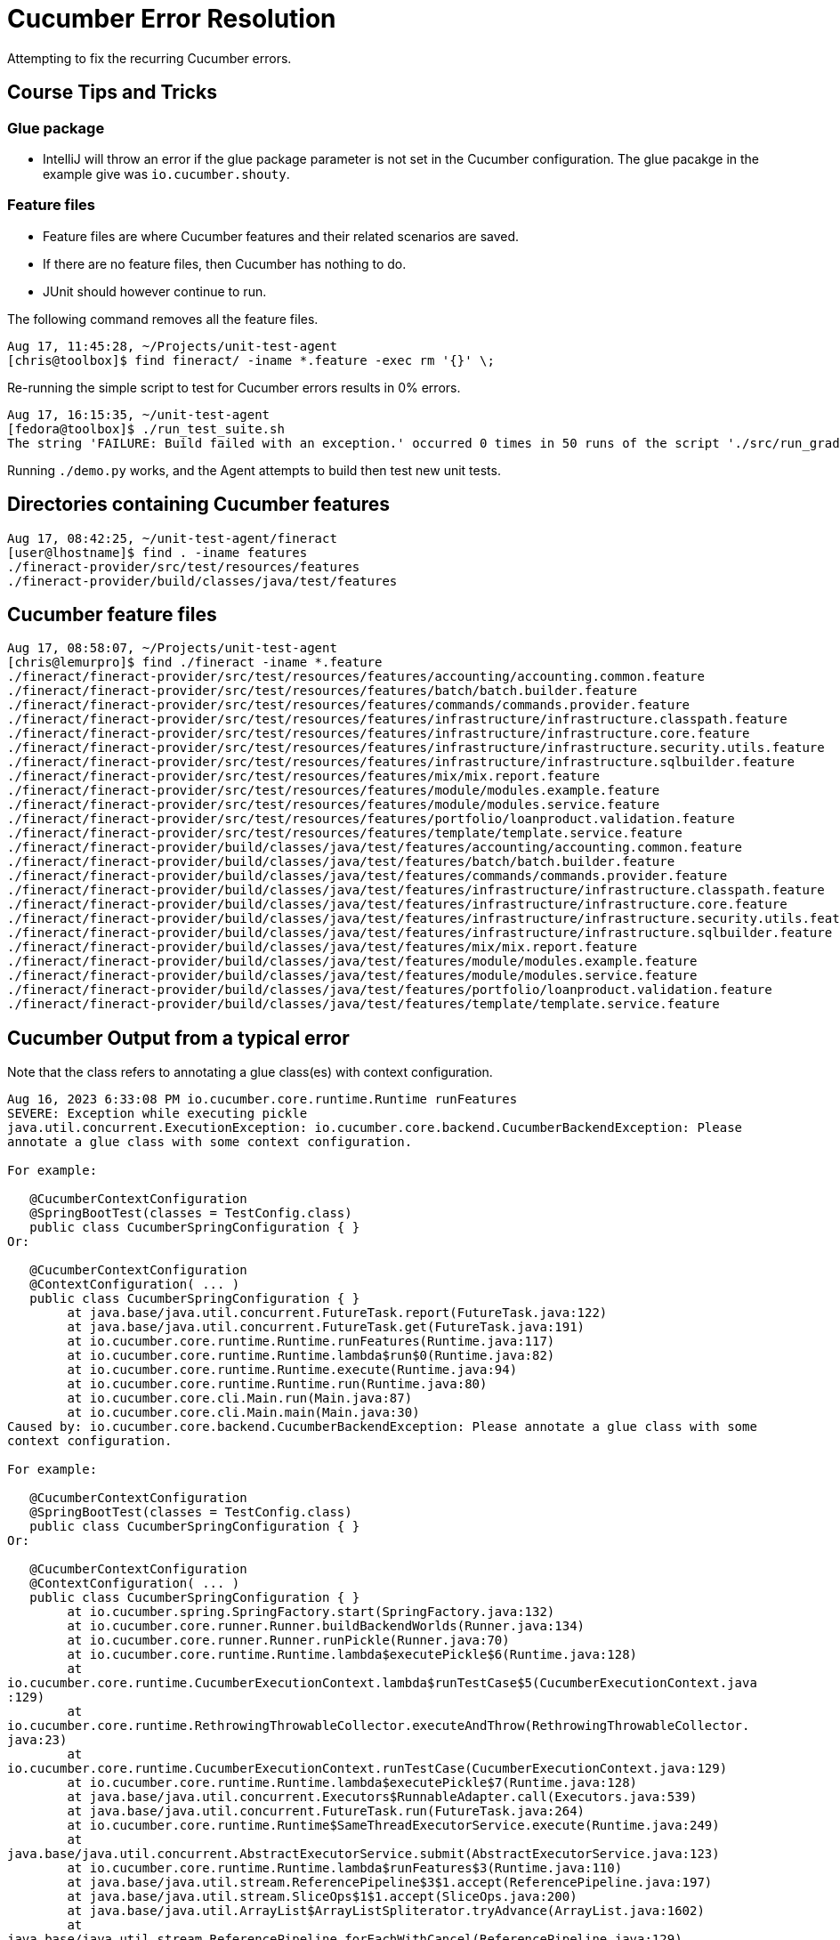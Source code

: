 = Cucumber Error Resolution

Attempting to fix the recurring Cucumber errors.

== Course Tips and Tricks

=== Glue package

* IntelliJ will throw an error if the glue package parameter is not set in the Cucumber configuration. The glue pacakge in the example give was `io.cucumber.shouty`.

=== Feature files

* Feature files are where Cucumber features and their related scenarios are saved.
* If there are no feature files, then Cucumber has nothing to do.
* JUnit should however continue to run.

The following command removes all the feature files.

[bash]
----
Aug 17, 11:45:28, ~/Projects/unit-test-agent
[chris@toolbox]$ find fineract/ -iname *.feature -exec rm '{}' \;
----

Re-running the simple script to test for Cucumber errors results in 0% errors.

[bash]
----
Aug 17, 16:15:35, ~/unit-test-agent
[fedora@toolbox]$ ./run_test_suite.sh
The string 'FAILURE: Build failed with an exception.' occurred 0 times in 50 runs of the script './src/run_gradle.sh 2>&1'.
----

Running `./demo.py` works, and the Agent attempts to build then test new unit tests.

== Directories containing Cucumber features

[bash]
----
Aug 17, 08:42:25, ~/unit-test-agent/fineract 
[user@lhostname]$ find . -iname features
./fineract-provider/src/test/resources/features
./fineract-provider/build/classes/java/test/features
----

== Cucumber feature files

[bash]
----
Aug 17, 08:58:07, ~/Projects/unit-test-agent 
[chris@lemurpro]$ find ./fineract -iname *.feature
./fineract/fineract-provider/src/test/resources/features/accounting/accounting.common.feature
./fineract/fineract-provider/src/test/resources/features/batch/batch.builder.feature
./fineract/fineract-provider/src/test/resources/features/commands/commands.provider.feature
./fineract/fineract-provider/src/test/resources/features/infrastructure/infrastructure.classpath.feature
./fineract/fineract-provider/src/test/resources/features/infrastructure/infrastructure.core.feature
./fineract/fineract-provider/src/test/resources/features/infrastructure/infrastructure.security.utils.feature
./fineract/fineract-provider/src/test/resources/features/infrastructure/infrastructure.sqlbuilder.feature
./fineract/fineract-provider/src/test/resources/features/mix/mix.report.feature
./fineract/fineract-provider/src/test/resources/features/module/modules.example.feature
./fineract/fineract-provider/src/test/resources/features/module/modules.service.feature
./fineract/fineract-provider/src/test/resources/features/portfolio/loanproduct.validation.feature
./fineract/fineract-provider/src/test/resources/features/template/template.service.feature
./fineract/fineract-provider/build/classes/java/test/features/accounting/accounting.common.feature
./fineract/fineract-provider/build/classes/java/test/features/batch/batch.builder.feature
./fineract/fineract-provider/build/classes/java/test/features/commands/commands.provider.feature
./fineract/fineract-provider/build/classes/java/test/features/infrastructure/infrastructure.classpath.feature
./fineract/fineract-provider/build/classes/java/test/features/infrastructure/infrastructure.core.feature
./fineract/fineract-provider/build/classes/java/test/features/infrastructure/infrastructure.security.utils.feature
./fineract/fineract-provider/build/classes/java/test/features/infrastructure/infrastructure.sqlbuilder.feature
./fineract/fineract-provider/build/classes/java/test/features/mix/mix.report.feature
./fineract/fineract-provider/build/classes/java/test/features/module/modules.example.feature
./fineract/fineract-provider/build/classes/java/test/features/module/modules.service.feature
./fineract/fineract-provider/build/classes/java/test/features/portfolio/loanproduct.validation.feature
./fineract/fineract-provider/build/classes/java/test/features/template/template.service.feature
----

== Cucumber Output from a typical error

Note that the class refers to annotating a glue class(es) with context configuration.

[bash]
----
Aug 16, 2023 6:33:08 PM io.cucumber.core.runtime.Runtime runFeatures
SEVERE: Exception while executing pickle
java.util.concurrent.ExecutionException: io.cucumber.core.backend.CucumberBackendException: Please
annotate a glue class with some context configuration.

For example:

   @CucumberContextConfiguration
   @SpringBootTest(classes = TestConfig.class)
   public class CucumberSpringConfiguration { }
Or:

   @CucumberContextConfiguration
   @ContextConfiguration( ... )
   public class CucumberSpringConfiguration { }
        at java.base/java.util.concurrent.FutureTask.report(FutureTask.java:122)
        at java.base/java.util.concurrent.FutureTask.get(FutureTask.java:191)
        at io.cucumber.core.runtime.Runtime.runFeatures(Runtime.java:117)
        at io.cucumber.core.runtime.Runtime.lambda$run$0(Runtime.java:82)
        at io.cucumber.core.runtime.Runtime.execute(Runtime.java:94)
        at io.cucumber.core.runtime.Runtime.run(Runtime.java:80)
        at io.cucumber.core.cli.Main.run(Main.java:87)
        at io.cucumber.core.cli.Main.main(Main.java:30)
Caused by: io.cucumber.core.backend.CucumberBackendException: Please annotate a glue class with some
context configuration.

For example:

   @CucumberContextConfiguration
   @SpringBootTest(classes = TestConfig.class)
   public class CucumberSpringConfiguration { }
Or:

   @CucumberContextConfiguration
   @ContextConfiguration( ... )
   public class CucumberSpringConfiguration { }
        at io.cucumber.spring.SpringFactory.start(SpringFactory.java:132)
        at io.cucumber.core.runner.Runner.buildBackendWorlds(Runner.java:134)
        at io.cucumber.core.runner.Runner.runPickle(Runner.java:70)
        at io.cucumber.core.runtime.Runtime.lambda$executePickle$6(Runtime.java:128)
        at
io.cucumber.core.runtime.CucumberExecutionContext.lambda$runTestCase$5(CucumberExecutionContext.java
:129)
        at
io.cucumber.core.runtime.RethrowingThrowableCollector.executeAndThrow(RethrowingThrowableCollector.
java:23)
        at
io.cucumber.core.runtime.CucumberExecutionContext.runTestCase(CucumberExecutionContext.java:129)
        at io.cucumber.core.runtime.Runtime.lambda$executePickle$7(Runtime.java:128)
        at java.base/java.util.concurrent.Executors$RunnableAdapter.call(Executors.java:539)
        at java.base/java.util.concurrent.FutureTask.run(FutureTask.java:264)
        at io.cucumber.core.runtime.Runtime$SameThreadExecutorService.execute(Runtime.java:249)
        at
java.base/java.util.concurrent.AbstractExecutorService.submit(AbstractExecutorService.java:123)
        at io.cucumber.core.runtime.Runtime.lambda$runFeatures$3(Runtime.java:110)
        at java.base/java.util.stream.ReferencePipeline$3$1.accept(ReferencePipeline.java:197)
        at java.base/java.util.stream.SliceOps$1$1.accept(SliceOps.java:200)
        at java.base/java.util.ArrayList$ArrayListSpliterator.tryAdvance(ArrayList.java:1602)
        at
java.base/java.util.stream.ReferencePipeline.forEachWithCancel(ReferencePipeline.java:129)
        at java.base/java.util.stream.AbstractPipeline.copyIntoWithCancel(AbstractPipeline.java:527)
        at java.base/java.util.stream.AbstractPipeline.copyInto(AbstractPipeline.java:513)
        at java.base/java.util.stream.AbstractPipeline.wrapAndCopyInto(AbstractPipeline.java:499)
        at java.base/java.util.stream.ReduceOps$ReduceOp.evaluateSequential(ReduceOps.java:921)
        at java.base/java.util.stream.AbstractPipeline.evaluate(AbstractPipeline.java:234)
        at java.base/java.util.stream.ReferencePipeline.collect(ReferencePipeline.java:682)
        at io.cucumber.core.runtime.Runtime.runFeatures(Runtime.java:111)
        ... 5 more

Aug 16, 2023 6:33:08 PM io.cucumber.core.runtime.Runtime runFeatures
SEVERE: Exception while executing pickle
java.util.concurrent.ExecutionException: io.cucumber.core.backend.CucumberBackendException: Please
annotate a glue class with some context configuration.

For example:

   @CucumberContextConfiguration
   @SpringBootTest(classes = TestConfig.class)
   public class CucumberSpringConfiguration { }
Or:

   @CucumberContextConfiguration
   @ContextConfiguration( ... )
   public class CucumberSpringConfiguration { }
        at java.base/java.util.concurrent.FutureTask.report(FutureTask.java:122)
        at java.base/java.util.concurrent.FutureTask.get(FutureTask.java:191)
        at io.cucumber.core.runtime.Runtime.runFeatures(Runtime.java:117)
        at io.cucumber.core.runtime.Runtime.lambda$run$0(Runtime.java:82)
        at io.cucumber.core.runtime.Runtime.execute(Runtime.java:94)
        at io.cucumber.core.runtime.Runtime.run(Runtime.java:80)
        at io.cucumber.core.cli.Main.run(Main.java:87)
        at io.cucumber.core.cli.Main.main(Main.java:30)
Caused by: io.cucumber.core.backend.CucumberBackendException: Please annotate a glue class with some
context configuration.

For example:

   @CucumberContextConfiguration
   @SpringBootTest(classes = TestConfig.class)
   public class CucumberSpringConfiguration { }
Or:

   @CucumberContextConfiguration
   @ContextConfiguration( ... )
   public class CucumberSpringConfiguration { }
        at io.cucumber.spring.SpringFactory.start(SpringFactory.java:132)
        at io.cucumber.core.runner.Runner.buildBackendWorlds(Runner.java:134)
        at io.cucumber.core.runner.Runner.runPickle(Runner.java:70)
        at io.cucumber.core.runtime.Runtime.lambda$executePickle$6(Runtime.java:128)
        at
io.cucumber.core.runtime.CucumberExecutionContext.lambda$runTestCase$5(CucumberExecutionContext.java
:129)
        at
io.cucumber.core.runtime.RethrowingThrowableCollector.executeAndThrow(RethrowingThrowableCollector.
java:23)
        at
io.cucumber.core.runtime.CucumberExecutionContext.runTestCase(CucumberExecutionContext.java:129)
        at io.cucumber.core.runtime.Runtime.lambda$executePickle$7(Runtime.java:128)
        at java.base/java.util.concurrent.Executors$RunnableAdapter.call(Executors.java:539)
        at java.base/java.util.concurrent.FutureTask.run(FutureTask.java:264)
        at io.cucumber.core.runtime.Runtime$SameThreadExecutorService.execute(Runtime.java:249)
        at
java.base/java.util.concurrent.AbstractExecutorService.submit(AbstractExecutorService.java:123)
        at io.cucumber.core.runtime.Runtime.lambda$runFeatures$3(Runtime.java:110)
        at java.base/java.util.stream.ReferencePipeline$3$1.accept(ReferencePipeline.java:197)
        at java.base/java.util.stream.SliceOps$1$1.accept(SliceOps.java:200)
        at java.base/java.util.ArrayList$ArrayListSpliterator.tryAdvance(ArrayList.java:1602)
        at
java.base/java.util.stream.ReferencePipeline.forEachWithCancel(ReferencePipeline.java:129)
        at java.base/java.util.stream.AbstractPipeline.copyIntoWithCancel(AbstractPipeline.java:527)
        at java.base/java.util.stream.AbstractPipeline.copyInto(AbstractPipeline.java:513)
        at java.base/java.util.stream.AbstractPipeline.wrapAndCopyInto(AbstractPipeline.java:499)
        at java.base/java.util.stream.ReduceOps$ReduceOp.evaluateSequential(ReduceOps.java:921)
        at java.base/java.util.stream.AbstractPipeline.evaluate(AbstractPipeline.java:234)
        at java.base/java.util.stream.ReferencePipeline.collect(ReferencePipeline.java:682)
        at io.cucumber.core.runtime.Runtime.runFeatures(Runtime.java:111)
        ... 5 more

Aug 16, 2023 6:33:08 PM io.cucumber.core.runtime.Runtime runFeatures
SEVERE: Exception while executing pickle
java.util.concurrent.ExecutionException: io.cucumber.core.backend.CucumberBackendException: Please
annotate a glue class with some context configuration.

For example:

   @CucumberContextConfiguration
   @SpringBootTest(classes = TestConfig.class)
   public class CucumberSpringConfiguration { }
Or:

   @CucumberContextConfiguration
   @ContextConfiguration( ... )
   public class CucumberSpringConfiguration { }
        at java.base/java.util.concurrent.FutureTask.report(FutureTask.java:122)
        at java.base/java.util.concurrent.FutureTask.get(FutureTask.java:191)
        at io.cucumber.core.runtime.Runtime.runFeatures(Runtime.java:117)
        at io.cucumber.core.runtime.Runtime.lambda$run$0(Runtime.java:82)
        at io.cucumber.core.runtime.Runtime.execute(Runtime.java:94)
        at io.cucumber.core.runtime.Runtime.run(Runtime.java:80)
        at io.cucumber.core.cli.Main.run(Main.java:87)
        at io.cucumber.core.cli.Main.main(Main.java:30)
Caused by: io.cucumber.core.backend.CucumberBackendException: Please annotate a glue class with some
context configuration.

For example:

   @CucumberContextConfiguration
   @SpringBootTest(classes = TestConfig.class)
   public class CucumberSpringConfiguration { }
Or:

   @CucumberContextConfiguration
   @ContextConfiguration( ... )
   public class CucumberSpringConfiguration { }
        at io.cucumber.spring.SpringFactory.start(SpringFactory.java:132)
        at io.cucumber.core.runner.Runner.buildBackendWorlds(Runner.java:134)
        at io.cucumber.core.runner.Runner.runPickle(Runner.java:70)
        at io.cucumber.core.runtime.Runtime.lambda$executePickle$6(Runtime.java:128)
        at
io.cucumber.core.runtime.CucumberExecutionContext.lambda$runTestCase$5(CucumberExecutionContext.java
:129)
        at
io.cucumber.core.runtime.RethrowingThrowableCollector.executeAndThrow(RethrowingThrowableCollector.
java:23)
        at
io.cucumber.core.runtime.CucumberExecutionContext.runTestCase(CucumberExecutionContext.java:129)
        at io.cucumber.core.runtime.Runtime.lambda$executePickle$7(Runtime.java:128)
        at java.base/java.util.concurrent.Executors$RunnableAdapter.call(Executors.java:539)
        at java.base/java.util.concurrent.FutureTask.run(FutureTask.java:264)
        at io.cucumber.core.runtime.Runtime$SameThreadExecutorService.execute(Runtime.java:249)
        at
java.base/java.util.concurrent.AbstractExecutorService.submit(AbstractExecutorService.java:123)
        at io.cucumber.core.runtime.Runtime.lambda$runFeatures$3(Runtime.java:110)
        at java.base/java.util.stream.ReferencePipeline$3$1.accept(ReferencePipeline.java:197)
        at java.base/java.util.stream.SliceOps$1$1.accept(SliceOps.java:200)
        at java.base/java.util.ArrayList$ArrayListSpliterator.tryAdvance(ArrayList.java:1602)
        at
java.base/java.util.stream.ReferencePipeline.forEachWithCancel(ReferencePipeline.java:129)
        at java.base/java.util.stream.AbstractPipeline.copyIntoWithCancel(AbstractPipeline.java:527)
        at java.base/java.util.stream.AbstractPipeline.copyInto(AbstractPipeline.java:513)
        at java.base/java.util.stream.AbstractPipeline.wrapAndCopyInto(AbstractPipeline.java:499)
        at java.base/java.util.stream.ReduceOps$ReduceOp.evaluateSequential(ReduceOps.java:921)
        at java.base/java.util.stream.AbstractPipeline.evaluate(AbstractPipeline.java:234)
        at java.base/java.util.stream.ReferencePipeline.collect(ReferencePipeline.java:682)
        at io.cucumber.core.runtime.Runtime.runFeatures(Runtime.java:111)
        ... 5 more

Aug 16, 2023 6:33:08 PM io.cucumber.core.runtime.Runtime runFeatures
SEVERE: Exception while executing pickle
java.util.concurrent.ExecutionException: io.cucumber.core.backend.CucumberBackendException: Please
annotate a glue class with some context configuration.

For example:

   @CucumberContextConfiguration
   @SpringBootTest(classes = TestConfig.class)
   public class CucumberSpringConfiguration { }
Or:

   @CucumberContextConfiguration
   @ContextConfiguration( ... )
   public class CucumberSpringConfiguration { }
        at java.base/java.util.concurrent.FutureTask.report(FutureTask.java:122)
        at java.base/java.util.concurrent.FutureTask.get(FutureTask.java:191)
        at io.cucumber.core.runtime.Runtime.runFeatures(Runtime.java:117)
        at io.cucumber.core.runtime.Runtime.lambda$run$0(Runtime.java:82)
        at io.cucumber.core.runtime.Runtime.execute(Runtime.java:94)
        at io.cucumber.core.runtime.Runtime.run(Runtime.java:80)
        at io.cucumber.core.cli.Main.run(Main.java:87)
        at io.cucumber.core.cli.Main.main(Main.java:30)
Caused by: io.cucumber.core.backend.CucumberBackendException: Please annotate a glue class with some
context configuration.

For example:

   @CucumberContextConfiguration
   @SpringBootTest(classes = TestConfig.class)
   public class CucumberSpringConfiguration { }
Or:

   @CucumberContextConfiguration
   @ContextConfiguration( ... )
   public class CucumberSpringConfiguration { }
        at io.cucumber.spring.SpringFactory.start(SpringFactory.java:132)
        at io.cucumber.core.runner.Runner.buildBackendWorlds(Runner.java:134)
        at io.cucumber.core.runner.Runner.runPickle(Runner.java:70)
        at io.cucumber.core.runtime.Runtime.lambda$executePickle$6(Runtime.java:128)
        at
io.cucumber.core.runtime.CucumberExecutionContext.lambda$runTestCase$5(CucumberExecutionContext.java
:129)
        at
io.cucumber.core.runtime.RethrowingThrowableCollector.executeAndThrow(RethrowingThrowableCollector.
java:23)
        at
io.cucumber.core.runtime.CucumberExecutionContext.runTestCase(CucumberExecutionContext.java:129)
        at io.cucumber.core.runtime.Runtime.lambda$executePickle$7(Runtime.java:128)
        at java.base/java.util.concurrent.Executors$RunnableAdapter.call(Executors.java:539)
        at java.base/java.util.concurrent.FutureTask.run(FutureTask.java:264)
        at io.cucumber.core.runtime.Runtime$SameThreadExecutorService.execute(Runtime.java:249)
        at
java.base/java.util.concurrent.AbstractExecutorService.submit(AbstractExecutorService.java:123)
        at io.cucumber.core.runtime.Runtime.lambda$runFeatures$3(Runtime.java:110)
        at java.base/java.util.stream.ReferencePipeline$3$1.accept(ReferencePipeline.java:197)
        at java.base/java.util.stream.SliceOps$1$1.accept(SliceOps.java:200)
        at java.base/java.util.ArrayList$ArrayListSpliterator.tryAdvance(ArrayList.java:1602)
        at
java.base/java.util.stream.ReferencePipeline.forEachWithCancel(ReferencePipeline.java:129)
        at java.base/java.util.stream.AbstractPipeline.copyIntoWithCancel(AbstractPipeline.java:527)
        at java.base/java.util.stream.AbstractPipeline.copyInto(AbstractPipeline.java:513)
        at java.base/java.util.stream.AbstractPipeline.wrapAndCopyInto(AbstractPipeline.java:499)
        at java.base/java.util.stream.ReduceOps$ReduceOp.evaluateSequential(ReduceOps.java:921)
        at java.base/java.util.stream.AbstractPipeline.evaluate(AbstractPipeline.java:234)
        at java.base/java.util.stream.ReferencePipeline.collect(ReferencePipeline.java:682)
        at io.cucumber.core.runtime.Runtime.runFeatures(Runtime.java:111)
        ... 5 more

Aug 16, 2023 6:33:08 PM io.cucumber.core.runtime.Runtime runFeatures
SEVERE: Exception while executing pickle
java.util.concurrent.ExecutionException: io.cucumber.core.backend.CucumberBackendException: Please
annotate a glue class with some context configuration.

For example:

   @CucumberContextConfiguration
   @SpringBootTest(classes = TestConfig.class)
   public class CucumberSpringConfiguration { }
Or:

   @CucumberContextConfiguration
   @ContextConfiguration( ... )
   public class CucumberSpringConfiguration { }
        at java.base/java.util.concurrent.FutureTask.report(FutureTask.java:122)
        at java.base/java.util.concurrent.FutureTask.get(FutureTask.java:191)
        at io.cucumber.core.runtime.Runtime.runFeatures(Runtime.java:117)
        at io.cucumber.core.runtime.Runtime.lambda$run$0(Runtime.java:82)
        at io.cucumber.core.runtime.Runtime.execute(Runtime.java:94)
        at io.cucumber.core.runtime.Runtime.run(Runtime.java:80)
        at io.cucumber.core.cli.Main.run(Main.java:87)
        at io.cucumber.core.cli.Main.main(Main.java:30)
Caused by: io.cucumber.core.backend.CucumberBackendException: Please annotate a glue class with some
context configuration.

For example:

   @CucumberContextConfiguration
   @SpringBootTest(classes = TestConfig.class)
   public class CucumberSpringConfiguration { }
Or:

   @CucumberContextConfiguration
   @ContextConfiguration( ... )
   public class CucumberSpringConfiguration { }
        at io.cucumber.spring.SpringFactory.start(SpringFactory.java:132)
        at io.cucumber.core.runner.Runner.buildBackendWorlds(Runner.java:134)
        at io.cucumber.core.runner.Runner.runPickle(Runner.java:70)
        at io.cucumber.core.runtime.Runtime.lambda$executePickle$6(Runtime.java:128)
        at
io.cucumber.core.runtime.CucumberExecutionContext.lambda$runTestCase$5(CucumberExecutionContext.java
:129)
        at
io.cucumber.core.runtime.RethrowingThrowableCollector.executeAndThrow(RethrowingThrowableCollector.
java:23)
        at
io.cucumber.core.runtime.CucumberExecutionContext.runTestCase(CucumberExecutionContext.java:129)
        at io.cucumber.core.runtime.Runtime.lambda$executePickle$7(Runtime.java:128)
        at java.base/java.util.concurrent.Executors$RunnableAdapter.call(Executors.java:539)
        at java.base/java.util.concurrent.FutureTask.run(FutureTask.java:264)
        at io.cucumber.core.runtime.Runtime$SameThreadExecutorService.execute(Runtime.java:249)
        at
java.base/java.util.concurrent.AbstractExecutorService.submit(AbstractExecutorService.java:123)
        at io.cucumber.core.runtime.Runtime.lambda$runFeatures$3(Runtime.java:110)
        at java.base/java.util.stream.ReferencePipeline$3$1.accept(ReferencePipeline.java:197)
        at java.base/java.util.stream.SliceOps$1$1.accept(SliceOps.java:200)
        at java.base/java.util.ArrayList$ArrayListSpliterator.tryAdvance(ArrayList.java:1602)
        at
java.base/java.util.stream.ReferencePipeline.forEachWithCancel(ReferencePipeline.java:129)
        at java.base/java.util.stream.AbstractPipeline.copyIntoWithCancel(AbstractPipeline.java:527)
        at java.base/java.util.stream.AbstractPipeline.copyInto(AbstractPipeline.java:513)
        at java.base/java.util.stream.AbstractPipeline.wrapAndCopyInto(AbstractPipeline.java:499)
        at java.base/java.util.stream.ReduceOps$ReduceOp.evaluateSequential(ReduceOps.java:921)
        at java.base/java.util.stream.AbstractPipeline.evaluate(AbstractPipeline.java:234)
        at java.base/java.util.stream.ReferencePipeline.collect(ReferencePipeline.java:682)
        at io.cucumber.core.runtime.Runtime.runFeatures(Runtime.java:111)
        ... 5 more

Aug 16, 2023 6:33:08 PM io.cucumber.core.runtime.Runtime runFeatures
SEVERE: Exception while executing pickle
java.util.concurrent.ExecutionException: io.cucumber.core.backend.CucumberBackendException: Please
annotate a glue class with some context configuration.

For example:

   @CucumberContextConfiguration
   @SpringBootTest(classes = TestConfig.class)
   public class CucumberSpringConfiguration { }
Or:

   @CucumberContextConfiguration
   @ContextConfiguration( ... )
   public class CucumberSpringConfiguration { }
        at java.base/java.util.concurrent.FutureTask.report(FutureTask.java:122)
        at java.base/java.util.concurrent.FutureTask.get(FutureTask.java:191)
        at io.cucumber.core.runtime.Runtime.runFeatures(Runtime.java:117)
        at io.cucumber.core.runtime.Runtime.lambda$run$0(Runtime.java:82)
        at io.cucumber.core.runtime.Runtime.execute(Runtime.java:94)
        at io.cucumber.core.runtime.Runtime.run(Runtime.java:80)
        at io.cucumber.core.cli.Main.run(Main.java:87)
        at io.cucumber.core.cli.Main.main(Main.java:30)
Caused by: io.cucumber.core.backend.CucumberBackendException: Please annotate a glue class with some
context configuration.

For example:

   @CucumberContextConfiguration
   @SpringBootTest(classes = TestConfig.class)
   public class CucumberSpringConfiguration { }
Or:

   @CucumberContextConfiguration
   @ContextConfiguration( ... )
   public class CucumberSpringConfiguration { }
        at io.cucumber.spring.SpringFactory.start(SpringFactory.java:132)
        at io.cucumber.core.runner.Runner.buildBackendWorlds(Runner.java:134)
        at io.cucumber.core.runner.Runner.runPickle(Runner.java:70)
        at io.cucumber.core.runtime.Runtime.lambda$executePickle$6(Runtime.java:128)
        at
io.cucumber.core.runtime.CucumberExecutionContext.lambda$runTestCase$5(CucumberExecutionContext.java
:129)
        at
io.cucumber.core.runtime.RethrowingThrowableCollector.executeAndThrow(RethrowingThrowableCollector.
java:23)
        at
io.cucumber.core.runtime.CucumberExecutionContext.runTestCase(CucumberExecutionContext.java:129)
        at io.cucumber.core.runtime.Runtime.lambda$executePickle$7(Runtime.java:128)
        at java.base/java.util.concurrent.Executors$RunnableAdapter.call(Executors.java:539)
        at java.base/java.util.concurrent.FutureTask.run(FutureTask.java:264)
        at io.cucumber.core.runtime.Runtime$SameThreadExecutorService.execute(Runtime.java:249)
        at
java.base/java.util.concurrent.AbstractExecutorService.submit(AbstractExecutorService.java:123)
        at io.cucumber.core.runtime.Runtime.lambda$runFeatures$3(Runtime.java:110)
        at java.base/java.util.stream.ReferencePipeline$3$1.accept(ReferencePipeline.java:197)
        at java.base/java.util.stream.SliceOps$1$1.accept(SliceOps.java:200)
        at java.base/java.util.ArrayList$ArrayListSpliterator.tryAdvance(ArrayList.java:1602)
        at
java.base/java.util.stream.ReferencePipeline.forEachWithCancel(ReferencePipeline.java:129)
        at java.base/java.util.stream.AbstractPipeline.copyIntoWithCancel(AbstractPipeline.java:527)
        at java.base/java.util.stream.AbstractPipeline.copyInto(AbstractPipeline.java:513)
        at java.base/java.util.stream.AbstractPipeline.wrapAndCopyInto(AbstractPipeline.java:499)
        at java.base/java.util.stream.ReduceOps$ReduceOp.evaluateSequential(ReduceOps.java:921)
        at java.base/java.util.stream.AbstractPipeline.evaluate(AbstractPipeline.java:234)
        at java.base/java.util.stream.ReferencePipeline.collect(ReferencePipeline.java:682)
        at io.cucumber.core.runtime.Runtime.runFeatures(Runtime.java:111)
        ... 5 more

Aug 16, 2023 6:33:08 PM io.cucumber.core.runtime.Runtime runFeatures
SEVERE: Exception while executing pickle
java.util.concurrent.ExecutionException: io.cucumber.core.backend.CucumberBackendException: Please
annotate a glue class with some context configuration.

For example:

   @CucumberContextConfiguration
   @SpringBootTest(classes = TestConfig.class)
   public class CucumberSpringConfiguration { }
Or:

   @CucumberContextConfiguration
   @ContextConfiguration( ... )
   public class CucumberSpringConfiguration { }
        at java.base/java.util.concurrent.FutureTask.report(FutureTask.java:122)
        at java.base/java.util.concurrent.FutureTask.get(FutureTask.java:191)
        at io.cucumber.core.runtime.Runtime.runFeatures(Runtime.java:117)
        at io.cucumber.core.runtime.Runtime.lambda$run$0(Runtime.java:82)
        at io.cucumber.core.runtime.Runtime.execute(Runtime.java:94)
        at io.cucumber.core.runtime.Runtime.run(Runtime.java:80)
        at io.cucumber.core.cli.Main.run(Main.java:87)
        at io.cucumber.core.cli.Main.main(Main.java:30)
Caused by: io.cucumber.core.backend.CucumberBackendException: Please annotate a glue class with some
context configuration.

For example:

   @CucumberContextConfiguration
   @SpringBootTest(classes = TestConfig.class)
   public class CucumberSpringConfiguration { }
Or:

   @CucumberContextConfiguration
   @ContextConfiguration( ... )
   public class CucumberSpringConfiguration { }
        at io.cucumber.spring.SpringFactory.start(SpringFactory.java:132)
        at io.cucumber.core.runner.Runner.buildBackendWorlds(Runner.java:134)
        at io.cucumber.core.runner.Runner.runPickle(Runner.java:70)
        at io.cucumber.core.runtime.Runtime.lambda$executePickle$6(Runtime.java:128)
        at
io.cucumber.core.runtime.CucumberExecutionContext.lambda$runTestCase$5(CucumberExecutionContext.java
:129)
        at
io.cucumber.core.runtime.RethrowingThrowableCollector.executeAndThrow(RethrowingThrowableCollector.
java:23)
        at
io.cucumber.core.runtime.CucumberExecutionContext.runTestCase(CucumberExecutionContext.java:129)
        at io.cucumber.core.runtime.Runtime.lambda$executePickle$7(Runtime.java:128)
        at java.base/java.util.concurrent.Executors$RunnableAdapter.call(Executors.java:539)
        at java.base/java.util.concurrent.FutureTask.run(FutureTask.java:264)
        at io.cucumber.core.runtime.Runtime$SameThreadExecutorService.execute(Runtime.java:249)
        at
java.base/java.util.concurrent.AbstractExecutorService.submit(AbstractExecutorService.java:123)
        at io.cucumber.core.runtime.Runtime.lambda$runFeatures$3(Runtime.java:110)
        at java.base/java.util.stream.ReferencePipeline$3$1.accept(ReferencePipeline.java:197)
        at java.base/java.util.stream.SliceOps$1$1.accept(SliceOps.java:200)
        at java.base/java.util.ArrayList$ArrayListSpliterator.tryAdvance(ArrayList.java:1602)
        at
java.base/java.util.stream.ReferencePipeline.forEachWithCancel(ReferencePipeline.java:129)
        at java.base/java.util.stream.AbstractPipeline.copyIntoWithCancel(AbstractPipeline.java:527)
        at java.base/java.util.stream.AbstractPipeline.copyInto(AbstractPipeline.java:513)
        at java.base/java.util.stream.AbstractPipeline.wrapAndCopyInto(AbstractPipeline.java:499)
        at java.base/java.util.stream.ReduceOps$ReduceOp.evaluateSequential(ReduceOps.java:921)
        at java.base/java.util.stream.AbstractPipeline.evaluate(AbstractPipeline.java:234)
        at java.base/java.util.stream.ReferencePipeline.collect(ReferencePipeline.java:682)
        at io.cucumber.core.runtime.Runtime.runFeatures(Runtime.java:111)
        ... 5 more

Aug 16, 2023 6:33:08 PM io.cucumber.core.runtime.Runtime runFeatures
SEVERE: Exception while executing pickle
java.util.concurrent.ExecutionException: io.cucumber.core.backend.CucumberBackendException: Please
annotate a glue class with some context configuration.

For example:

   @CucumberContextConfiguration
   @SpringBootTest(classes = TestConfig.class)
   public class CucumberSpringConfiguration { }
Or:

   @CucumberContextConfiguration
   @ContextConfiguration( ... )
   public class CucumberSpringConfiguration { }
        at java.base/java.util.concurrent.FutureTask.report(FutureTask.java:122)
        at java.base/java.util.concurrent.FutureTask.get(FutureTask.java:191)
        at io.cucumber.core.runtime.Runtime.runFeatures(Runtime.java:117)
        at io.cucumber.core.runtime.Runtime.lambda$run$0(Runtime.java:82)
        at io.cucumber.core.runtime.Runtime.execute(Runtime.java:94)
        at io.cucumber.core.runtime.Runtime.run(Runtime.java:80)
        at io.cucumber.core.cli.Main.run(Main.java:87)
        at io.cucumber.core.cli.Main.main(Main.java:30)
Caused by: io.cucumber.core.backend.CucumberBackendException: Please annotate a glue class with some
context configuration.

For example:

   @CucumberContextConfiguration
   @SpringBootTest(classes = TestConfig.class)
   public class CucumberSpringConfiguration { }
Or:

   @CucumberContextConfiguration
   @ContextConfiguration( ... )
   public class CucumberSpringConfiguration { }
        at io.cucumber.spring.SpringFactory.start(SpringFactory.java:132)
        at io.cucumber.core.runner.Runner.buildBackendWorlds(Runner.java:134)
        at io.cucumber.core.runner.Runner.runPickle(Runner.java:70)
        at io.cucumber.core.runtime.Runtime.lambda$executePickle$6(Runtime.java:128)
        at
io.cucumber.core.runtime.CucumberExecutionContext.lambda$runTestCase$5(CucumberExecutionContext.java
:129)
        at
io.cucumber.core.runtime.RethrowingThrowableCollector.executeAndThrow(RethrowingThrowableCollector.
java:23)
        at
io.cucumber.core.runtime.CucumberExecutionContext.runTestCase(CucumberExecutionContext.java:129)
        at io.cucumber.core.runtime.Runtime.lambda$executePickle$7(Runtime.java:128)
        at java.base/java.util.concurrent.Executors$RunnableAdapter.call(Executors.java:539)
        at java.base/java.util.concurrent.FutureTask.run(FutureTask.java:264)
        at io.cucumber.core.runtime.Runtime$SameThreadExecutorService.execute(Runtime.java:249)
        at
java.base/java.util.concurrent.AbstractExecutorService.submit(AbstractExecutorService.java:123)
        at io.cucumber.core.runtime.Runtime.lambda$runFeatures$3(Runtime.java:110)
        at java.base/java.util.stream.ReferencePipeline$3$1.accept(ReferencePipeline.java:197)
        at java.base/java.util.stream.SliceOps$1$1.accept(SliceOps.java:200)
        at java.base/java.util.ArrayList$ArrayListSpliterator.tryAdvance(ArrayList.java:1602)
        at
java.base/java.util.stream.ReferencePipeline.forEachWithCancel(ReferencePipeline.java:129)
        at java.base/java.util.stream.AbstractPipeline.copyIntoWithCancel(AbstractPipeline.java:527)
        at java.base/java.util.stream.AbstractPipeline.copyInto(AbstractPipeline.java:513)
        at java.base/java.util.stream.AbstractPipeline.wrapAndCopyInto(AbstractPipeline.java:499)
        at java.base/java.util.stream.ReduceOps$ReduceOp.evaluateSequential(ReduceOps.java:921)
        at java.base/java.util.stream.AbstractPipeline.evaluate(AbstractPipeline.java:234)
        at java.base/java.util.stream.ReferencePipeline.collect(ReferencePipeline.java:682)
        at io.cucumber.core.runtime.Runtime.runFeatures(Runtime.java:111)
        ... 5 more

Aug 16, 2023 6:33:08 PM io.cucumber.core.runtime.Runtime runFeatures
SEVERE: Exception while executing pickle
java.util.concurrent.ExecutionException: io.cucumber.core.backend.CucumberBackendException: Please
annotate a glue class with some context configuration.

For example:

   @CucumberContextConfiguration
   @SpringBootTest(classes = TestConfig.class)
   public class CucumberSpringConfiguration { }
Or:

   @CucumberContextConfiguration
   @ContextConfiguration( ... )
   public class CucumberSpringConfiguration { }
        at java.base/java.util.concurrent.FutureTask.report(FutureTask.java:122)
        at java.base/java.util.concurrent.FutureTask.get(FutureTask.java:191)
        at io.cucumber.core.runtime.Runtime.runFeatures(Runtime.java:117)
        at io.cucumber.core.runtime.Runtime.lambda$run$0(Runtime.java:82)
        at io.cucumber.core.runtime.Runtime.execute(Runtime.java:94)
        at io.cucumber.core.runtime.Runtime.run(Runtime.java:80)
        at io.cucumber.core.cli.Main.run(Main.java:87)
        at io.cucumber.core.cli.Main.main(Main.java:30)
Caused by: io.cucumber.core.backend.CucumberBackendException: Please annotate a glue class with some
context configuration.

For example:

   @CucumberContextConfiguration
   @SpringBootTest(classes = TestConfig.class)
   public class CucumberSpringConfiguration { }
Or:

   @CucumberContextConfiguration
   @ContextConfiguration( ... )
   public class CucumberSpringConfiguration { }
        at io.cucumber.spring.SpringFactory.start(SpringFactory.java:132)
        at io.cucumber.core.runner.Runner.buildBackendWorlds(Runner.java:134)
        at io.cucumber.core.runner.Runner.runPickle(Runner.java:70)
        at io.cucumber.core.runtime.Runtime.lambda$executePickle$6(Runtime.java:128)
        at
io.cucumber.core.runtime.CucumberExecutionContext.lambda$runTestCase$5(CucumberExecutionContext.java
:129)
        at
io.cucumber.core.runtime.RethrowingThrowableCollector.executeAndThrow(RethrowingThrowableCollector.
java:23)
        at
io.cucumber.core.runtime.CucumberExecutionContext.runTestCase(CucumberExecutionContext.java:129)
        at io.cucumber.core.runtime.Runtime.lambda$executePickle$7(Runtime.java:128)
        at java.base/java.util.concurrent.Executors$RunnableAdapter.call(Executors.java:539)
        at java.base/java.util.concurrent.FutureTask.run(FutureTask.java:264)
        at io.cucumber.core.runtime.Runtime$SameThreadExecutorService.execute(Runtime.java:249)
        at
java.base/java.util.concurrent.AbstractExecutorService.submit(AbstractExecutorService.java:123)
        at io.cucumber.core.runtime.Runtime.lambda$runFeatures$3(Runtime.java:110)
        at java.base/java.util.stream.ReferencePipeline$3$1.accept(ReferencePipeline.java:197)
        at java.base/java.util.stream.SliceOps$1$1.accept(SliceOps.java:200)
        at java.base/java.util.ArrayList$ArrayListSpliterator.tryAdvance(ArrayList.java:1602)
        at
java.base/java.util.stream.ReferencePipeline.forEachWithCancel(ReferencePipeline.java:129)
        at java.base/java.util.stream.AbstractPipeline.copyIntoWithCancel(AbstractPipeline.java:527)
        at java.base/java.util.stream.AbstractPipeline.copyInto(AbstractPipeline.java:513)
        at java.base/java.util.stream.AbstractPipeline.wrapAndCopyInto(AbstractPipeline.java:499)
        at java.base/java.util.stream.ReduceOps$ReduceOp.evaluateSequential(ReduceOps.java:921)
        at java.base/java.util.stream.AbstractPipeline.evaluate(AbstractPipeline.java:234)
        at java.base/java.util.stream.ReferencePipeline.collect(ReferencePipeline.java:682)
        at io.cucumber.core.runtime.Runtime.runFeatures(Runtime.java:111)
        ... 5 more

Aug 16, 2023 6:33:08 PM io.cucumber.core.runtime.Runtime runFeatures
SEVERE: Exception while executing pickle
java.util.concurrent.ExecutionException: io.cucumber.core.backend.CucumberBackendException: Please
annotate a glue class with some context configuration.

For example:

   @CucumberContextConfiguration
   @SpringBootTest(classes = TestConfig.class)
   public class CucumberSpringConfiguration { }
Or:

   @CucumberContextConfiguration
   @ContextConfiguration( ... )
   public class CucumberSpringConfiguration { }
        at java.base/java.util.concurrent.FutureTask.report(FutureTask.java:122)
        at java.base/java.util.concurrent.FutureTask.get(FutureTask.java:191)
        at io.cucumber.core.runtime.Runtime.runFeatures(Runtime.java:117)
        at io.cucumber.core.runtime.Runtime.lambda$run$0(Runtime.java:82)
        at io.cucumber.core.runtime.Runtime.execute(Runtime.java:94)
        at io.cucumber.core.runtime.Runtime.run(Runtime.java:80)
        at io.cucumber.core.cli.Main.run(Main.java:87)
        at io.cucumber.core.cli.Main.main(Main.java:30)
Caused by: io.cucumber.core.backend.CucumberBackendException: Please annotate a glue class with some
context configuration.

For example:

   @CucumberContextConfiguration
   @SpringBootTest(classes = TestConfig.class)
   public class CucumberSpringConfiguration { }
Or:

   @CucumberContextConfiguration
   @ContextConfiguration( ... )
   public class CucumberSpringConfiguration { }
        at io.cucumber.spring.SpringFactory.start(SpringFactory.java:132)
        at io.cucumber.core.runner.Runner.buildBackendWorlds(Runner.java:134)
        at io.cucumber.core.runner.Runner.runPickle(Runner.java:70)
        at io.cucumber.core.runtime.Runtime.lambda$executePickle$6(Runtime.java:128)
        at
io.cucumber.core.runtime.CucumberExecutionContext.lambda$runTestCase$5(CucumberExecutionContext.java
:129)
        at
io.cucumber.core.runtime.RethrowingThrowableCollector.executeAndThrow(RethrowingThrowableCollector.
java:23)
        at
io.cucumber.core.runtime.CucumberExecutionContext.runTestCase(CucumberExecutionContext.java:129)
        at io.cucumber.core.runtime.Runtime.lambda$executePickle$7(Runtime.java:128)
        at java.base/java.util.concurrent.Executors$RunnableAdapter.call(Executors.java:539)
        at java.base/java.util.concurrent.FutureTask.run(FutureTask.java:264)
        at io.cucumber.core.runtime.Runtime$SameThreadExecutorService.execute(Runtime.java:249)
        at
java.base/java.util.concurrent.AbstractExecutorService.submit(AbstractExecutorService.java:123)
        at io.cucumber.core.runtime.Runtime.lambda$runFeatures$3(Runtime.java:110)
        at java.base/java.util.stream.ReferencePipeline$3$1.accept(ReferencePipeline.java:197)
        at java.base/java.util.stream.SliceOps$1$1.accept(SliceOps.java:200)
        at java.base/java.util.ArrayList$ArrayListSpliterator.tryAdvance(ArrayList.java:1602)
        at
java.base/java.util.stream.ReferencePipeline.forEachWithCancel(ReferencePipeline.java:129)
        at java.base/java.util.stream.AbstractPipeline.copyIntoWithCancel(AbstractPipeline.java:527)
        at java.base/java.util.stream.AbstractPipeline.copyInto(AbstractPipeline.java:513)
        at java.base/java.util.stream.AbstractPipeline.wrapAndCopyInto(AbstractPipeline.java:499)
        at java.base/java.util.stream.ReduceOps$ReduceOp.evaluateSequential(ReduceOps.java:921)
        at java.base/java.util.stream.AbstractPipeline.evaluate(AbstractPipeline.java:234)
        at java.base/java.util.stream.ReferencePipeline.collect(ReferencePipeline.java:682)
        at io.cucumber.core.runtime.Runtime.runFeatures(Runtime.java:111)
        ... 5 more

Aug 16, 2023 6:33:08 PM io.cucumber.core.runtime.Runtime runFeatures
SEVERE: Exception while executing pickle
java.util.concurrent.ExecutionException: io.cucumber.core.backend.CucumberBackendException: Please
annotate a glue class with some context configuration.

For example:

   @CucumberContextConfiguration
   @SpringBootTest(classes = TestConfig.class)
   public class CucumberSpringConfiguration { }
Or:

   @CucumberContextConfiguration
   @ContextConfiguration( ... )
   public class CucumberSpringConfiguration { }
        at java.base/java.util.concurrent.FutureTask.report(FutureTask.java:122)
        at java.base/java.util.concurrent.FutureTask.get(FutureTask.java:191)
        at io.cucumber.core.runtime.Runtime.runFeatures(Runtime.java:117)
        at io.cucumber.core.runtime.Runtime.lambda$run$0(Runtime.java:82)
        at io.cucumber.core.runtime.Runtime.execute(Runtime.java:94)
        at io.cucumber.core.runtime.Runtime.run(Runtime.java:80)
        at io.cucumber.core.cli.Main.run(Main.java:87)
        at io.cucumber.core.cli.Main.main(Main.java:30)
Caused by: io.cucumber.core.backend.CucumberBackendException: Please annotate a glue class with some
context configuration.

For example:

   @CucumberContextConfiguration
   @SpringBootTest(classes = TestConfig.class)
   public class CucumberSpringConfiguration { }
Or:

   @CucumberContextConfiguration
   @ContextConfiguration( ... )
   public class CucumberSpringConfiguration { }
        at io.cucumber.spring.SpringFactory.start(SpringFactory.java:132)
        at io.cucumber.core.runner.Runner.buildBackendWorlds(Runner.java:134)
        at io.cucumber.core.runner.Runner.runPickle(Runner.java:70)
        at io.cucumber.core.runtime.Runtime.lambda$executePickle$6(Runtime.java:128)
        at
io.cucumber.core.runtime.CucumberExecutionContext.lambda$runTestCase$5(CucumberExecutionContext.java
:129)
        at
io.cucumber.core.runtime.RethrowingThrowableCollector.executeAndThrow(RethrowingThrowableCollector.
java:23)
        at
io.cucumber.core.runtime.CucumberExecutionContext.runTestCase(CucumberExecutionContext.java:129)
        at io.cucumber.core.runtime.Runtime.lambda$executePickle$7(Runtime.java:128)
        at java.base/java.util.concurrent.Executors$RunnableAdapter.call(Executors.java:539)
        at java.base/java.util.concurrent.FutureTask.run(FutureTask.java:264)
        at io.cucumber.core.runtime.Runtime$SameThreadExecutorService.execute(Runtime.java:249)
        at
java.base/java.util.concurrent.AbstractExecutorService.submit(AbstractExecutorService.java:123)
        at io.cucumber.core.runtime.Runtime.lambda$runFeatures$3(Runtime.java:110)
        at java.base/java.util.stream.ReferencePipeline$3$1.accept(ReferencePipeline.java:197)
        at java.base/java.util.stream.SliceOps$1$1.accept(SliceOps.java:200)
        at java.base/java.util.ArrayList$ArrayListSpliterator.tryAdvance(ArrayList.java:1602)
        at
java.base/java.util.stream.ReferencePipeline.forEachWithCancel(ReferencePipeline.java:129)
        at java.base/java.util.stream.AbstractPipeline.copyIntoWithCancel(AbstractPipeline.java:527)
        at java.base/java.util.stream.AbstractPipeline.copyInto(AbstractPipeline.java:513)
        at java.base/java.util.stream.AbstractPipeline.wrapAndCopyInto(AbstractPipeline.java:499)
        at java.base/java.util.stream.ReduceOps$ReduceOp.evaluateSequential(ReduceOps.java:921)
        at java.base/java.util.stream.AbstractPipeline.evaluate(AbstractPipeline.java:234)
        at java.base/java.util.stream.ReferencePipeline.collect(ReferencePipeline.java:682)
        at io.cucumber.core.runtime.Runtime.runFeatures(Runtime.java:111)
        ... 5 more

Aug 16, 2023 6:33:08 PM io.cucumber.core.runtime.Runtime runFeatures
SEVERE: Exception while executing pickle
java.util.concurrent.ExecutionException: io.cucumber.core.backend.CucumberBackendException: Please
annotate a glue class with some context configuration.

For example:

   @CucumberContextConfiguration
   @SpringBootTest(classes = TestConfig.class)
   public class CucumberSpringConfiguration { }
Or:

   @CucumberContextConfiguration
   @ContextConfiguration( ... )
   public class CucumberSpringConfiguration { }
        at java.base/java.util.concurrent.FutureTask.report(FutureTask.java:122)
        at java.base/java.util.concurrent.FutureTask.get(FutureTask.java:191)
        at io.cucumber.core.runtime.Runtime.runFeatures(Runtime.java:117)
        at io.cucumber.core.runtime.Runtime.lambda$run$0(Runtime.java:82)
        at io.cucumber.core.runtime.Runtime.execute(Runtime.java:94)
        at io.cucumber.core.runtime.Runtime.run(Runtime.java:80)
        at io.cucumber.core.cli.Main.run(Main.java:87)
        at io.cucumber.core.cli.Main.main(Main.java:30)
Caused by: io.cucumber.core.backend.CucumberBackendException: Please annotate a glue class with some
context configuration.

For example:

   @CucumberContextConfiguration
   @SpringBootTest(classes = TestConfig.class)
   public class CucumberSpringConfiguration { }
Or:

   @CucumberContextConfiguration
   @ContextConfiguration( ... )
   public class CucumberSpringConfiguration { }
        at io.cucumber.spring.SpringFactory.start(SpringFactory.java:132)
        at io.cucumber.core.runner.Runner.buildBackendWorlds(Runner.java:134)
        at io.cucumber.core.runner.Runner.runPickle(Runner.java:70)
        at io.cucumber.core.runtime.Runtime.lambda$executePickle$6(Runtime.java:128)
        at
io.cucumber.core.runtime.CucumberExecutionContext.lambda$runTestCase$5(CucumberExecutionContext.java
:129)
        at
io.cucumber.core.runtime.RethrowingThrowableCollector.executeAndThrow(RethrowingThrowableCollector.
java:23)
        at
io.cucumber.core.runtime.CucumberExecutionContext.runTestCase(CucumberExecutionContext.java:129)
        at io.cucumber.core.runtime.Runtime.lambda$executePickle$7(Runtime.java:128)
        at java.base/java.util.concurrent.Executors$RunnableAdapter.call(Executors.java:539)
        at java.base/java.util.concurrent.FutureTask.run(FutureTask.java:264)
        at io.cucumber.core.runtime.Runtime$SameThreadExecutorService.execute(Runtime.java:249)
        at
java.base/java.util.concurrent.AbstractExecutorService.submit(AbstractExecutorService.java:123)
        at io.cucumber.core.runtime.Runtime.lambda$runFeatures$3(Runtime.java:110)
        at java.base/java.util.stream.ReferencePipeline$3$1.accept(ReferencePipeline.java:197)
        at java.base/java.util.stream.SliceOps$1$1.accept(SliceOps.java:200)
        at java.base/java.util.ArrayList$ArrayListSpliterator.tryAdvance(ArrayList.java:1602)
        at
java.base/java.util.stream.ReferencePipeline.forEachWithCancel(ReferencePipeline.java:129)
        at java.base/java.util.stream.AbstractPipeline.copyIntoWithCancel(AbstractPipeline.java:527)
        at java.base/java.util.stream.AbstractPipeline.copyInto(AbstractPipeline.java:513)
        at java.base/java.util.stream.AbstractPipeline.wrapAndCopyInto(AbstractPipeline.java:499)
        at java.base/java.util.stream.ReduceOps$ReduceOp.evaluateSequential(ReduceOps.java:921)
        at java.base/java.util.stream.AbstractPipeline.evaluate(AbstractPipeline.java:234)
        at java.base/java.util.stream.ReferencePipeline.collect(ReferencePipeline.java:682)
        at io.cucumber.core.runtime.Runtime.runFeatures(Runtime.java:111)
        ... 5 more

Aug 16, 2023 6:33:08 PM io.cucumber.core.runtime.Runtime runFeatures
SEVERE: Exception while executing pickle
java.util.concurrent.ExecutionException: io.cucumber.core.backend.CucumberBackendException: Please
annotate a glue class with some context configuration.

For example:

   @CucumberContextConfiguration
   @SpringBootTest(classes = TestConfig.class)
   public class CucumberSpringConfiguration { }
Or:

   @CucumberContextConfiguration
   @ContextConfiguration( ... )
   public class CucumberSpringConfiguration { }
        at java.base/java.util.concurrent.FutureTask.report(FutureTask.java:122)
        at java.base/java.util.concurrent.FutureTask.get(FutureTask.java:191)
        at io.cucumber.core.runtime.Runtime.runFeatures(Runtime.java:117)
        at io.cucumber.core.runtime.Runtime.lambda$run$0(Runtime.java:82)
        at io.cucumber.core.runtime.Runtime.execute(Runtime.java:94)
        at io.cucumber.core.runtime.Runtime.run(Runtime.java:80)
        at io.cucumber.core.cli.Main.run(Main.java:87)
        at io.cucumber.core.cli.Main.main(Main.java:30)
Caused by: io.cucumber.core.backend.CucumberBackendException: Please annotate a glue class with some
context configuration.

For example:

   @CucumberContextConfiguration
   @SpringBootTest(classes = TestConfig.class)
   public class CucumberSpringConfiguration { }
Or:

   @CucumberContextConfiguration
   @ContextConfiguration( ... )
   public class CucumberSpringConfiguration { }
        at io.cucumber.spring.SpringFactory.start(SpringFactory.java:132)
        at io.cucumber.core.runner.Runner.buildBackendWorlds(Runner.java:134)
        at io.cucumber.core.runner.Runner.runPickle(Runner.java:70)
        at io.cucumber.core.runtime.Runtime.lambda$executePickle$6(Runtime.java:128)
        at
io.cucumber.core.runtime.CucumberExecutionContext.lambda$runTestCase$5(CucumberExecutionContext.java
:129)
        at
io.cucumber.core.runtime.RethrowingThrowableCollector.executeAndThrow(RethrowingThrowableCollector.
java:23)
        at
io.cucumber.core.runtime.CucumberExecutionContext.runTestCase(CucumberExecutionContext.java:129)
        at io.cucumber.core.runtime.Runtime.lambda$executePickle$7(Runtime.java:128)
        at java.base/java.util.concurrent.Executors$RunnableAdapter.call(Executors.java:539)
        at java.base/java.util.concurrent.FutureTask.run(FutureTask.java:264)
        at io.cucumber.core.runtime.Runtime$SameThreadExecutorService.execute(Runtime.java:249)
        at
java.base/java.util.concurrent.AbstractExecutorService.submit(AbstractExecutorService.java:123)
        at io.cucumber.core.runtime.Runtime.lambda$runFeatures$3(Runtime.java:110)
        at java.base/java.util.stream.ReferencePipeline$3$1.accept(ReferencePipeline.java:197)
        at java.base/java.util.stream.SliceOps$1$1.accept(SliceOps.java:200)
        at java.base/java.util.ArrayList$ArrayListSpliterator.tryAdvance(ArrayList.java:1602)
        at
java.base/java.util.stream.ReferencePipeline.forEachWithCancel(ReferencePipeline.java:129)
        at java.base/java.util.stream.AbstractPipeline.copyIntoWithCancel(AbstractPipeline.java:527)
        at java.base/java.util.stream.AbstractPipeline.copyInto(AbstractPipeline.java:513)
        at java.base/java.util.stream.AbstractPipeline.wrapAndCopyInto(AbstractPipeline.java:499)
        at java.base/java.util.stream.ReduceOps$ReduceOp.evaluateSequential(ReduceOps.java:921)
        at java.base/java.util.stream.AbstractPipeline.evaluate(AbstractPipeline.java:234)
        at java.base/java.util.stream.ReferencePipeline.collect(ReferencePipeline.java:682)
        at io.cucumber.core.runtime.Runtime.runFeatures(Runtime.java:111)
        ... 5 more

Aug 16, 2023 6:33:08 PM io.cucumber.core.runtime.Runtime runFeatures
SEVERE: Exception while executing pickle
java.util.concurrent.ExecutionException: io.cucumber.core.backend.CucumberBackendException: Please
annotate a glue class with some context configuration.

For example:

   @CucumberContextConfiguration
   @SpringBootTest(classes = TestConfig.class)
   public class CucumberSpringConfiguration { }
Or:

   @CucumberContextConfiguration
   @ContextConfiguration( ... )
   public class CucumberSpringConfiguration { }
        at java.base/java.util.concurrent.FutureTask.report(FutureTask.java:122)
        at java.base/java.util.concurrent.FutureTask.get(FutureTask.java:191)
        at io.cucumber.core.runtime.Runtime.runFeatures(Runtime.java:117)
        at io.cucumber.core.runtime.Runtime.lambda$run$0(Runtime.java:82)
        at io.cucumber.core.runtime.Runtime.execute(Runtime.java:94)
        at io.cucumber.core.runtime.Runtime.run(Runtime.java:80)
        at io.cucumber.core.cli.Main.run(Main.java:87)
        at io.cucumber.core.cli.Main.main(Main.java:30)
Caused by: io.cucumber.core.backend.CucumberBackendException: Please annotate a glue class with some
context configuration.

For example:

   @CucumberContextConfiguration
   @SpringBootTest(classes = TestConfig.class)
   public class CucumberSpringConfiguration { }
Or:

   @CucumberContextConfiguration
   @ContextConfiguration( ... )
   public class CucumberSpringConfiguration { }
        at io.cucumber.spring.SpringFactory.start(SpringFactory.java:132)
        at io.cucumber.core.runner.Runner.buildBackendWorlds(Runner.java:134)
        at io.cucumber.core.runner.Runner.runPickle(Runner.java:70)
        at io.cucumber.core.runtime.Runtime.lambda$executePickle$6(Runtime.java:128)
        at
io.cucumber.core.runtime.CucumberExecutionContext.lambda$runTestCase$5(CucumberExecutionContext.java
:129)
        at
io.cucumber.core.runtime.RethrowingThrowableCollector.executeAndThrow(RethrowingThrowableCollector.
java:23)
        at
io.cucumber.core.runtime.CucumberExecutionContext.runTestCase(CucumberExecutionContext.java:129)
        at io.cucumber.core.runtime.Runtime.lambda$executePickle$7(Runtime.java:128)
        at java.base/java.util.concurrent.Executors$RunnableAdapter.call(Executors.java:539)
        at java.base/java.util.concurrent.FutureTask.run(FutureTask.java:264)
        at io.cucumber.core.runtime.Runtime$SameThreadExecutorService.execute(Runtime.java:249)
        at
java.base/java.util.concurrent.AbstractExecutorService.submit(AbstractExecutorService.java:123)
        at io.cucumber.core.runtime.Runtime.lambda$runFeatures$3(Runtime.java:110)
        at java.base/java.util.stream.ReferencePipeline$3$1.accept(ReferencePipeline.java:197)
        at java.base/java.util.stream.SliceOps$1$1.accept(SliceOps.java:200)
        at java.base/java.util.ArrayList$ArrayListSpliterator.tryAdvance(ArrayList.java:1602)
        at
java.base/java.util.stream.ReferencePipeline.forEachWithCancel(ReferencePipeline.java:129)
        at java.base/java.util.stream.AbstractPipeline.copyIntoWithCancel(AbstractPipeline.java:527)
        at java.base/java.util.stream.AbstractPipeline.copyInto(AbstractPipeline.java:513)
        at java.base/java.util.stream.AbstractPipeline.wrapAndCopyInto(AbstractPipeline.java:499)
        at java.base/java.util.stream.ReduceOps$ReduceOp.evaluateSequential(ReduceOps.java:921)
        at java.base/java.util.stream.AbstractPipeline.evaluate(AbstractPipeline.java:234)
        at java.base/java.util.stream.ReferencePipeline.collect(ReferencePipeline.java:682)
        at io.cucumber.core.runtime.Runtime.runFeatures(Runtime.java:111)
        ... 5 more

Aug 16, 2023 6:33:08 PM io.cucumber.core.runtime.Runtime runFeatures
SEVERE: Exception while executing pickle
java.util.concurrent.ExecutionException: io.cucumber.core.backend.CucumberBackendException: Please
annotate a glue class with some context configuration.

For example:

   @CucumberContextConfiguration
   @SpringBootTest(classes = TestConfig.class)
   public class CucumberSpringConfiguration { }
Or:

   @CucumberContextConfiguration
   @ContextConfiguration( ... )
   public class CucumberSpringConfiguration { }
        at java.base/java.util.concurrent.FutureTask.report(FutureTask.java:122)
        at java.base/java.util.concurrent.FutureTask.get(FutureTask.java:191)
        at io.cucumber.core.runtime.Runtime.runFeatures(Runtime.java:117)
        at io.cucumber.core.runtime.Runtime.lambda$run$0(Runtime.java:82)
        at io.cucumber.core.runtime.Runtime.execute(Runtime.java:94)
        at io.cucumber.core.runtime.Runtime.run(Runtime.java:80)
        at io.cucumber.core.cli.Main.run(Main.java:87)
        at io.cucumber.core.cli.Main.main(Main.java:30)
Caused by: io.cucumber.core.backend.CucumberBackendException: Please annotate a glue class with some
context configuration.

For example:

   @CucumberContextConfiguration
   @SpringBootTest(classes = TestConfig.class)
   public class CucumberSpringConfiguration { }
Or:

   @CucumberContextConfiguration
   @ContextConfiguration( ... )
   public class CucumberSpringConfiguration { }
        at io.cucumber.spring.SpringFactory.start(SpringFactory.java:132)
        at io.cucumber.core.runner.Runner.buildBackendWorlds(Runner.java:134)
        at io.cucumber.core.runner.Runner.runPickle(Runner.java:70)
        at io.cucumber.core.runtime.Runtime.lambda$executePickle$6(Runtime.java:128)
        at
io.cucumber.core.runtime.CucumberExecutionContext.lambda$runTestCase$5(CucumberExecutionContext.java
:129)
        at
io.cucumber.core.runtime.RethrowingThrowableCollector.executeAndThrow(RethrowingThrowableCollector.
java:23)
        at
io.cucumber.core.runtime.CucumberExecutionContext.runTestCase(CucumberExecutionContext.java:129)
        at io.cucumber.core.runtime.Runtime.lambda$executePickle$7(Runtime.java:128)
        at java.base/java.util.concurrent.Executors$RunnableAdapter.call(Executors.java:539)
        at java.base/java.util.concurrent.FutureTask.run(FutureTask.java:264)
        at io.cucumber.core.runtime.Runtime$SameThreadExecutorService.execute(Runtime.java:249)
        at
java.base/java.util.concurrent.AbstractExecutorService.submit(AbstractExecutorService.java:123)
        at io.cucumber.core.runtime.Runtime.lambda$runFeatures$3(Runtime.java:110)
        at java.base/java.util.stream.ReferencePipeline$3$1.accept(ReferencePipeline.java:197)
        at java.base/java.util.stream.SliceOps$1$1.accept(SliceOps.java:200)
        at java.base/java.util.ArrayList$ArrayListSpliterator.tryAdvance(ArrayList.java:1602)
        at
java.base/java.util.stream.ReferencePipeline.forEachWithCancel(ReferencePipeline.java:129)
        at java.base/java.util.stream.AbstractPipeline.copyIntoWithCancel(AbstractPipeline.java:527)
        at java.base/java.util.stream.AbstractPipeline.copyInto(AbstractPipeline.java:513)
        at java.base/java.util.stream.AbstractPipeline.wrapAndCopyInto(AbstractPipeline.java:499)
        at java.base/java.util.stream.ReduceOps$ReduceOp.evaluateSequential(ReduceOps.java:921)
        at java.base/java.util.stream.AbstractPipeline.evaluate(AbstractPipeline.java:234)
        at java.base/java.util.stream.ReferencePipeline.collect(ReferencePipeline.java:682)
        at io.cucumber.core.runtime.Runtime.runFeatures(Runtime.java:111)
        ... 5 more

Aug 16, 2023 6:33:08 PM io.cucumber.core.runtime.Runtime runFeatures
SEVERE: Exception while executing pickle
java.util.concurrent.ExecutionException: io.cucumber.core.backend.CucumberBackendException: Please
annotate a glue class with some context configuration.

For example:

   @CucumberContextConfiguration
   @SpringBootTest(classes = TestConfig.class)
   public class CucumberSpringConfiguration { }
Or:

   @CucumberContextConfiguration
   @ContextConfiguration( ... )
   public class CucumberSpringConfiguration { }
        at java.base/java.util.concurrent.FutureTask.report(FutureTask.java:122)
        at java.base/java.util.concurrent.FutureTask.get(FutureTask.java:191)
        at io.cucumber.core.runtime.Runtime.runFeatures(Runtime.java:117)
        at io.cucumber.core.runtime.Runtime.lambda$run$0(Runtime.java:82)
        at io.cucumber.core.runtime.Runtime.execute(Runtime.java:94)
        at io.cucumber.core.runtime.Runtime.run(Runtime.java:80)
        at io.cucumber.core.cli.Main.run(Main.java:87)
        at io.cucumber.core.cli.Main.main(Main.java:30)
Caused by: io.cucumber.core.backend.CucumberBackendException: Please annotate a glue class with some
context configuration.

For example:

   @CucumberContextConfiguration
   @SpringBootTest(classes = TestConfig.class)
   public class CucumberSpringConfiguration { }
Or:

   @CucumberContextConfiguration
   @ContextConfiguration( ... )
   public class CucumberSpringConfiguration { }
        at io.cucumber.spring.SpringFactory.start(SpringFactory.java:132)
        at io.cucumber.core.runner.Runner.buildBackendWorlds(Runner.java:134)
        at io.cucumber.core.runner.Runner.runPickle(Runner.java:70)
        at io.cucumber.core.runtime.Runtime.lambda$executePickle$6(Runtime.java:128)
        at
io.cucumber.core.runtime.CucumberExecutionContext.lambda$runTestCase$5(CucumberExecutionContext.java
:129)
        at
io.cucumber.core.runtime.RethrowingThrowableCollector.executeAndThrow(RethrowingThrowableCollector.
java:23)
        at
io.cucumber.core.runtime.CucumberExecutionContext.runTestCase(CucumberExecutionContext.java:129)
        at io.cucumber.core.runtime.Runtime.lambda$executePickle$7(Runtime.java:128)
        at java.base/java.util.concurrent.Executors$RunnableAdapter.call(Executors.java:539)
        at java.base/java.util.concurrent.FutureTask.run(FutureTask.java:264)
        at io.cucumber.core.runtime.Runtime$SameThreadExecutorService.execute(Runtime.java:249)
        at
java.base/java.util.concurrent.AbstractExecutorService.submit(AbstractExecutorService.java:123)
        at io.cucumber.core.runtime.Runtime.lambda$runFeatures$3(Runtime.java:110)
        at java.base/java.util.stream.ReferencePipeline$3$1.accept(ReferencePipeline.java:197)
        at java.base/java.util.stream.SliceOps$1$1.accept(SliceOps.java:200)
        at java.base/java.util.ArrayList$ArrayListSpliterator.tryAdvance(ArrayList.java:1602)
        at
java.base/java.util.stream.ReferencePipeline.forEachWithCancel(ReferencePipeline.java:129)
        at java.base/java.util.stream.AbstractPipeline.copyIntoWithCancel(AbstractPipeline.java:527)
        at java.base/java.util.stream.AbstractPipeline.copyInto(AbstractPipeline.java:513)
        at java.base/java.util.stream.AbstractPipeline.wrapAndCopyInto(AbstractPipeline.java:499)
        at java.base/java.util.stream.ReduceOps$ReduceOp.evaluateSequential(ReduceOps.java:921)
        at java.base/java.util.stream.AbstractPipeline.evaluate(AbstractPipeline.java:234)
        at java.base/java.util.stream.ReferencePipeline.collect(ReferencePipeline.java:682)
        at io.cucumber.core.runtime.Runtime.runFeatures(Runtime.java:111)
        ... 5 more

Aug 16, 2023 6:33:08 PM io.cucumber.core.runtime.Runtime runFeatures
SEVERE: Exception while executing pickle
java.util.concurrent.ExecutionException: io.cucumber.core.backend.CucumberBackendException: Please
annotate a glue class with some context configuration.

For example:

   @CucumberContextConfiguration
   @SpringBootTest(classes = TestConfig.class)
   public class CucumberSpringConfiguration { }
Or:

   @CucumberContextConfiguration
   @ContextConfiguration( ... )
   public class CucumberSpringConfiguration { }
        at java.base/java.util.concurrent.FutureTask.report(FutureTask.java:122)
        at java.base/java.util.concurrent.FutureTask.get(FutureTask.java:191)
        at io.cucumber.core.runtime.Runtime.runFeatures(Runtime.java:117)
        at io.cucumber.core.runtime.Runtime.lambda$run$0(Runtime.java:82)
        at io.cucumber.core.runtime.Runtime.execute(Runtime.java:94)
        at io.cucumber.core.runtime.Runtime.run(Runtime.java:80)
        at io.cucumber.core.cli.Main.run(Main.java:87)
        at io.cucumber.core.cli.Main.main(Main.java:30)
Caused by: io.cucumber.core.backend.CucumberBackendException: Please annotate a glue class with some
context configuration.

For example:

   @CucumberContextConfiguration
   @SpringBootTest(classes = TestConfig.class)
   public class CucumberSpringConfiguration { }
Or:

   @CucumberContextConfiguration
   @ContextConfiguration( ... )
   public class CucumberSpringConfiguration { }
        at io.cucumber.spring.SpringFactory.start(SpringFactory.java:132)
        at io.cucumber.core.runner.Runner.buildBackendWorlds(Runner.java:134)
        at io.cucumber.core.runner.Runner.runPickle(Runner.java:70)
        at io.cucumber.core.runtime.Runtime.lambda$executePickle$6(Runtime.java:128)
        at
io.cucumber.core.runtime.CucumberExecutionContext.lambda$runTestCase$5(CucumberExecutionContext.java
:129)
        at
io.cucumber.core.runtime.RethrowingThrowableCollector.executeAndThrow(RethrowingThrowableCollector.
java:23)
        at
io.cucumber.core.runtime.CucumberExecutionContext.runTestCase(CucumberExecutionContext.java:129)
        at io.cucumber.core.runtime.Runtime.lambda$executePickle$7(Runtime.java:128)
        at java.base/java.util.concurrent.Executors$RunnableAdapter.call(Executors.java:539)
        at java.base/java.util.concurrent.FutureTask.run(FutureTask.java:264)
        at io.cucumber.core.runtime.Runtime$SameThreadExecutorService.execute(Runtime.java:249)
        at
java.base/java.util.concurrent.AbstractExecutorService.submit(AbstractExecutorService.java:123)
        at io.cucumber.core.runtime.Runtime.lambda$runFeatures$3(Runtime.java:110)
        at java.base/java.util.stream.ReferencePipeline$3$1.accept(ReferencePipeline.java:197)
        at java.base/java.util.stream.SliceOps$1$1.accept(SliceOps.java:200)
        at java.base/java.util.ArrayList$ArrayListSpliterator.tryAdvance(ArrayList.java:1602)
        at
java.base/java.util.stream.ReferencePipeline.forEachWithCancel(ReferencePipeline.java:129)
        at java.base/java.util.stream.AbstractPipeline.copyIntoWithCancel(AbstractPipeline.java:527)
        at java.base/java.util.stream.AbstractPipeline.copyInto(AbstractPipeline.java:513)
        at java.base/java.util.stream.AbstractPipeline.wrapAndCopyInto(AbstractPipeline.java:499)
        at java.base/java.util.stream.ReduceOps$ReduceOp.evaluateSequential(ReduceOps.java:921)
        at java.base/java.util.stream.AbstractPipeline.evaluate(AbstractPipeline.java:234)
        at java.base/java.util.stream.ReferencePipeline.collect(ReferencePipeline.java:682)
        at io.cucumber.core.runtime.Runtime.runFeatures(Runtime.java:111)
        ... 5 more

Aug 16, 2023 6:33:08 PM io.cucumber.core.runtime.Runtime runFeatures
SEVERE: Exception while executing pickle
java.util.concurrent.ExecutionException: io.cucumber.core.backend.CucumberBackendException: Please
annotate a glue class with some context configuration.

For example:

   @CucumberContextConfiguration
   @SpringBootTest(classes = TestConfig.class)
   public class CucumberSpringConfiguration { }
Or:

   @CucumberContextConfiguration
   @ContextConfiguration( ... )
   public class CucumberSpringConfiguration { }
        at java.base/java.util.concurrent.FutureTask.report(FutureTask.java:122)
        at java.base/java.util.concurrent.FutureTask.get(FutureTask.java:191)
        at io.cucumber.core.runtime.Runtime.runFeatures(Runtime.java:117)
        at io.cucumber.core.runtime.Runtime.lambda$run$0(Runtime.java:82)
        at io.cucumber.core.runtime.Runtime.execute(Runtime.java:94)
        at io.cucumber.core.runtime.Runtime.run(Runtime.java:80)
        at io.cucumber.core.cli.Main.run(Main.java:87)
        at io.cucumber.core.cli.Main.main(Main.java:30)
Caused by: io.cucumber.core.backend.CucumberBackendException: Please annotate a glue class with some
context configuration.

For example:

   @CucumberContextConfiguration
   @SpringBootTest(classes = TestConfig.class)
   public class CucumberSpringConfiguration { }
Or:

   @CucumberContextConfiguration
   @ContextConfiguration( ... )
   public class CucumberSpringConfiguration { }
        at io.cucumber.spring.SpringFactory.start(SpringFactory.java:132)
        at io.cucumber.core.runner.Runner.buildBackendWorlds(Runner.java:134)
        at io.cucumber.core.runner.Runner.runPickle(Runner.java:70)
        at io.cucumber.core.runtime.Runtime.lambda$executePickle$6(Runtime.java:128)
        at
io.cucumber.core.runtime.CucumberExecutionContext.lambda$runTestCase$5(CucumberExecutionContext.java
:129)
        at
io.cucumber.core.runtime.RethrowingThrowableCollector.executeAndThrow(RethrowingThrowableCollector.
java:23)
        at
io.cucumber.core.runtime.CucumberExecutionContext.runTestCase(CucumberExecutionContext.java:129)
        at io.cucumber.core.runtime.Runtime.lambda$executePickle$7(Runtime.java:128)
        at java.base/java.util.concurrent.Executors$RunnableAdapter.call(Executors.java:539)
        at java.base/java.util.concurrent.FutureTask.run(FutureTask.java:264)
        at io.cucumber.core.runtime.Runtime$SameThreadExecutorService.execute(Runtime.java:249)
        at
java.base/java.util.concurrent.AbstractExecutorService.submit(AbstractExecutorService.java:123)
        at io.cucumber.core.runtime.Runtime.lambda$runFeatures$3(Runtime.java:110)
        at java.base/java.util.stream.ReferencePipeline$3$1.accept(ReferencePipeline.java:197)
        at java.base/java.util.stream.SliceOps$1$1.accept(SliceOps.java:200)
        at java.base/java.util.ArrayList$ArrayListSpliterator.tryAdvance(ArrayList.java:1602)
        at
java.base/java.util.stream.ReferencePipeline.forEachWithCancel(ReferencePipeline.java:129)
        at java.base/java.util.stream.AbstractPipeline.copyIntoWithCancel(AbstractPipeline.java:527)
        at java.base/java.util.stream.AbstractPipeline.copyInto(AbstractPipeline.java:513)
        at java.base/java.util.stream.AbstractPipeline.wrapAndCopyInto(AbstractPipeline.java:499)
        at java.base/java.util.stream.ReduceOps$ReduceOp.evaluateSequential(ReduceOps.java:921)
        at java.base/java.util.stream.AbstractPipeline.evaluate(AbstractPipeline.java:234)
        at java.base/java.util.stream.ReferencePipeline.collect(ReferencePipeline.java:682)
        at io.cucumber.core.runtime.Runtime.runFeatures(Runtime.java:111)
        ... 5 more

Aug 16, 2023 6:33:08 PM io.cucumber.core.runtime.Runtime runFeatures
SEVERE: Exception while executing pickle
java.util.concurrent.ExecutionException: io.cucumber.core.backend.CucumberBackendException: Please
annotate a glue class with some context configuration.

For example:

   @CucumberContextConfiguration
   @SpringBootTest(classes = TestConfig.class)
   public class CucumberSpringConfiguration { }
Or:

   @CucumberContextConfiguration
   @ContextConfiguration( ... )
   public class CucumberSpringConfiguration { }
        at java.base/java.util.concurrent.FutureTask.report(FutureTask.java:122)
        at java.base/java.util.concurrent.FutureTask.get(FutureTask.java:191)
        at io.cucumber.core.runtime.Runtime.runFeatures(Runtime.java:117)
        at io.cucumber.core.runtime.Runtime.lambda$run$0(Runtime.java:82)
        at io.cucumber.core.runtime.Runtime.execute(Runtime.java:94)
        at io.cucumber.core.runtime.Runtime.run(Runtime.java:80)
        at io.cucumber.core.cli.Main.run(Main.java:87)
        at io.cucumber.core.cli.Main.main(Main.java:30)
Caused by: io.cucumber.core.backend.CucumberBackendException: Please annotate a glue class with some
context configuration.

For example:

   @CucumberContextConfiguration
   @SpringBootTest(classes = TestConfig.class)
   public class CucumberSpringConfiguration { }
Or:

   @CucumberContextConfiguration
   @ContextConfiguration( ... )
   public class CucumberSpringConfiguration { }
        at io.cucumber.spring.SpringFactory.start(SpringFactory.java:132)
        at io.cucumber.core.runner.Runner.buildBackendWorlds(Runner.java:134)
        at io.cucumber.core.runner.Runner.runPickle(Runner.java:70)
        at io.cucumber.core.runtime.Runtime.lambda$executePickle$6(Runtime.java:128)
        at
io.cucumber.core.runtime.CucumberExecutionContext.lambda$runTestCase$5(CucumberExecutionContext.java
:129)
        at
io.cucumber.core.runtime.RethrowingThrowableCollector.executeAndThrow(RethrowingThrowableCollector.
java:23)
        at
io.cucumber.core.runtime.CucumberExecutionContext.runTestCase(CucumberExecutionContext.java:129)
        at io.cucumber.core.runtime.Runtime.lambda$executePickle$7(Runtime.java:128)
        at java.base/java.util.concurrent.Executors$RunnableAdapter.call(Executors.java:539)
        at java.base/java.util.concurrent.FutureTask.run(FutureTask.java:264)
        at io.cucumber.core.runtime.Runtime$SameThreadExecutorService.execute(Runtime.java:249)
        at
java.base/java.util.concurrent.AbstractExecutorService.submit(AbstractExecutorService.java:123)
        at io.cucumber.core.runtime.Runtime.lambda$runFeatures$3(Runtime.java:110)
        at java.base/java.util.stream.ReferencePipeline$3$1.accept(ReferencePipeline.java:197)
        at java.base/java.util.stream.SliceOps$1$1.accept(SliceOps.java:200)
        at java.base/java.util.ArrayList$ArrayListSpliterator.tryAdvance(ArrayList.java:1602)
        at
java.base/java.util.stream.ReferencePipeline.forEachWithCancel(ReferencePipeline.java:129)
        at java.base/java.util.stream.AbstractPipeline.copyIntoWithCancel(AbstractPipeline.java:527)
        at java.base/java.util.stream.AbstractPipeline.copyInto(AbstractPipeline.java:513)
        at java.base/java.util.stream.AbstractPipeline.wrapAndCopyInto(AbstractPipeline.java:499)
        at java.base/java.util.stream.ReduceOps$ReduceOp.evaluateSequential(ReduceOps.java:921)
        at java.base/java.util.stream.AbstractPipeline.evaluate(AbstractPipeline.java:234)
        at java.base/java.util.stream.ReferencePipeline.collect(ReferencePipeline.java:682)
        at io.cucumber.core.runtime.Runtime.runFeatures(Runtime.java:111)
        ... 5 more

Aug 16, 2023 6:33:08 PM io.cucumber.core.runtime.Runtime runFeatures
SEVERE: Exception while executing pickle
java.util.concurrent.ExecutionException: io.cucumber.core.backend.CucumberBackendException: Please
annotate a glue class with some context configuration.

For example:

   @CucumberContextConfiguration
   @SpringBootTest(classes = TestConfig.class)
   public class CucumberSpringConfiguration { }
Or:

   @CucumberContextConfiguration
   @ContextConfiguration( ... )
   public class CucumberSpringConfiguration { }
        at java.base/java.util.concurrent.FutureTask.report(FutureTask.java:122)
        at java.base/java.util.concurrent.FutureTask.get(FutureTask.java:191)
        at io.cucumber.core.runtime.Runtime.runFeatures(Runtime.java:117)
        at io.cucumber.core.runtime.Runtime.lambda$run$0(Runtime.java:82)
        at io.cucumber.core.runtime.Runtime.execute(Runtime.java:94)
        at io.cucumber.core.runtime.Runtime.run(Runtime.java:80)
        at io.cucumber.core.cli.Main.run(Main.java:87)
        at io.cucumber.core.cli.Main.main(Main.java:30)
Caused by: io.cucumber.core.backend.CucumberBackendException: Please annotate a glue class with some
context configuration.

For example:

   @CucumberContextConfiguration
   @SpringBootTest(classes = TestConfig.class)
   public class CucumberSpringConfiguration { }
Or:

   @CucumberContextConfiguration
   @ContextConfiguration( ... )
   public class CucumberSpringConfiguration { }
        at io.cucumber.spring.SpringFactory.start(SpringFactory.java:132)
        at io.cucumber.core.runner.Runner.buildBackendWorlds(Runner.java:134)
        at io.cucumber.core.runner.Runner.runPickle(Runner.java:70)
        at io.cucumber.core.runtime.Runtime.lambda$executePickle$6(Runtime.java:128)
        at
io.cucumber.core.runtime.CucumberExecutionContext.lambda$runTestCase$5(CucumberExecutionContext.java
:129)
        at
io.cucumber.core.runtime.RethrowingThrowableCollector.executeAndThrow(RethrowingThrowableCollector.
java:23)
        at
io.cucumber.core.runtime.CucumberExecutionContext.runTestCase(CucumberExecutionContext.java:129)
        at io.cucumber.core.runtime.Runtime.lambda$executePickle$7(Runtime.java:128)
        at java.base/java.util.concurrent.Executors$RunnableAdapter.call(Executors.java:539)
        at java.base/java.util.concurrent.FutureTask.run(FutureTask.java:264)
        at io.cucumber.core.runtime.Runtime$SameThreadExecutorService.execute(Runtime.java:249)
        at
java.base/java.util.concurrent.AbstractExecutorService.submit(AbstractExecutorService.java:123)
        at io.cucumber.core.runtime.Runtime.lambda$runFeatures$3(Runtime.java:110)
        at java.base/java.util.stream.ReferencePipeline$3$1.accept(ReferencePipeline.java:197)
        at java.base/java.util.stream.SliceOps$1$1.accept(SliceOps.java:200)
        at java.base/java.util.ArrayList$ArrayListSpliterator.tryAdvance(ArrayList.java:1602)
        at
java.base/java.util.stream.ReferencePipeline.forEachWithCancel(ReferencePipeline.java:129)
        at java.base/java.util.stream.AbstractPipeline.copyIntoWithCancel(AbstractPipeline.java:527)
        at java.base/java.util.stream.AbstractPipeline.copyInto(AbstractPipeline.java:513)
        at java.base/java.util.stream.AbstractPipeline.wrapAndCopyInto(AbstractPipeline.java:499)
        at java.base/java.util.stream.ReduceOps$ReduceOp.evaluateSequential(ReduceOps.java:921)
        at java.base/java.util.stream.AbstractPipeline.evaluate(AbstractPipeline.java:234)
        at java.base/java.util.stream.ReferencePipeline.collect(ReferencePipeline.java:682)
        at io.cucumber.core.runtime.Runtime.runFeatures(Runtime.java:111)
        ... 5 more

Aug 16, 2023 6:33:08 PM io.cucumber.core.runtime.Runtime runFeatures
SEVERE: Exception while executing pickle
java.util.concurrent.ExecutionException: io.cucumber.core.backend.CucumberBackendException: Please
annotate a glue class with some context configuration.

For example:

   @CucumberContextConfiguration
   @SpringBootTest(classes = TestConfig.class)
   public class CucumberSpringConfiguration { }
Or:

   @CucumberContextConfiguration
   @ContextConfiguration( ... )
   public class CucumberSpringConfiguration { }
        at java.base/java.util.concurrent.FutureTask.report(FutureTask.java:122)
        at java.base/java.util.concurrent.FutureTask.get(FutureTask.java:191)
        at io.cucumber.core.runtime.Runtime.runFeatures(Runtime.java:117)
        at io.cucumber.core.runtime.Runtime.lambda$run$0(Runtime.java:82)
        at io.cucumber.core.runtime.Runtime.execute(Runtime.java:94)
        at io.cucumber.core.runtime.Runtime.run(Runtime.java:80)
        at io.cucumber.core.cli.Main.run(Main.java:87)
        at io.cucumber.core.cli.Main.main(Main.java:30)
Caused by: io.cucumber.core.backend.CucumberBackendException: Please annotate a glue class with some
context configuration.

For example:

   @CucumberContextConfiguration
   @SpringBootTest(classes = TestConfig.class)
   public class CucumberSpringConfiguration { }
Or:

   @CucumberContextConfiguration
   @ContextConfiguration( ... )
   public class CucumberSpringConfiguration { }
        at io.cucumber.spring.SpringFactory.start(SpringFactory.java:132)
        at io.cucumber.core.runner.Runner.buildBackendWorlds(Runner.java:134)
        at io.cucumber.core.runner.Runner.runPickle(Runner.java:70)
        at io.cucumber.core.runtime.Runtime.lambda$executePickle$6(Runtime.java:128)
        at
io.cucumber.core.runtime.CucumberExecutionContext.lambda$runTestCase$5(CucumberExecutionContext.java
:129)
        at
io.cucumber.core.runtime.RethrowingThrowableCollector.executeAndThrow(RethrowingThrowableCollector.
java:23)
        at
io.cucumber.core.runtime.CucumberExecutionContext.runTestCase(CucumberExecutionContext.java:129)
        at io.cucumber.core.runtime.Runtime.lambda$executePickle$7(Runtime.java:128)
        at java.base/java.util.concurrent.Executors$RunnableAdapter.call(Executors.java:539)
        at java.base/java.util.concurrent.FutureTask.run(FutureTask.java:264)
        at io.cucumber.core.runtime.Runtime$SameThreadExecutorService.execute(Runtime.java:249)
        at
java.base/java.util.concurrent.AbstractExecutorService.submit(AbstractExecutorService.java:123)
        at io.cucumber.core.runtime.Runtime.lambda$runFeatures$3(Runtime.java:110)
        at java.base/java.util.stream.ReferencePipeline$3$1.accept(ReferencePipeline.java:197)
        at java.base/java.util.stream.SliceOps$1$1.accept(SliceOps.java:200)
        at java.base/java.util.ArrayList$ArrayListSpliterator.tryAdvance(ArrayList.java:1602)
        at
java.base/java.util.stream.ReferencePipeline.forEachWithCancel(ReferencePipeline.java:129)
        at java.base/java.util.stream.AbstractPipeline.copyIntoWithCancel(AbstractPipeline.java:527)
        at java.base/java.util.stream.AbstractPipeline.copyInto(AbstractPipeline.java:513)
        at java.base/java.util.stream.AbstractPipeline.wrapAndCopyInto(AbstractPipeline.java:499)
        at java.base/java.util.stream.ReduceOps$ReduceOp.evaluateSequential(ReduceOps.java:921)
        at java.base/java.util.stream.AbstractPipeline.evaluate(AbstractPipeline.java:234)
        at java.base/java.util.stream.ReferencePipeline.collect(ReferencePipeline.java:682)
        at io.cucumber.core.runtime.Runtime.runFeatures(Runtime.java:111)
        ... 5 more

Aug 16, 2023 6:33:08 PM io.cucumber.core.runtime.Runtime runFeatures
SEVERE: Exception while executing pickle
java.util.concurrent.ExecutionException: io.cucumber.core.backend.CucumberBackendException: Please
annotate a glue class with some context configuration.

For example:

   @CucumberContextConfiguration
   @SpringBootTest(classes = TestConfig.class)
   public class CucumberSpringConfiguration { }
Or:

   @CucumberContextConfiguration
   @ContextConfiguration( ... )
   public class CucumberSpringConfiguration { }
        at java.base/java.util.concurrent.FutureTask.report(FutureTask.java:122)
        at java.base/java.util.concurrent.FutureTask.get(FutureTask.java:191)
        at io.cucumber.core.runtime.Runtime.runFeatures(Runtime.java:117)
        at io.cucumber.core.runtime.Runtime.lambda$run$0(Runtime.java:82)
        at io.cucumber.core.runtime.Runtime.execute(Runtime.java:94)
        at io.cucumber.core.runtime.Runtime.run(Runtime.java:80)
        at io.cucumber.core.cli.Main.run(Main.java:87)
        at io.cucumber.core.cli.Main.main(Main.java:30)
Caused by: io.cucumber.core.backend.CucumberBackendException: Please annotate a glue class with some
context configuration.

For example:

   @CucumberContextConfiguration
   @SpringBootTest(classes = TestConfig.class)
   public class CucumberSpringConfiguration { }
Or:

   @CucumberContextConfiguration
   @ContextConfiguration( ... )
   public class CucumberSpringConfiguration { }
        at io.cucumber.spring.SpringFactory.start(SpringFactory.java:132)
        at io.cucumber.core.runner.Runner.buildBackendWorlds(Runner.java:134)
        at io.cucumber.core.runner.Runner.runPickle(Runner.java:70)
        at io.cucumber.core.runtime.Runtime.lambda$executePickle$6(Runtime.java:128)
        at
io.cucumber.core.runtime.CucumberExecutionContext.lambda$runTestCase$5(CucumberExecutionContext.java
:129)
        at
io.cucumber.core.runtime.RethrowingThrowableCollector.executeAndThrow(RethrowingThrowableCollector.
java:23)
        at
io.cucumber.core.runtime.CucumberExecutionContext.runTestCase(CucumberExecutionContext.java:129)
        at io.cucumber.core.runtime.Runtime.lambda$executePickle$7(Runtime.java:128)
        at java.base/java.util.concurrent.Executors$RunnableAdapter.call(Executors.java:539)
        at java.base/java.util.concurrent.FutureTask.run(FutureTask.java:264)
        at io.cucumber.core.runtime.Runtime$SameThreadExecutorService.execute(Runtime.java:249)
        at
java.base/java.util.concurrent.AbstractExecutorService.submit(AbstractExecutorService.java:123)
        at io.cucumber.core.runtime.Runtime.lambda$runFeatures$3(Runtime.java:110)
        at java.base/java.util.stream.ReferencePipeline$3$1.accept(ReferencePipeline.java:197)
        at java.base/java.util.stream.SliceOps$1$1.accept(SliceOps.java:200)
        at java.base/java.util.ArrayList$ArrayListSpliterator.tryAdvance(ArrayList.java:1602)
        at
java.base/java.util.stream.ReferencePipeline.forEachWithCancel(ReferencePipeline.java:129)
        at java.base/java.util.stream.AbstractPipeline.copyIntoWithCancel(AbstractPipeline.java:527)
        at java.base/java.util.stream.AbstractPipeline.copyInto(AbstractPipeline.java:513)
        at java.base/java.util.stream.AbstractPipeline.wrapAndCopyInto(AbstractPipeline.java:499)
        at java.base/java.util.stream.ReduceOps$ReduceOp.evaluateSequential(ReduceOps.java:921)
        at java.base/java.util.stream.AbstractPipeline.evaluate(AbstractPipeline.java:234)
        at java.base/java.util.stream.ReferencePipeline.collect(ReferencePipeline.java:682)
        at io.cucumber.core.runtime.Runtime.runFeatures(Runtime.java:111)
        ... 5 more

Aug 16, 2023 6:33:08 PM io.cucumber.core.runtime.Runtime runFeatures
SEVERE: Exception while executing pickle
java.util.concurrent.ExecutionException: io.cucumber.core.backend.CucumberBackendException: Please
annotate a glue class with some context configuration.

For example:

   @CucumberContextConfiguration
   @SpringBootTest(classes = TestConfig.class)
   public class CucumberSpringConfiguration { }
Or:

   @CucumberContextConfiguration
   @ContextConfiguration( ... )
   public class CucumberSpringConfiguration { }
        at java.base/java.util.concurrent.FutureTask.report(FutureTask.java:122)
        at java.base/java.util.concurrent.FutureTask.get(FutureTask.java:191)
        at io.cucumber.core.runtime.Runtime.runFeatures(Runtime.java:117)
        at io.cucumber.core.runtime.Runtime.lambda$run$0(Runtime.java:82)
        at io.cucumber.core.runtime.Runtime.execute(Runtime.java:94)
        at io.cucumber.core.runtime.Runtime.run(Runtime.java:80)
        at io.cucumber.core.cli.Main.run(Main.java:87)
        at io.cucumber.core.cli.Main.main(Main.java:30)
Caused by: io.cucumber.core.backend.CucumberBackendException: Please annotate a glue class with some
context configuration.

For example:

   @CucumberContextConfiguration
   @SpringBootTest(classes = TestConfig.class)
   public class CucumberSpringConfiguration { }
Or:

   @CucumberContextConfiguration
   @ContextConfiguration( ... )
   public class CucumberSpringConfiguration { }
        at io.cucumber.spring.SpringFactory.start(SpringFactory.java:132)
        at io.cucumber.core.runner.Runner.buildBackendWorlds(Runner.java:134)
        at io.cucumber.core.runner.Runner.runPickle(Runner.java:70)
        at io.cucumber.core.runtime.Runtime.lambda$executePickle$6(Runtime.java:128)
        at
io.cucumber.core.runtime.CucumberExecutionContext.lambda$runTestCase$5(CucumberExecutionContext.java
:129)
        at
io.cucumber.core.runtime.RethrowingThrowableCollector.executeAndThrow(RethrowingThrowableCollector.
java:23)
        at
io.cucumber.core.runtime.CucumberExecutionContext.runTestCase(CucumberExecutionContext.java:129)
        at io.cucumber.core.runtime.Runtime.lambda$executePickle$7(Runtime.java:128)
        at java.base/java.util.concurrent.Executors$RunnableAdapter.call(Executors.java:539)
        at java.base/java.util.concurrent.FutureTask.run(FutureTask.java:264)
        at io.cucumber.core.runtime.Runtime$SameThreadExecutorService.execute(Runtime.java:249)
        at
java.base/java.util.concurrent.AbstractExecutorService.submit(AbstractExecutorService.java:123)
        at io.cucumber.core.runtime.Runtime.lambda$runFeatures$3(Runtime.java:110)
        at java.base/java.util.stream.ReferencePipeline$3$1.accept(ReferencePipeline.java:197)
        at java.base/java.util.stream.SliceOps$1$1.accept(SliceOps.java:200)
        at java.base/java.util.ArrayList$ArrayListSpliterator.tryAdvance(ArrayList.java:1602)
        at
java.base/java.util.stream.ReferencePipeline.forEachWithCancel(ReferencePipeline.java:129)
        at java.base/java.util.stream.AbstractPipeline.copyIntoWithCancel(AbstractPipeline.java:527)
        at java.base/java.util.stream.AbstractPipeline.copyInto(AbstractPipeline.java:513)
        at java.base/java.util.stream.AbstractPipeline.wrapAndCopyInto(AbstractPipeline.java:499)
        at java.base/java.util.stream.ReduceOps$ReduceOp.evaluateSequential(ReduceOps.java:921)
        at java.base/java.util.stream.AbstractPipeline.evaluate(AbstractPipeline.java:234)
        at java.base/java.util.stream.ReferencePipeline.collect(ReferencePipeline.java:682)
        at io.cucumber.core.runtime.Runtime.runFeatures(Runtime.java:111)
        ... 5 more

Aug 16, 2023 6:33:08 PM io.cucumber.core.runtime.Runtime runFeatures
SEVERE: Exception while executing pickle
java.util.concurrent.ExecutionException: io.cucumber.core.backend.CucumberBackendException: Please
annotate a glue class with some context configuration.

For example:

   @CucumberContextConfiguration
   @SpringBootTest(classes = TestConfig.class)
   public class CucumberSpringConfiguration { }
Or:

   @CucumberContextConfiguration
   @ContextConfiguration( ... )
   public class CucumberSpringConfiguration { }
        at java.base/java.util.concurrent.FutureTask.report(FutureTask.java:122)
        at java.base/java.util.concurrent.FutureTask.get(FutureTask.java:191)
        at io.cucumber.core.runtime.Runtime.runFeatures(Runtime.java:117)
        at io.cucumber.core.runtime.Runtime.lambda$run$0(Runtime.java:82)
        at io.cucumber.core.runtime.Runtime.execute(Runtime.java:94)
        at io.cucumber.core.runtime.Runtime.run(Runtime.java:80)
        at io.cucumber.core.cli.Main.run(Main.java:87)
        at io.cucumber.core.cli.Main.main(Main.java:30)
Caused by: io.cucumber.core.backend.CucumberBackendException: Please annotate a glue class with some
context configuration.

For example:

   @CucumberContextConfiguration
   @SpringBootTest(classes = TestConfig.class)
   public class CucumberSpringConfiguration { }
Or:

   @CucumberContextConfiguration
   @ContextConfiguration( ... )
   public class CucumberSpringConfiguration { }
        at io.cucumber.spring.SpringFactory.start(SpringFactory.java:132)
        at io.cucumber.core.runner.Runner.buildBackendWorlds(Runner.java:134)
        at io.cucumber.core.runner.Runner.runPickle(Runner.java:70)
        at io.cucumber.core.runtime.Runtime.lambda$executePickle$6(Runtime.java:128)
        at
io.cucumber.core.runtime.CucumberExecutionContext.lambda$runTestCase$5(CucumberExecutionContext.java
:129)
        at
io.cucumber.core.runtime.RethrowingThrowableCollector.executeAndThrow(RethrowingThrowableCollector.
java:23)
        at
io.cucumber.core.runtime.CucumberExecutionContext.runTestCase(CucumberExecutionContext.java:129)
        at io.cucumber.core.runtime.Runtime.lambda$executePickle$7(Runtime.java:128)
        at java.base/java.util.concurrent.Executors$RunnableAdapter.call(Executors.java:539)
        at java.base/java.util.concurrent.FutureTask.run(FutureTask.java:264)
        at io.cucumber.core.runtime.Runtime$SameThreadExecutorService.execute(Runtime.java:249)
        at
java.base/java.util.concurrent.AbstractExecutorService.submit(AbstractExecutorService.java:123)
        at io.cucumber.core.runtime.Runtime.lambda$runFeatures$3(Runtime.java:110)
        at java.base/java.util.stream.ReferencePipeline$3$1.accept(ReferencePipeline.java:197)
        at java.base/java.util.stream.SliceOps$1$1.accept(SliceOps.java:200)
        at java.base/java.util.ArrayList$ArrayListSpliterator.tryAdvance(ArrayList.java:1602)
        at
java.base/java.util.stream.ReferencePipeline.forEachWithCancel(ReferencePipeline.java:129)
        at java.base/java.util.stream.AbstractPipeline.copyIntoWithCancel(AbstractPipeline.java:527)
        at java.base/java.util.stream.AbstractPipeline.copyInto(AbstractPipeline.java:513)
        at java.base/java.util.stream.AbstractPipeline.wrapAndCopyInto(AbstractPipeline.java:499)
        at java.base/java.util.stream.ReduceOps$ReduceOp.evaluateSequential(ReduceOps.java:921)
        at java.base/java.util.stream.AbstractPipeline.evaluate(AbstractPipeline.java:234)
        at java.base/java.util.stream.ReferencePipeline.collect(ReferencePipeline.java:682)
        at io.cucumber.core.runtime.Runtime.runFeatures(Runtime.java:111)
        ... 5 more

Aug 16, 2023 6:33:08 PM io.cucumber.core.runtime.Runtime runFeatures
SEVERE: Exception while executing pickle
java.util.concurrent.ExecutionException: io.cucumber.core.backend.CucumberBackendException: Please
annotate a glue class with some context configuration.

For example:

   @CucumberContextConfiguration
   @SpringBootTest(classes = TestConfig.class)
   public class CucumberSpringConfiguration { }
Or:

   @CucumberContextConfiguration
   @ContextConfiguration( ... )
   public class CucumberSpringConfiguration { }
        at java.base/java.util.concurrent.FutureTask.report(FutureTask.java:122)
        at java.base/java.util.concurrent.FutureTask.get(FutureTask.java:191)
        at io.cucumber.core.runtime.Runtime.runFeatures(Runtime.java:117)
        at io.cucumber.core.runtime.Runtime.lambda$run$0(Runtime.java:82)
        at io.cucumber.core.runtime.Runtime.execute(Runtime.java:94)
        at io.cucumber.core.runtime.Runtime.run(Runtime.java:80)
        at io.cucumber.core.cli.Main.run(Main.java:87)
        at io.cucumber.core.cli.Main.main(Main.java:30)
Caused by: io.cucumber.core.backend.CucumberBackendException: Please annotate a glue class with some
context configuration.

For example:

   @CucumberContextConfiguration
   @SpringBootTest(classes = TestConfig.class)
   public class CucumberSpringConfiguration { }
Or:

   @CucumberContextConfiguration
   @ContextConfiguration( ... )
   public class CucumberSpringConfiguration { }
        at io.cucumber.spring.SpringFactory.start(SpringFactory.java:132)
        at io.cucumber.core.runner.Runner.buildBackendWorlds(Runner.java:134)
        at io.cucumber.core.runner.Runner.runPickle(Runner.java:70)
        at io.cucumber.core.runtime.Runtime.lambda$executePickle$6(Runtime.java:128)
        at
io.cucumber.core.runtime.CucumberExecutionContext.lambda$runTestCase$5(CucumberExecutionContext.java
:129)
        at
io.cucumber.core.runtime.RethrowingThrowableCollector.executeAndThrow(RethrowingThrowableCollector.
java:23)
        at
io.cucumber.core.runtime.CucumberExecutionContext.runTestCase(CucumberExecutionContext.java:129)
        at io.cucumber.core.runtime.Runtime.lambda$executePickle$7(Runtime.java:128)
        at java.base/java.util.concurrent.Executors$RunnableAdapter.call(Executors.java:539)
        at java.base/java.util.concurrent.FutureTask.run(FutureTask.java:264)
        at io.cucumber.core.runtime.Runtime$SameThreadExecutorService.execute(Runtime.java:249)
        at
java.base/java.util.concurrent.AbstractExecutorService.submit(AbstractExecutorService.java:123)
        at io.cucumber.core.runtime.Runtime.lambda$runFeatures$3(Runtime.java:110)
        at java.base/java.util.stream.ReferencePipeline$3$1.accept(ReferencePipeline.java:197)
        at java.base/java.util.stream.SliceOps$1$1.accept(SliceOps.java:200)
        at java.base/java.util.ArrayList$ArrayListSpliterator.tryAdvance(ArrayList.java:1602)
        at
java.base/java.util.stream.ReferencePipeline.forEachWithCancel(ReferencePipeline.java:129)
        at java.base/java.util.stream.AbstractPipeline.copyIntoWithCancel(AbstractPipeline.java:527)
        at java.base/java.util.stream.AbstractPipeline.copyInto(AbstractPipeline.java:513)
        at java.base/java.util.stream.AbstractPipeline.wrapAndCopyInto(AbstractPipeline.java:499)
        at java.base/java.util.stream.ReduceOps$ReduceOp.evaluateSequential(ReduceOps.java:921)
        at java.base/java.util.stream.AbstractPipeline.evaluate(AbstractPipeline.java:234)
        at java.base/java.util.stream.ReferencePipeline.collect(ReferencePipeline.java:682)
        at io.cucumber.core.runtime.Runtime.runFeatures(Runtime.java:111)
        ... 5 more

Aug 16, 2023 6:33:08 PM io.cucumber.core.runtime.Runtime runFeatures
SEVERE: Exception while executing pickle
java.util.concurrent.ExecutionException: io.cucumber.core.backend.CucumberBackendException: Please
annotate a glue class with some context configuration.

For example:

   @CucumberContextConfiguration
   @SpringBootTest(classes = TestConfig.class)
   public class CucumberSpringConfiguration { }
Or:

   @CucumberContextConfiguration
   @ContextConfiguration( ... )
   public class CucumberSpringConfiguration { }
        at java.base/java.util.concurrent.FutureTask.report(FutureTask.java:122)
        at java.base/java.util.concurrent.FutureTask.get(FutureTask.java:191)
        at io.cucumber.core.runtime.Runtime.runFeatures(Runtime.java:117)
        at io.cucumber.core.runtime.Runtime.lambda$run$0(Runtime.java:82)
        at io.cucumber.core.runtime.Runtime.execute(Runtime.java:94)
        at io.cucumber.core.runtime.Runtime.run(Runtime.java:80)
        at io.cucumber.core.cli.Main.run(Main.java:87)
        at io.cucumber.core.cli.Main.main(Main.java:30)
Caused by: io.cucumber.core.backend.CucumberBackendException: Please annotate a glue class with some
context configuration.

For example:

   @CucumberContextConfiguration
   @SpringBootTest(classes = TestConfig.class)
   public class CucumberSpringConfiguration { }
Or:

   @CucumberContextConfiguration
   @ContextConfiguration( ... )
   public class CucumberSpringConfiguration { }
        at io.cucumber.spring.SpringFactory.start(SpringFactory.java:132)
        at io.cucumber.core.runner.Runner.buildBackendWorlds(Runner.java:134)
        at io.cucumber.core.runner.Runner.runPickle(Runner.java:70)
        at io.cucumber.core.runtime.Runtime.lambda$executePickle$6(Runtime.java:128)
        at
io.cucumber.core.runtime.CucumberExecutionContext.lambda$runTestCase$5(CucumberExecutionContext.java
:129)
        at
io.cucumber.core.runtime.RethrowingThrowableCollector.executeAndThrow(RethrowingThrowableCollector.
java:23)
        at
io.cucumber.core.runtime.CucumberExecutionContext.runTestCase(CucumberExecutionContext.java:129)
        at io.cucumber.core.runtime.Runtime.lambda$executePickle$7(Runtime.java:128)
        at java.base/java.util.concurrent.Executors$RunnableAdapter.call(Executors.java:539)
        at java.base/java.util.concurrent.FutureTask.run(FutureTask.java:264)
        at io.cucumber.core.runtime.Runtime$SameThreadExecutorService.execute(Runtime.java:249)
        at
java.base/java.util.concurrent.AbstractExecutorService.submit(AbstractExecutorService.java:123)
        at io.cucumber.core.runtime.Runtime.lambda$runFeatures$3(Runtime.java:110)
        at java.base/java.util.stream.ReferencePipeline$3$1.accept(ReferencePipeline.java:197)
        at java.base/java.util.stream.SliceOps$1$1.accept(SliceOps.java:200)
        at java.base/java.util.ArrayList$ArrayListSpliterator.tryAdvance(ArrayList.java:1602)
        at
java.base/java.util.stream.ReferencePipeline.forEachWithCancel(ReferencePipeline.java:129)
        at java.base/java.util.stream.AbstractPipeline.copyIntoWithCancel(AbstractPipeline.java:527)
        at java.base/java.util.stream.AbstractPipeline.copyInto(AbstractPipeline.java:513)
        at java.base/java.util.stream.AbstractPipeline.wrapAndCopyInto(AbstractPipeline.java:499)
        at java.base/java.util.stream.ReduceOps$ReduceOp.evaluateSequential(ReduceOps.java:921)
        at java.base/java.util.stream.AbstractPipeline.evaluate(AbstractPipeline.java:234)
        at java.base/java.util.stream.ReferencePipeline.collect(ReferencePipeline.java:682)
        at io.cucumber.core.runtime.Runtime.runFeatures(Runtime.java:111)
        ... 5 more

Aug 16, 2023 6:33:08 PM io.cucumber.core.runtime.Runtime runFeatures
SEVERE: Exception while executing pickle
java.util.concurrent.ExecutionException: io.cucumber.core.backend.CucumberBackendException: Please
annotate a glue class with some context configuration.

For example:

   @CucumberContextConfiguration
   @SpringBootTest(classes = TestConfig.class)
   public class CucumberSpringConfiguration { }
Or:

   @CucumberContextConfiguration
   @ContextConfiguration( ... )
   public class CucumberSpringConfiguration { }
        at java.base/java.util.concurrent.FutureTask.report(FutureTask.java:122)
        at java.base/java.util.concurrent.FutureTask.get(FutureTask.java:191)
        at io.cucumber.core.runtime.Runtime.runFeatures(Runtime.java:117)
        at io.cucumber.core.runtime.Runtime.lambda$run$0(Runtime.java:82)
        at io.cucumber.core.runtime.Runtime.execute(Runtime.java:94)
        at io.cucumber.core.runtime.Runtime.run(Runtime.java:80)
        at io.cucumber.core.cli.Main.run(Main.java:87)
        at io.cucumber.core.cli.Main.main(Main.java:30)
Caused by: io.cucumber.core.backend.CucumberBackendException: Please annotate a glue class with some
context configuration.

For example:

   @CucumberContextConfiguration
   @SpringBootTest(classes = TestConfig.class)
   public class CucumberSpringConfiguration { }
Or:

   @CucumberContextConfiguration
   @ContextConfiguration( ... )
   public class CucumberSpringConfiguration { }
        at io.cucumber.spring.SpringFactory.start(SpringFactory.java:132)
        at io.cucumber.core.runner.Runner.buildBackendWorlds(Runner.java:134)
        at io.cucumber.core.runner.Runner.runPickle(Runner.java:70)
        at io.cucumber.core.runtime.Runtime.lambda$executePickle$6(Runtime.java:128)
        at
io.cucumber.core.runtime.CucumberExecutionContext.lambda$runTestCase$5(CucumberExecutionContext.java
:129)
        at
io.cucumber.core.runtime.RethrowingThrowableCollector.executeAndThrow(RethrowingThrowableCollector.
java:23)
        at
io.cucumber.core.runtime.CucumberExecutionContext.runTestCase(CucumberExecutionContext.java:129)
        at io.cucumber.core.runtime.Runtime.lambda$executePickle$7(Runtime.java:128)
        at java.base/java.util.concurrent.Executors$RunnableAdapter.call(Executors.java:539)
        at java.base/java.util.concurrent.FutureTask.run(FutureTask.java:264)
        at io.cucumber.core.runtime.Runtime$SameThreadExecutorService.execute(Runtime.java:249)
        at
java.base/java.util.concurrent.AbstractExecutorService.submit(AbstractExecutorService.java:123)
        at io.cucumber.core.runtime.Runtime.lambda$runFeatures$3(Runtime.java:110)
        at java.base/java.util.stream.ReferencePipeline$3$1.accept(ReferencePipeline.java:197)
        at java.base/java.util.stream.SliceOps$1$1.accept(SliceOps.java:200)
        at java.base/java.util.ArrayList$ArrayListSpliterator.tryAdvance(ArrayList.java:1602)
        at
java.base/java.util.stream.ReferencePipeline.forEachWithCancel(ReferencePipeline.java:129)
        at java.base/java.util.stream.AbstractPipeline.copyIntoWithCancel(AbstractPipeline.java:527)
        at java.base/java.util.stream.AbstractPipeline.copyInto(AbstractPipeline.java:513)
        at java.base/java.util.stream.AbstractPipeline.wrapAndCopyInto(AbstractPipeline.java:499)
        at java.base/java.util.stream.ReduceOps$ReduceOp.evaluateSequential(ReduceOps.java:921)
        at java.base/java.util.stream.AbstractPipeline.evaluate(AbstractPipeline.java:234)
        at java.base/java.util.stream.ReferencePipeline.collect(ReferencePipeline.java:682)
        at io.cucumber.core.runtime.Runtime.runFeatures(Runtime.java:111)
        ... 5 more

Aug 16, 2023 6:33:08 PM io.cucumber.core.runtime.Runtime runFeatures
SEVERE: Exception while executing pickle
java.util.concurrent.ExecutionException: io.cucumber.core.backend.CucumberBackendException: Please
annotate a glue class with some context configuration.

For example:

   @CucumberContextConfiguration
   @SpringBootTest(classes = TestConfig.class)
   public class CucumberSpringConfiguration { }
Or:

   @CucumberContextConfiguration
   @ContextConfiguration( ... )
   public class CucumberSpringConfiguration { }
        at java.base/java.util.concurrent.FutureTask.report(FutureTask.java:122)
        at java.base/java.util.concurrent.FutureTask.get(FutureTask.java:191)
        at io.cucumber.core.runtime.Runtime.runFeatures(Runtime.java:117)
        at io.cucumber.core.runtime.Runtime.lambda$run$0(Runtime.java:82)
        at io.cucumber.core.runtime.Runtime.execute(Runtime.java:94)
        at io.cucumber.core.runtime.Runtime.run(Runtime.java:80)
        at io.cucumber.core.cli.Main.run(Main.java:87)
        at io.cucumber.core.cli.Main.main(Main.java:30)
Caused by: io.cucumber.core.backend.CucumberBackendException: Please annotate a glue class with some
context configuration.

For example:

   @CucumberContextConfiguration
   @SpringBootTest(classes = TestConfig.class)
   public class CucumberSpringConfiguration { }
Or:

   @CucumberContextConfiguration
   @ContextConfiguration( ... )
   public class CucumberSpringConfiguration { }
        at io.cucumber.spring.SpringFactory.start(SpringFactory.java:132)
        at io.cucumber.core.runner.Runner.buildBackendWorlds(Runner.java:134)
        at io.cucumber.core.runner.Runner.runPickle(Runner.java:70)
        at io.cucumber.core.runtime.Runtime.lambda$executePickle$6(Runtime.java:128)
        at
io.cucumber.core.runtime.CucumberExecutionContext.lambda$runTestCase$5(CucumberExecutionContext.java
:129)
        at
io.cucumber.core.runtime.RethrowingThrowableCollector.executeAndThrow(RethrowingThrowableCollector.
java:23)
        at
io.cucumber.core.runtime.CucumberExecutionContext.runTestCase(CucumberExecutionContext.java:129)
        at io.cucumber.core.runtime.Runtime.lambda$executePickle$7(Runtime.java:128)
        at java.base/java.util.concurrent.Executors$RunnableAdapter.call(Executors.java:539)
        at java.base/java.util.concurrent.FutureTask.run(FutureTask.java:264)
        at io.cucumber.core.runtime.Runtime$SameThreadExecutorService.execute(Runtime.java:249)
        at
java.base/java.util.concurrent.AbstractExecutorService.submit(AbstractExecutorService.java:123)
        at io.cucumber.core.runtime.Runtime.lambda$runFeatures$3(Runtime.java:110)
        at java.base/java.util.stream.ReferencePipeline$3$1.accept(ReferencePipeline.java:197)
        at java.base/java.util.stream.SliceOps$1$1.accept(SliceOps.java:200)
        at java.base/java.util.ArrayList$ArrayListSpliterator.tryAdvance(ArrayList.java:1602)
        at
java.base/java.util.stream.ReferencePipeline.forEachWithCancel(ReferencePipeline.java:129)
        at java.base/java.util.stream.AbstractPipeline.copyIntoWithCancel(AbstractPipeline.java:527)
        at java.base/java.util.stream.AbstractPipeline.copyInto(AbstractPipeline.java:513)
        at java.base/java.util.stream.AbstractPipeline.wrapAndCopyInto(AbstractPipeline.java:499)
        at java.base/java.util.stream.ReduceOps$ReduceOp.evaluateSequential(ReduceOps.java:921)
        at java.base/java.util.stream.AbstractPipeline.evaluate(AbstractPipeline.java:234)
        at java.base/java.util.stream.ReferencePipeline.collect(ReferencePipeline.java:682)
        at io.cucumber.core.runtime.Runtime.runFeatures(Runtime.java:111)
        ... 5 more

Aug 16, 2023 6:33:08 PM io.cucumber.core.runtime.Runtime runFeatures
SEVERE: Exception while executing pickle
java.util.concurrent.ExecutionException: io.cucumber.core.backend.CucumberBackendException: Please
annotate a glue class with some context configuration.

For example:

   @CucumberContextConfiguration
   @SpringBootTest(classes = TestConfig.class)
   public class CucumberSpringConfiguration { }
Or:

   @CucumberContextConfiguration
   @ContextConfiguration( ... )
   public class CucumberSpringConfiguration { }
        at java.base/java.util.concurrent.FutureTask.report(FutureTask.java:122)
        at java.base/java.util.concurrent.FutureTask.get(FutureTask.java:191)
        at io.cucumber.core.runtime.Runtime.runFeatures(Runtime.java:117)
        at io.cucumber.core.runtime.Runtime.lambda$run$0(Runtime.java:82)
        at io.cucumber.core.runtime.Runtime.execute(Runtime.java:94)
        at io.cucumber.core.runtime.Runtime.run(Runtime.java:80)
        at io.cucumber.core.cli.Main.run(Main.java:87)
        at io.cucumber.core.cli.Main.main(Main.java:30)
Caused by: io.cucumber.core.backend.CucumberBackendException: Please annotate a glue class with some
context configuration.

For example:

   @CucumberContextConfiguration
   @SpringBootTest(classes = TestConfig.class)
   public class CucumberSpringConfiguration { }
Or:

   @CucumberContextConfiguration
   @ContextConfiguration( ... )
   public class CucumberSpringConfiguration { }
        at io.cucumber.spring.SpringFactory.start(SpringFactory.java:132)
        at io.cucumber.core.runner.Runner.buildBackendWorlds(Runner.java:134)
        at io.cucumber.core.runner.Runner.runPickle(Runner.java:70)
        at io.cucumber.core.runtime.Runtime.lambda$executePickle$6(Runtime.java:128)
        at
io.cucumber.core.runtime.CucumberExecutionContext.lambda$runTestCase$5(CucumberExecutionContext.java
:129)
        at
io.cucumber.core.runtime.RethrowingThrowableCollector.executeAndThrow(RethrowingThrowableCollector.
java:23)
        at
io.cucumber.core.runtime.CucumberExecutionContext.runTestCase(CucumberExecutionContext.java:129)
        at io.cucumber.core.runtime.Runtime.lambda$executePickle$7(Runtime.java:128)
        at java.base/java.util.concurrent.Executors$RunnableAdapter.call(Executors.java:539)
        at java.base/java.util.concurrent.FutureTask.run(FutureTask.java:264)
        at io.cucumber.core.runtime.Runtime$SameThreadExecutorService.execute(Runtime.java:249)
        at
java.base/java.util.concurrent.AbstractExecutorService.submit(AbstractExecutorService.java:123)
        at io.cucumber.core.runtime.Runtime.lambda$runFeatures$3(Runtime.java:110)
        at java.base/java.util.stream.ReferencePipeline$3$1.accept(ReferencePipeline.java:197)
        at java.base/java.util.stream.SliceOps$1$1.accept(SliceOps.java:200)
        at java.base/java.util.ArrayList$ArrayListSpliterator.tryAdvance(ArrayList.java:1602)
        at
java.base/java.util.stream.ReferencePipeline.forEachWithCancel(ReferencePipeline.java:129)
        at java.base/java.util.stream.AbstractPipeline.copyIntoWithCancel(AbstractPipeline.java:527)
        at java.base/java.util.stream.AbstractPipeline.copyInto(AbstractPipeline.java:513)
        at java.base/java.util.stream.AbstractPipeline.wrapAndCopyInto(AbstractPipeline.java:499)
        at java.base/java.util.stream.ReduceOps$ReduceOp.evaluateSequential(ReduceOps.java:921)
        at java.base/java.util.stream.AbstractPipeline.evaluate(AbstractPipeline.java:234)
        at java.base/java.util.stream.ReferencePipeline.collect(ReferencePipeline.java:682)
        at io.cucumber.core.runtime.Runtime.runFeatures(Runtime.java:111)
        ... 5 more

Aug 16, 2023 6:33:08 PM io.cucumber.core.runtime.Runtime runFeatures
SEVERE: Exception while executing pickle
java.util.concurrent.ExecutionException: io.cucumber.core.backend.CucumberBackendException: Please
annotate a glue class with some context configuration.

For example:

   @CucumberContextConfiguration
   @SpringBootTest(classes = TestConfig.class)
   public class CucumberSpringConfiguration { }
Or:

   @CucumberContextConfiguration
   @ContextConfiguration( ... )
   public class CucumberSpringConfiguration { }
        at java.base/java.util.concurrent.FutureTask.report(FutureTask.java:122)
        at java.base/java.util.concurrent.FutureTask.get(FutureTask.java:191)
        at io.cucumber.core.runtime.Runtime.runFeatures(Runtime.java:117)
        at io.cucumber.core.runtime.Runtime.lambda$run$0(Runtime.java:82)
        at io.cucumber.core.runtime.Runtime.execute(Runtime.java:94)
        at io.cucumber.core.runtime.Runtime.run(Runtime.java:80)
        at io.cucumber.core.cli.Main.run(Main.java:87)
        at io.cucumber.core.cli.Main.main(Main.java:30)
Caused by: io.cucumber.core.backend.CucumberBackendException: Please annotate a glue class with some
context configuration.

For example:

   @CucumberContextConfiguration
   @SpringBootTest(classes = TestConfig.class)
   public class CucumberSpringConfiguration { }
Or:

   @CucumberContextConfiguration
   @ContextConfiguration( ... )
   public class CucumberSpringConfiguration { }
        at io.cucumber.spring.SpringFactory.start(SpringFactory.java:132)
        at io.cucumber.core.runner.Runner.buildBackendWorlds(Runner.java:134)
        at io.cucumber.core.runner.Runner.runPickle(Runner.java:70)
        at io.cucumber.core.runtime.Runtime.lambda$executePickle$6(Runtime.java:128)
        at
io.cucumber.core.runtime.CucumberExecutionContext.lambda$runTestCase$5(CucumberExecutionContext.java
:129)
        at
io.cucumber.core.runtime.RethrowingThrowableCollector.executeAndThrow(RethrowingThrowableCollector.
java:23)
        at
io.cucumber.core.runtime.CucumberExecutionContext.runTestCase(CucumberExecutionContext.java:129)
        at io.cucumber.core.runtime.Runtime.lambda$executePickle$7(Runtime.java:128)
        at java.base/java.util.concurrent.Executors$RunnableAdapter.call(Executors.java:539)
        at java.base/java.util.concurrent.FutureTask.run(FutureTask.java:264)
        at io.cucumber.core.runtime.Runtime$SameThreadExecutorService.execute(Runtime.java:249)
        at
java.base/java.util.concurrent.AbstractExecutorService.submit(AbstractExecutorService.java:123)
        at io.cucumber.core.runtime.Runtime.lambda$runFeatures$3(Runtime.java:110)
        at java.base/java.util.stream.ReferencePipeline$3$1.accept(ReferencePipeline.java:197)
        at java.base/java.util.stream.SliceOps$1$1.accept(SliceOps.java:200)
        at java.base/java.util.ArrayList$ArrayListSpliterator.tryAdvance(ArrayList.java:1602)
        at
java.base/java.util.stream.ReferencePipeline.forEachWithCancel(ReferencePipeline.java:129)
        at java.base/java.util.stream.AbstractPipeline.copyIntoWithCancel(AbstractPipeline.java:527)
        at java.base/java.util.stream.AbstractPipeline.copyInto(AbstractPipeline.java:513)
        at java.base/java.util.stream.AbstractPipeline.wrapAndCopyInto(AbstractPipeline.java:499)
        at java.base/java.util.stream.ReduceOps$ReduceOp.evaluateSequential(ReduceOps.java:921)
        at java.base/java.util.stream.AbstractPipeline.evaluate(AbstractPipeline.java:234)
        at java.base/java.util.stream.ReferencePipeline.collect(ReferencePipeline.java:682)
        at io.cucumber.core.runtime.Runtime.runFeatures(Runtime.java:111)
        ... 5 more

Aug 16, 2023 6:33:08 PM io.cucumber.core.runtime.Runtime runFeatures
SEVERE: Exception while executing pickle
java.util.concurrent.ExecutionException: io.cucumber.core.backend.CucumberBackendException: Please
annotate a glue class with some context configuration.

For example:

   @CucumberContextConfiguration
   @SpringBootTest(classes = TestConfig.class)
   public class CucumberSpringConfiguration { }
Or:

   @CucumberContextConfiguration
   @ContextConfiguration( ... )
   public class CucumberSpringConfiguration { }
        at java.base/java.util.concurrent.FutureTask.report(FutureTask.java:122)
        at java.base/java.util.concurrent.FutureTask.get(FutureTask.java:191)
        at io.cucumber.core.runtime.Runtime.runFeatures(Runtime.java:117)
        at io.cucumber.core.runtime.Runtime.lambda$run$0(Runtime.java:82)
        at io.cucumber.core.runtime.Runtime.execute(Runtime.java:94)
        at io.cucumber.core.runtime.Runtime.run(Runtime.java:80)
        at io.cucumber.core.cli.Main.run(Main.java:87)
        at io.cucumber.core.cli.Main.main(Main.java:30)
Caused by: io.cucumber.core.backend.CucumberBackendException: Please annotate a glue class with some
context configuration.

For example:

   @CucumberContextConfiguration
   @SpringBootTest(classes = TestConfig.class)
   public class CucumberSpringConfiguration { }
Or:

   @CucumberContextConfiguration
   @ContextConfiguration( ... )
   public class CucumberSpringConfiguration { }
        at io.cucumber.spring.SpringFactory.start(SpringFactory.java:132)
        at io.cucumber.core.runner.Runner.buildBackendWorlds(Runner.java:134)
        at io.cucumber.core.runner.Runner.runPickle(Runner.java:70)
        at io.cucumber.core.runtime.Runtime.lambda$executePickle$6(Runtime.java:128)
        at
io.cucumber.core.runtime.CucumberExecutionContext.lambda$runTestCase$5(CucumberExecutionContext.java
:129)
        at
io.cucumber.core.runtime.RethrowingThrowableCollector.executeAndThrow(RethrowingThrowableCollector.
java:23)
        at
io.cucumber.core.runtime.CucumberExecutionContext.runTestCase(CucumberExecutionContext.java:129)
        at io.cucumber.core.runtime.Runtime.lambda$executePickle$7(Runtime.java:128)
        at java.base/java.util.concurrent.Executors$RunnableAdapter.call(Executors.java:539)
        at java.base/java.util.concurrent.FutureTask.run(FutureTask.java:264)
        at io.cucumber.core.runtime.Runtime$SameThreadExecutorService.execute(Runtime.java:249)
        at
java.base/java.util.concurrent.AbstractExecutorService.submit(AbstractExecutorService.java:123)
        at io.cucumber.core.runtime.Runtime.lambda$runFeatures$3(Runtime.java:110)
        at java.base/java.util.stream.ReferencePipeline$3$1.accept(ReferencePipeline.java:197)
        at java.base/java.util.stream.SliceOps$1$1.accept(SliceOps.java:200)
        at java.base/java.util.ArrayList$ArrayListSpliterator.tryAdvance(ArrayList.java:1602)
        at
java.base/java.util.stream.ReferencePipeline.forEachWithCancel(ReferencePipeline.java:129)
        at java.base/java.util.stream.AbstractPipeline.copyIntoWithCancel(AbstractPipeline.java:527)
        at java.base/java.util.stream.AbstractPipeline.copyInto(AbstractPipeline.java:513)
        at java.base/java.util.stream.AbstractPipeline.wrapAndCopyInto(AbstractPipeline.java:499)
        at java.base/java.util.stream.ReduceOps$ReduceOp.evaluateSequential(ReduceOps.java:921)
        at java.base/java.util.stream.AbstractPipeline.evaluate(AbstractPipeline.java:234)
        at java.base/java.util.stream.ReferencePipeline.collect(ReferencePipeline.java:682)
        at io.cucumber.core.runtime.Runtime.runFeatures(Runtime.java:111)
        ... 5 more

Aug 16, 2023 6:33:08 PM io.cucumber.core.runtime.Runtime runFeatures
SEVERE: Exception while executing pickle
java.util.concurrent.ExecutionException: io.cucumber.core.backend.CucumberBackendException: Please
annotate a glue class with some context configuration.

For example:

   @CucumberContextConfiguration
   @SpringBootTest(classes = TestConfig.class)
   public class CucumberSpringConfiguration { }
Or:

   @CucumberContextConfiguration
   @ContextConfiguration( ... )
   public class CucumberSpringConfiguration { }
        at java.base/java.util.concurrent.FutureTask.report(FutureTask.java:122)
        at java.base/java.util.concurrent.FutureTask.get(FutureTask.java:191)
        at io.cucumber.core.runtime.Runtime.runFeatures(Runtime.java:117)
        at io.cucumber.core.runtime.Runtime.lambda$run$0(Runtime.java:82)
        at io.cucumber.core.runtime.Runtime.execute(Runtime.java:94)
        at io.cucumber.core.runtime.Runtime.run(Runtime.java:80)
        at io.cucumber.core.cli.Main.run(Main.java:87)
        at io.cucumber.core.cli.Main.main(Main.java:30)
Caused by: io.cucumber.core.backend.CucumberBackendException: Please annotate a glue class with some
context configuration.

For example:

   @CucumberContextConfiguration
   @SpringBootTest(classes = TestConfig.class)
   public class CucumberSpringConfiguration { }
Or:

   @CucumberContextConfiguration
   @ContextConfiguration( ... )
   public class CucumberSpringConfiguration { }
        at io.cucumber.spring.SpringFactory.start(SpringFactory.java:132)
        at io.cucumber.core.runner.Runner.buildBackendWorlds(Runner.java:134)
        at io.cucumber.core.runner.Runner.runPickle(Runner.java:70)
        at io.cucumber.core.runtime.Runtime.lambda$executePickle$6(Runtime.java:128)
        at
io.cucumber.core.runtime.CucumberExecutionContext.lambda$runTestCase$5(CucumberExecutionContext.java
:129)
        at
io.cucumber.core.runtime.RethrowingThrowableCollector.executeAndThrow(RethrowingThrowableCollector.
java:23)
        at
io.cucumber.core.runtime.CucumberExecutionContext.runTestCase(CucumberExecutionContext.java:129)
        at io.cucumber.core.runtime.Runtime.lambda$executePickle$7(Runtime.java:128)
        at java.base/java.util.concurrent.Executors$RunnableAdapter.call(Executors.java:539)
        at java.base/java.util.concurrent.FutureTask.run(FutureTask.java:264)
        at io.cucumber.core.runtime.Runtime$SameThreadExecutorService.execute(Runtime.java:249)
        at
java.base/java.util.concurrent.AbstractExecutorService.submit(AbstractExecutorService.java:123)
        at io.cucumber.core.runtime.Runtime.lambda$runFeatures$3(Runtime.java:110)
        at java.base/java.util.stream.ReferencePipeline$3$1.accept(ReferencePipeline.java:197)
        at java.base/java.util.stream.SliceOps$1$1.accept(SliceOps.java:200)
        at java.base/java.util.ArrayList$ArrayListSpliterator.tryAdvance(ArrayList.java:1602)
        at
java.base/java.util.stream.ReferencePipeline.forEachWithCancel(ReferencePipeline.java:129)
        at java.base/java.util.stream.AbstractPipeline.copyIntoWithCancel(AbstractPipeline.java:527)
        at java.base/java.util.stream.AbstractPipeline.copyInto(AbstractPipeline.java:513)
        at java.base/java.util.stream.AbstractPipeline.wrapAndCopyInto(AbstractPipeline.java:499)
        at java.base/java.util.stream.ReduceOps$ReduceOp.evaluateSequential(ReduceOps.java:921)
        at java.base/java.util.stream.AbstractPipeline.evaluate(AbstractPipeline.java:234)
        at java.base/java.util.stream.ReferencePipeline.collect(ReferencePipeline.java:682)
        at io.cucumber.core.runtime.Runtime.runFeatures(Runtime.java:111)
        ... 5 more

Aug 16, 2023 6:33:08 PM io.cucumber.core.runtime.Runtime runFeatures
SEVERE: Exception while executing pickle
java.util.concurrent.ExecutionException: io.cucumber.core.backend.CucumberBackendException: Please
annotate a glue class with some context configuration.

For example:

   @CucumberContextConfiguration
   @SpringBootTest(classes = TestConfig.class)
   public class CucumberSpringConfiguration { }
Or:

   @CucumberContextConfiguration
   @ContextConfiguration( ... )
   public class CucumberSpringConfiguration { }
        at java.base/java.util.concurrent.FutureTask.report(FutureTask.java:122)
        at java.base/java.util.concurrent.FutureTask.get(FutureTask.java:191)
        at io.cucumber.core.runtime.Runtime.runFeatures(Runtime.java:117)
        at io.cucumber.core.runtime.Runtime.lambda$run$0(Runtime.java:82)
        at io.cucumber.core.runtime.Runtime.execute(Runtime.java:94)
        at io.cucumber.core.runtime.Runtime.run(Runtime.java:80)
        at io.cucumber.core.cli.Main.run(Main.java:87)
        at io.cucumber.core.cli.Main.main(Main.java:30)
Caused by: io.cucumber.core.backend.CucumberBackendException: Please annotate a glue class with some
context configuration.

For example:

   @CucumberContextConfiguration
   @SpringBootTest(classes = TestConfig.class)
   public class CucumberSpringConfiguration { }
Or:

   @CucumberContextConfiguration
   @ContextConfiguration( ... )
   public class CucumberSpringConfiguration { }
        at io.cucumber.spring.SpringFactory.start(SpringFactory.java:132)
        at io.cucumber.core.runner.Runner.buildBackendWorlds(Runner.java:134)
        at io.cucumber.core.runner.Runner.runPickle(Runner.java:70)
        at io.cucumber.core.runtime.Runtime.lambda$executePickle$6(Runtime.java:128)
        at
io.cucumber.core.runtime.CucumberExecutionContext.lambda$runTestCase$5(CucumberExecutionContext.java
:129)
        at
io.cucumber.core.runtime.RethrowingThrowableCollector.executeAndThrow(RethrowingThrowableCollector.
java:23)
        at
io.cucumber.core.runtime.CucumberExecutionContext.runTestCase(CucumberExecutionContext.java:129)
        at io.cucumber.core.runtime.Runtime.lambda$executePickle$7(Runtime.java:128)
        at java.base/java.util.concurrent.Executors$RunnableAdapter.call(Executors.java:539)
        at java.base/java.util.concurrent.FutureTask.run(FutureTask.java:264)
        at io.cucumber.core.runtime.Runtime$SameThreadExecutorService.execute(Runtime.java:249)
        at
java.base/java.util.concurrent.AbstractExecutorService.submit(AbstractExecutorService.java:123)
        at io.cucumber.core.runtime.Runtime.lambda$runFeatures$3(Runtime.java:110)
        at java.base/java.util.stream.ReferencePipeline$3$1.accept(ReferencePipeline.java:197)
        at java.base/java.util.stream.SliceOps$1$1.accept(SliceOps.java:200)
        at java.base/java.util.ArrayList$ArrayListSpliterator.tryAdvance(ArrayList.java:1602)
        at
java.base/java.util.stream.ReferencePipeline.forEachWithCancel(ReferencePipeline.java:129)
        at java.base/java.util.stream.AbstractPipeline.copyIntoWithCancel(AbstractPipeline.java:527)
        at java.base/java.util.stream.AbstractPipeline.copyInto(AbstractPipeline.java:513)
        at java.base/java.util.stream.AbstractPipeline.wrapAndCopyInto(AbstractPipeline.java:499)
        at java.base/java.util.stream.ReduceOps$ReduceOp.evaluateSequential(ReduceOps.java:921)
        at java.base/java.util.stream.AbstractPipeline.evaluate(AbstractPipeline.java:234)
        at java.base/java.util.stream.ReferencePipeline.collect(ReferencePipeline.java:682)
        at io.cucumber.core.runtime.Runtime.runFeatures(Runtime.java:111)
        ... 5 more

Aug 16, 2023 6:33:08 PM io.cucumber.core.runtime.Runtime runFeatures
SEVERE: Exception while executing pickle
java.util.concurrent.ExecutionException: io.cucumber.core.backend.CucumberBackendException: Please
annotate a glue class with some context configuration.

For example:

   @CucumberContextConfiguration
   @SpringBootTest(classes = TestConfig.class)
   public class CucumberSpringConfiguration { }
Or:

   @CucumberContextConfiguration
   @ContextConfiguration( ... )
   public class CucumberSpringConfiguration { }
        at java.base/java.util.concurrent.FutureTask.report(FutureTask.java:122)
        at java.base/java.util.concurrent.FutureTask.get(FutureTask.java:191)
        at io.cucumber.core.runtime.Runtime.runFeatures(Runtime.java:117)
        at io.cucumber.core.runtime.Runtime.lambda$run$0(Runtime.java:82)
        at io.cucumber.core.runtime.Runtime.execute(Runtime.java:94)
        at io.cucumber.core.runtime.Runtime.run(Runtime.java:80)
        at io.cucumber.core.cli.Main.run(Main.java:87)
        at io.cucumber.core.cli.Main.main(Main.java:30)
Caused by: io.cucumber.core.backend.CucumberBackendException: Please annotate a glue class with some
context configuration.

For example:

   @CucumberContextConfiguration
   @SpringBootTest(classes = TestConfig.class)
   public class CucumberSpringConfiguration { }
Or:

   @CucumberContextConfiguration
   @ContextConfiguration( ... )
   public class CucumberSpringConfiguration { }
        at io.cucumber.spring.SpringFactory.start(SpringFactory.java:132)
        at io.cucumber.core.runner.Runner.buildBackendWorlds(Runner.java:134)
        at io.cucumber.core.runner.Runner.runPickle(Runner.java:70)
        at io.cucumber.core.runtime.Runtime.lambda$executePickle$6(Runtime.java:128)
        at
io.cucumber.core.runtime.CucumberExecutionContext.lambda$runTestCase$5(CucumberExecutionContext.java
:129)
        at
io.cucumber.core.runtime.RethrowingThrowableCollector.executeAndThrow(RethrowingThrowableCollector.
java:23)
        at
io.cucumber.core.runtime.CucumberExecutionContext.runTestCase(CucumberExecutionContext.java:129)
        at io.cucumber.core.runtime.Runtime.lambda$executePickle$7(Runtime.java:128)
        at java.base/java.util.concurrent.Executors$RunnableAdapter.call(Executors.java:539)
        at java.base/java.util.concurrent.FutureTask.run(FutureTask.java:264)
        at io.cucumber.core.runtime.Runtime$SameThreadExecutorService.execute(Runtime.java:249)
        at
java.base/java.util.concurrent.AbstractExecutorService.submit(AbstractExecutorService.java:123)
        at io.cucumber.core.runtime.Runtime.lambda$runFeatures$3(Runtime.java:110)
        at java.base/java.util.stream.ReferencePipeline$3$1.accept(ReferencePipeline.java:197)
        at java.base/java.util.stream.SliceOps$1$1.accept(SliceOps.java:200)
        at java.base/java.util.ArrayList$ArrayListSpliterator.tryAdvance(ArrayList.java:1602)
        at
java.base/java.util.stream.ReferencePipeline.forEachWithCancel(ReferencePipeline.java:129)
        at java.base/java.util.stream.AbstractPipeline.copyIntoWithCancel(AbstractPipeline.java:527)
        at java.base/java.util.stream.AbstractPipeline.copyInto(AbstractPipeline.java:513)
        at java.base/java.util.stream.AbstractPipeline.wrapAndCopyInto(AbstractPipeline.java:499)
        at java.base/java.util.stream.ReduceOps$ReduceOp.evaluateSequential(ReduceOps.java:921)
        at java.base/java.util.stream.AbstractPipeline.evaluate(AbstractPipeline.java:234)
        at java.base/java.util.stream.ReferencePipeline.collect(ReferencePipeline.java:682)
        at io.cucumber.core.runtime.Runtime.runFeatures(Runtime.java:111)
        ... 5 more

Aug 16, 2023 6:33:08 PM io.cucumber.core.runtime.Runtime runFeatures
SEVERE: Exception while executing pickle
java.util.concurrent.ExecutionException: io.cucumber.core.backend.CucumberBackendException: Please
annotate a glue class with some context configuration.

For example:

   @CucumberContextConfiguration
   @SpringBootTest(classes = TestConfig.class)
   public class CucumberSpringConfiguration { }
Or:

   @CucumberContextConfiguration
   @ContextConfiguration( ... )
   public class CucumberSpringConfiguration { }
        at java.base/java.util.concurrent.FutureTask.report(FutureTask.java:122)
        at java.base/java.util.concurrent.FutureTask.get(FutureTask.java:191)
        at io.cucumber.core.runtime.Runtime.runFeatures(Runtime.java:117)
        at io.cucumber.core.runtime.Runtime.lambda$run$0(Runtime.java:82)
        at io.cucumber.core.runtime.Runtime.execute(Runtime.java:94)
        at io.cucumber.core.runtime.Runtime.run(Runtime.java:80)
        at io.cucumber.core.cli.Main.run(Main.java:87)
        at io.cucumber.core.cli.Main.main(Main.java:30)
Caused by: io.cucumber.core.backend.CucumberBackendException: Please annotate a glue class with some
context configuration.

For example:

   @CucumberContextConfiguration
   @SpringBootTest(classes = TestConfig.class)
   public class CucumberSpringConfiguration { }
Or:

   @CucumberContextConfiguration
   @ContextConfiguration( ... )
   public class CucumberSpringConfiguration { }
        at io.cucumber.spring.SpringFactory.start(SpringFactory.java:132)
        at io.cucumber.core.runner.Runner.buildBackendWorlds(Runner.java:134)
        at io.cucumber.core.runner.Runner.runPickle(Runner.java:70)
        at io.cucumber.core.runtime.Runtime.lambda$executePickle$6(Runtime.java:128)
        at
io.cucumber.core.runtime.CucumberExecutionContext.lambda$runTestCase$5(CucumberExecutionContext.java
:129)
        at
io.cucumber.core.runtime.RethrowingThrowableCollector.executeAndThrow(RethrowingThrowableCollector.
java:23)
        at
io.cucumber.core.runtime.CucumberExecutionContext.runTestCase(CucumberExecutionContext.java:129)
        at io.cucumber.core.runtime.Runtime.lambda$executePickle$7(Runtime.java:128)
        at java.base/java.util.concurrent.Executors$RunnableAdapter.call(Executors.java:539)
        at java.base/java.util.concurrent.FutureTask.run(FutureTask.java:264)
        at io.cucumber.core.runtime.Runtime$SameThreadExecutorService.execute(Runtime.java:249)
        at
java.base/java.util.concurrent.AbstractExecutorService.submit(AbstractExecutorService.java:123)
        at io.cucumber.core.runtime.Runtime.lambda$runFeatures$3(Runtime.java:110)
        at java.base/java.util.stream.ReferencePipeline$3$1.accept(ReferencePipeline.java:197)
        at java.base/java.util.stream.SliceOps$1$1.accept(SliceOps.java:200)
        at java.base/java.util.ArrayList$ArrayListSpliterator.tryAdvance(ArrayList.java:1602)
        at
java.base/java.util.stream.ReferencePipeline.forEachWithCancel(ReferencePipeline.java:129)
        at java.base/java.util.stream.AbstractPipeline.copyIntoWithCancel(AbstractPipeline.java:527)
        at java.base/java.util.stream.AbstractPipeline.copyInto(AbstractPipeline.java:513)
        at java.base/java.util.stream.AbstractPipeline.wrapAndCopyInto(AbstractPipeline.java:499)
        at java.base/java.util.stream.ReduceOps$ReduceOp.evaluateSequential(ReduceOps.java:921)
        at java.base/java.util.stream.AbstractPipeline.evaluate(AbstractPipeline.java:234)
        at java.base/java.util.stream.ReferencePipeline.collect(ReferencePipeline.java:682)
        at io.cucumber.core.runtime.Runtime.runFeatures(Runtime.java:111)
        ... 5 more

Aug 16, 2023 6:33:08 PM io.cucumber.core.runtime.Runtime runFeatures
SEVERE: Exception while executing pickle
java.util.concurrent.ExecutionException: io.cucumber.core.backend.CucumberBackendException: Please
annotate a glue class with some context configuration.

For example:

   @CucumberContextConfiguration
   @SpringBootTest(classes = TestConfig.class)
   public class CucumberSpringConfiguration { }
Or:

   @CucumberContextConfiguration
   @ContextConfiguration( ... )
   public class CucumberSpringConfiguration { }
        at java.base/java.util.concurrent.FutureTask.report(FutureTask.java:122)
        at java.base/java.util.concurrent.FutureTask.get(FutureTask.java:191)
        at io.cucumber.core.runtime.Runtime.runFeatures(Runtime.java:117)
        at io.cucumber.core.runtime.Runtime.lambda$run$0(Runtime.java:82)
        at io.cucumber.core.runtime.Runtime.execute(Runtime.java:94)
        at io.cucumber.core.runtime.Runtime.run(Runtime.java:80)
        at io.cucumber.core.cli.Main.run(Main.java:87)
        at io.cucumber.core.cli.Main.main(Main.java:30)
Caused by: io.cucumber.core.backend.CucumberBackendException: Please annotate a glue class with some
context configuration.

For example:

   @CucumberContextConfiguration
   @SpringBootTest(classes = TestConfig.class)
   public class CucumberSpringConfiguration { }
Or:

   @CucumberContextConfiguration
   @ContextConfiguration( ... )
   public class CucumberSpringConfiguration { }
        at io.cucumber.spring.SpringFactory.start(SpringFactory.java:132)
        at io.cucumber.core.runner.Runner.buildBackendWorlds(Runner.java:134)
        at io.cucumber.core.runner.Runner.runPickle(Runner.java:70)
        at io.cucumber.core.runtime.Runtime.lambda$executePickle$6(Runtime.java:128)
        at
io.cucumber.core.runtime.CucumberExecutionContext.lambda$runTestCase$5(CucumberExecutionContext.java
:129)
        at
io.cucumber.core.runtime.RethrowingThrowableCollector.executeAndThrow(RethrowingThrowableCollector.
java:23)
        at
io.cucumber.core.runtime.CucumberExecutionContext.runTestCase(CucumberExecutionContext.java:129)
        at io.cucumber.core.runtime.Runtime.lambda$executePickle$7(Runtime.java:128)
        at java.base/java.util.concurrent.Executors$RunnableAdapter.call(Executors.java:539)
        at java.base/java.util.concurrent.FutureTask.run(FutureTask.java:264)
        at io.cucumber.core.runtime.Runtime$SameThreadExecutorService.execute(Runtime.java:249)
        at
java.base/java.util.concurrent.AbstractExecutorService.submit(AbstractExecutorService.java:123)
        at io.cucumber.core.runtime.Runtime.lambda$runFeatures$3(Runtime.java:110)
        at java.base/java.util.stream.ReferencePipeline$3$1.accept(ReferencePipeline.java:197)
        at java.base/java.util.stream.SliceOps$1$1.accept(SliceOps.java:200)
        at java.base/java.util.ArrayList$ArrayListSpliterator.tryAdvance(ArrayList.java:1602)
        at
java.base/java.util.stream.ReferencePipeline.forEachWithCancel(ReferencePipeline.java:129)
        at java.base/java.util.stream.AbstractPipeline.copyIntoWithCancel(AbstractPipeline.java:527)
        at java.base/java.util.stream.AbstractPipeline.copyInto(AbstractPipeline.java:513)
        at java.base/java.util.stream.AbstractPipeline.wrapAndCopyInto(AbstractPipeline.java:499)
        at java.base/java.util.stream.ReduceOps$ReduceOp.evaluateSequential(ReduceOps.java:921)
        at java.base/java.util.stream.AbstractPipeline.evaluate(AbstractPipeline.java:234)
        at java.base/java.util.stream.ReferencePipeline.collect(ReferencePipeline.java:682)
        at io.cucumber.core.runtime.Runtime.runFeatures(Runtime.java:111)
        ... 5 more

Aug 16, 2023 6:33:08 PM io.cucumber.core.runtime.Runtime runFeatures
SEVERE: Exception while executing pickle
java.util.concurrent.ExecutionException: io.cucumber.core.backend.CucumberBackendException: Please
annotate a glue class with some context configuration.

For example:

   @CucumberContextConfiguration
   @SpringBootTest(classes = TestConfig.class)
   public class CucumberSpringConfiguration { }
Or:

   @CucumberContextConfiguration
   @ContextConfiguration( ... )
   public class CucumberSpringConfiguration { }
        at java.base/java.util.concurrent.FutureTask.report(FutureTask.java:122)
        at java.base/java.util.concurrent.FutureTask.get(FutureTask.java:191)
        at io.cucumber.core.runtime.Runtime.runFeatures(Runtime.java:117)
        at io.cucumber.core.runtime.Runtime.lambda$run$0(Runtime.java:82)
        at io.cucumber.core.runtime.Runtime.execute(Runtime.java:94)
        at io.cucumber.core.runtime.Runtime.run(Runtime.java:80)
        at io.cucumber.core.cli.Main.run(Main.java:87)
        at io.cucumber.core.cli.Main.main(Main.java:30)
Caused by: io.cucumber.core.backend.CucumberBackendException: Please annotate a glue class with some
context configuration.

For example:

   @CucumberContextConfiguration
   @SpringBootTest(classes = TestConfig.class)
   public class CucumberSpringConfiguration { }
Or:

   @CucumberContextConfiguration
   @ContextConfiguration( ... )
   public class CucumberSpringConfiguration { }
        at io.cucumber.spring.SpringFactory.start(SpringFactory.java:132)
        at io.cucumber.core.runner.Runner.buildBackendWorlds(Runner.java:134)
        at io.cucumber.core.runner.Runner.runPickle(Runner.java:70)
        at io.cucumber.core.runtime.Runtime.lambda$executePickle$6(Runtime.java:128)
        at
io.cucumber.core.runtime.CucumberExecutionContext.lambda$runTestCase$5(CucumberExecutionContext.java
:129)
        at
io.cucumber.core.runtime.RethrowingThrowableCollector.executeAndThrow(RethrowingThrowableCollector.
java:23)
        at
io.cucumber.core.runtime.CucumberExecutionContext.runTestCase(CucumberExecutionContext.java:129)
        at io.cucumber.core.runtime.Runtime.lambda$executePickle$7(Runtime.java:128)
        at java.base/java.util.concurrent.Executors$RunnableAdapter.call(Executors.java:539)
        at java.base/java.util.concurrent.FutureTask.run(FutureTask.java:264)
        at io.cucumber.core.runtime.Runtime$SameThreadExecutorService.execute(Runtime.java:249)
        at
java.base/java.util.concurrent.AbstractExecutorService.submit(AbstractExecutorService.java:123)
        at io.cucumber.core.runtime.Runtime.lambda$runFeatures$3(Runtime.java:110)
        at java.base/java.util.stream.ReferencePipeline$3$1.accept(ReferencePipeline.java:197)
        at java.base/java.util.stream.SliceOps$1$1.accept(SliceOps.java:200)
        at java.base/java.util.ArrayList$ArrayListSpliterator.tryAdvance(ArrayList.java:1602)
        at
java.base/java.util.stream.ReferencePipeline.forEachWithCancel(ReferencePipeline.java:129)
        at java.base/java.util.stream.AbstractPipeline.copyIntoWithCancel(AbstractPipeline.java:527)
        at java.base/java.util.stream.AbstractPipeline.copyInto(AbstractPipeline.java:513)
        at java.base/java.util.stream.AbstractPipeline.wrapAndCopyInto(AbstractPipeline.java:499)
        at java.base/java.util.stream.ReduceOps$ReduceOp.evaluateSequential(ReduceOps.java:921)
        at java.base/java.util.stream.AbstractPipeline.evaluate(AbstractPipeline.java:234)
        at java.base/java.util.stream.ReferencePipeline.collect(ReferencePipeline.java:682)
        at io.cucumber.core.runtime.Runtime.runFeatures(Runtime.java:111)
        ... 5 more

Aug 16, 2023 6:33:08 PM io.cucumber.core.runtime.Runtime runFeatures
SEVERE: Exception while executing pickle
java.util.concurrent.ExecutionException: io.cucumber.core.backend.CucumberBackendException: Please
annotate a glue class with some context configuration.

For example:

   @CucumberContextConfiguration
   @SpringBootTest(classes = TestConfig.class)
   public class CucumberSpringConfiguration { }
Or:

   @CucumberContextConfiguration
   @ContextConfiguration( ... )
   public class CucumberSpringConfiguration { }
        at java.base/java.util.concurrent.FutureTask.report(FutureTask.java:122)
        at java.base/java.util.concurrent.FutureTask.get(FutureTask.java:191)
        at io.cucumber.core.runtime.Runtime.runFeatures(Runtime.java:117)
        at io.cucumber.core.runtime.Runtime.lambda$run$0(Runtime.java:82)
        at io.cucumber.core.runtime.Runtime.execute(Runtime.java:94)
        at io.cucumber.core.runtime.Runtime.run(Runtime.java:80)

0 Scenarios
        at io.cucumber.core.cli.Main.run(Main.java:87)
0 Steps
0m1.889s


        at io.cucumber.core.cli.Main.main(Main.java:30)
Caused by: io.cucumber.core.backend.CucumberBackendException: Please annotate a glue class with some
context configuration.

For example:

   @CucumberContextConfiguration
   @SpringBootTest(classes = TestConfig.class)
   public class CucumberSpringConfiguration { }
Or:

   @CucumberContextConfiguration
   @ContextConfiguration( ... )
   public class CucumberSpringConfiguration { }
        at io.cucumber.spring.SpringFactory.start(SpringFactory.java:132)
        at io.cucumber.core.runner.Runner.buildBackendWorlds(Runner.java:134)
        at io.cucumber.core.runner.Runner.runPickle(Runner.java:70)
        at io.cucumber.core.runtime.Runtime.lambda$executePickle$6(Runtime.java:128)
        at
io.cucumber.core.runtime.CucumberExecutionContext.lambda$runTestCase$5(CucumberExecutionContext.java
:129)
        at
io.cucumber.core.runtime.RethrowingThrowableCollector.executeAndThrow(RethrowingThrowableCollector.
java:23)
        at
io.cucumber.core.runtime.CucumberExecutionContext.runTestCase(CucumberExecutionContext.java:129)
        at io.cucumber.core.runtime.Runtime.lambda$executePickle$7(Runtime.java:128)
        at java.base/java.util.concurrent.Executors$RunnableAdapter.call(Executors.java:539)
        at java.base/java.util.concurrent.FutureTask.run(FutureTask.java:264)
        at io.cucumber.core.runtime.Runtime$SameThreadExecutorService.execute(Runtime.java:249)
        at
java.base/java.util.concurrent.AbstractExecutorService.submit(AbstractExecutorService.java:123)
        at io.cucumber.core.runtime.Runtime.lambda$runFeatures$3(Runtime.java:110)
        at java.base/java.util.stream.ReferencePipeline$3$1.accept(ReferencePipeline.java:197)
        at java.base/java.util.stream.SliceOps$1$1.accept(SliceOps.java:200)
        at java.base/java.util.ArrayList$ArrayListSpliterator.tryAdvance(ArrayList.java:1602)
        at
java.base/java.util.stream.ReferencePipeline.forEachWithCancel(ReferencePipeline.java:129)
        at java.base/java.util.stream.AbstractPipeline.copyIntoWithCancel(AbstractPipeline.java:527)
        at java.base/java.util.stream.AbstractPipeline.copyInto(AbstractPipeline.java:513)
        at java.base/java.util.stream.AbstractPipeline.wrapAndCopyInto(AbstractPipeline.java:499)
        at java.base/java.util.stream.ReduceOps$ReduceOp.evaluateSequential(ReduceOps.java:921)
        at java.base/java.util.stream.AbstractPipeline.evaluate(AbstractPipeline.java:234)
        at java.base/java.util.stream.ReferencePipeline.collect(ReferencePipeline.java:682)
        at io.cucumber.core.runtime.Runtime.runFeatures(Runtime.java:111)
        ... 5 more

Aug 16, 2023 6:33:08 PM io.cucumber.core.runtime.Runtime runFeatures
SEVERE: Exception while executing pickle
java.util.concurrent.ExecutionException: io.cucumber.core.backend.CucumberBackendException: Please
annotate a glue class with some context configuration.

For example:

   @CucumberContextConfiguration
   @SpringBootTest(classes = TestConfig.class)
   public class CucumberSpringConfiguration { }
Or:

   @CucumberContextConfiguration
   @ContextConfiguration( ... )
   public class CucumberSpringConfiguration { }
        at java.base/java.util.concurrent.FutureTask.report(FutureTask.java:122)
        at java.base/java.util.concurrent.FutureTask.get(FutureTask.java:191)
        at io.cucumber.core.runtime.Runtime.runFeatures(Runtime.java:117)
        at io.cucumber.core.runtime.Runtime.lambda$run$0(Runtime.java:82)
        at io.cucumber.core.runtime.Runtime.execute(Runtime.java:94)
        at io.cucumber.core.runtime.Runtime.run(Runtime.java:80)
        at io.cucumber.core.cli.Main.run(Main.java:87)
        at io.cucumber.core.cli.Main.main(Main.java:30)
Caused by: io.cucumber.core.backend.CucumberBackendException: Please annotate a glue class with some
context configuration.

For example:

   @CucumberContextConfiguration
   @SpringBootTest(classes = TestConfig.class)
   public class CucumberSpringConfiguration { }
Or:

   @CucumberContextConfiguration
   @ContextConfiguration( ... )
   public class CucumberSpringConfiguration { }
        at io.cucumber.spring.SpringFactory.start(SpringFactory.java:132)
        at io.cucumber.core.runner.Runner.buildBackendWorlds(Runner.java:134)
        at io.cucumber.core.runner.Runner.runPickle(Runner.java:70)
        at io.cucumber.core.runtime.Runtime.lambda$executePickle$6(Runtime.java:128)
        at
io.cucumber.core.runtime.CucumberExecutionContext.lambda$runTestCase$5(CucumberExecutionContext.java
:129)
        at
io.cucumber.core.runtime.RethrowingThrowableCollector.executeAndThrow(RethrowingThrowableCollector.
java:23)
        at
io.cucumber.core.runtime.CucumberExecutionContext.runTestCase(CucumberExecutionContext.java:129)
        at io.cucumber.core.runtime.Runtime.lambda$executePickle$7(Runtime.java:128)
        at java.base/java.util.concurrent.Executors$RunnableAdapter.call(Executors.java:539)
        at java.base/java.util.concurrent.FutureTask.run(FutureTask.java:264)
        at io.cucumber.core.runtime.Runtime$SameThreadExecutorService.execute(Runtime.java:249)
        at
java.base/java.util.concurrent.AbstractExecutorService.submit(AbstractExecutorService.java:123)
        at io.cucumber.core.runtime.Runtime.lambda$runFeatures$3(Runtime.java:110)
        at java.base/java.util.stream.ReferencePipeline$3$1.accept(ReferencePipeline.java:197)
        at java.base/java.util.stream.SliceOps$1$1.accept(SliceOps.java:200)
        at java.base/java.util.ArrayList$ArrayListSpliterator.tryAdvance(ArrayList.java:1602)
        at
java.base/java.util.stream.ReferencePipeline.forEachWithCancel(ReferencePipeline.java:129)
        at java.base/java.util.stream.AbstractPipeline.copyIntoWithCancel(AbstractPipeline.java:527)
        at java.base/java.util.stream.AbstractPipeline.copyInto(AbstractPipeline.java:513)
        at java.base/java.util.stream.AbstractPipeline.wrapAndCopyInto(AbstractPipeline.java:499)
        at java.base/java.util.stream.ReduceOps$ReduceOp.evaluateSequential(ReduceOps.java:921)
        at java.base/java.util.stream.AbstractPipeline.evaluate(AbstractPipeline.java:234)
        at java.base/java.util.stream.ReferencePipeline.collect(ReferencePipeline.java:682)
        at io.cucumber.core.runtime.Runtime.runFeatures(Runtime.java:111)
        ... 5 more

Aug 16, 2023 6:33:08 PM io.cucumber.core.runtime.Runtime runFeatures
SEVERE: Exception while executing pickle
java.util.concurrent.ExecutionException: io.cucumber.core.backend.CucumberBackendException: Please
annotate a glue class with some context configuration.

For example:

   @CucumberContextConfiguration
   @SpringBootTest(classes = TestConfig.class)
   public class CucumberSpringConfiguration { }
Or:

   @CucumberContextConfiguration
   @ContextConfiguration( ... )
   public class CucumberSpringConfiguration { }
        at java.base/java.util.concurrent.FutureTask.report(FutureTask.java:122)
        at java.base/java.util.concurrent.FutureTask.get(FutureTask.java:191)
        at io.cucumber.core.runtime.Runtime.runFeatures(Runtime.java:117)
        at io.cucumber.core.runtime.Runtime.lambda$run$0(Runtime.java:82)
        at io.cucumber.core.runtime.Runtime.execute(Runtime.java:94)
        at io.cucumber.core.runtime.Runtime.run(Runtime.java:80)
        at io.cucumber.core.cli.Main.run(Main.java:87)
        at io.cucumber.core.cli.Main.main(Main.java:30)
Caused by: io.cucumber.core.backend.CucumberBackendException: Please annotate a glue class with some
context configuration.

For example:

   @CucumberContextConfiguration
   @SpringBootTest(classes = TestConfig.class)
   public class CucumberSpringConfiguration { }
Or:

   @CucumberContextConfiguration
   @ContextConfiguration( ... )
   public class CucumberSpringConfiguration { }
        at io.cucumber.spring.SpringFactory.start(SpringFactory.java:132)
        at io.cucumber.core.runner.Runner.buildBackendWorlds(Runner.java:134)
        at io.cucumber.core.runner.Runner.runPickle(Runner.java:70)
        at io.cucumber.core.runtime.Runtime.lambda$executePickle$6(Runtime.java:128)
        at
io.cucumber.core.runtime.CucumberExecutionContext.lambda$runTestCase$5(CucumberExecutionContext.java
:129)
        at
io.cucumber.core.runtime.RethrowingThrowableCollector.executeAndThrow(RethrowingThrowableCollector.
java:23)
        at
io.cucumber.core.runtime.CucumberExecutionContext.runTestCase(CucumberExecutionContext.java:129)
        at io.cucumber.core.runtime.Runtime.lambda$executePickle$7(Runtime.java:128)
        at java.base/java.util.concurrent.Executors$RunnableAdapter.call(Executors.java:539)
        at java.base/java.util.concurrent.FutureTask.run(FutureTask.java:264)
        at io.cucumber.core.runtime.Runtime$SameThreadExecutorService.execute(Runtime.java:249)
        at
java.base/java.util.concurrent.AbstractExecutorService.submit(AbstractExecutorService.java:123)
        at io.cucumber.core.runtime.Runtime.lambda$runFeatures$3(Runtime.java:110)
        at java.base/java.util.stream.ReferencePipeline$3$1.accept(ReferencePipeline.java:197)
        at java.base/java.util.stream.SliceOps$1$1.accept(SliceOps.java:200)
        at java.base/java.util.ArrayList$ArrayListSpliterator.tryAdvance(ArrayList.java:1602)
        at
java.base/java.util.stream.ReferencePipeline.forEachWithCancel(ReferencePipeline.java:129)
        at java.base/java.util.stream.AbstractPipeline.copyIntoWithCancel(AbstractPipeline.java:527)
        at java.base/java.util.stream.AbstractPipeline.copyInto(AbstractPipeline.java:513)
        at java.base/java.util.stream.AbstractPipeline.wrapAndCopyInto(AbstractPipeline.java:499)
        at java.base/java.util.stream.ReduceOps$ReduceOp.evaluateSequential(ReduceOps.java:921)
        at java.base/java.util.stream.AbstractPipeline.evaluate(AbstractPipeline.java:234)
        at java.base/java.util.stream.ReferencePipeline.collect(ReferencePipeline.java:682)
        at io.cucumber.core.runtime.Runtime.runFeatures(Runtime.java:111)
        ... 5 more

Aug 16, 2023 6:33:08 PM io.cucumber.core.runtime.Runtime runFeatures
SEVERE: Exception while executing pickle
java.util.concurrent.ExecutionException: io.cucumber.core.backend.CucumberBackendException: Please
annotate a glue class with some context configuration.

For example:

   @CucumberContextConfiguration
   @SpringBootTest(classes = TestConfig.class)
   public class CucumberSpringConfiguration { }
Or:

   @CucumberContextConfiguration
   @ContextConfiguration( ... )
   public class CucumberSpringConfiguration { }
        at java.base/java.util.concurrent.FutureTask.report(FutureTask.java:122)
        at java.base/java.util.concurrent.FutureTask.get(FutureTask.java:191)
        at io.cucumber.core.runtime.Runtime.runFeatures(Runtime.java:117)
        at io.cucumber.core.runtime.Runtime.lambda$run$0(Runtime.java:82)
        at io.cucumber.core.runtime.Runtime.execute(Runtime.java:94)
        at io.cucumber.core.runtime.Runtime.run(Runtime.java:80)
        at io.cucumber.core.cli.Main.run(Main.java:87)
        at io.cucumber.core.cli.Main.main(Main.java:30)
Caused by: io.cucumber.core.backend.CucumberBackendException: Please annotate a glue class with some
context configuration.

For example:

   @CucumberContextConfiguration
   @SpringBootTest(classes = TestConfig.class)
   public class CucumberSpringConfiguration { }
Or:

   @CucumberContextConfiguration
   @ContextConfiguration( ... )
   public class CucumberSpringConfiguration { }
        at io.cucumber.spring.SpringFactory.start(SpringFactory.java:132)
        at io.cucumber.core.runner.Runner.buildBackendWorlds(Runner.java:134)
        at io.cucumber.core.runner.Runner.runPickle(Runner.java:70)
        at io.cucumber.core.runtime.Runtime.lambda$executePickle$6(Runtime.java:128)
        at
io.cucumber.core.runtime.CucumberExecutionContext.lambda$runTestCase$5(CucumberExecutionContext.java
:129)
        at
io.cucumber.core.runtime.RethrowingThrowableCollector.executeAndThrow(RethrowingThrowableCollector.
java:23)
        at
io.cucumber.core.runtime.CucumberExecutionContext.runTestCase(CucumberExecutionContext.java:129)
        at io.cucumber.core.runtime.Runtime.lambda$executePickle$7(Runtime.java:128)
        at java.base/java.util.concurrent.Executors$RunnableAdapter.call(Executors.java:539)
        at java.base/java.util.concurrent.FutureTask.run(FutureTask.java:264)
        at io.cucumber.core.runtime.Runtime$SameThreadExecutorService.execute(Runtime.java:249)
        at
java.base/java.util.concurrent.AbstractExecutorService.submit(AbstractExecutorService.java:123)
        at io.cucumber.core.runtime.Runtime.lambda$runFeatures$3(Runtime.java:110)
        at java.base/java.util.stream.ReferencePipeline$3$1.accept(ReferencePipeline.java:197)
        at java.base/java.util.stream.SliceOps$1$1.accept(SliceOps.java:200)
        at java.base/java.util.ArrayList$ArrayListSpliterator.tryAdvance(ArrayList.java:1602)
        at
java.base/java.util.stream.ReferencePipeline.forEachWithCancel(ReferencePipeline.java:129)
        at java.base/java.util.stream.AbstractPipeline.copyIntoWithCancel(AbstractPipeline.java:527)
        at java.base/java.util.stream.AbstractPipeline.copyInto(AbstractPipeline.java:513)
        at java.base/java.util.stream.AbstractPipeline.wrapAndCopyInto(AbstractPipeline.java:499)
        at java.base/java.util.stream.ReduceOps$ReduceOp.evaluateSequential(ReduceOps.java:921)
        at java.base/java.util.stream.AbstractPipeline.evaluate(AbstractPipeline.java:234)
        at java.base/java.util.stream.ReferencePipeline.collect(ReferencePipeline.java:682)
        at io.cucumber.core.runtime.Runtime.runFeatures(Runtime.java:111)
        ... 5 more

Aug 16, 2023 6:33:08 PM io.cucumber.core.runtime.Runtime runFeatures
SEVERE: Exception while executing pickle
java.util.concurrent.ExecutionException: io.cucumber.core.backend.CucumberBackendException: Please
annotate a glue class with some context configuration.

For example:

   @CucumberContextConfiguration
   @SpringBootTest(classes = TestConfig.class)
   public class CucumberSpringConfiguration { }
Or:

   @CucumberContextConfiguration
   @ContextConfiguration( ... )
   public class CucumberSpringConfiguration { }
        at java.base/java.util.concurrent.FutureTask.report(FutureTask.java:122)
        at java.base/java.util.concurrent.FutureTask.get(FutureTask.java:191)
        at io.cucumber.core.runtime.Runtime.runFeatures(Runtime.java:117)
        at io.cucumber.core.runtime.Runtime.lambda$run$0(Runtime.java:82)
        at io.cucumber.core.runtime.Runtime.execute(Runtime.java:94)
        at io.cucumber.core.runtime.Runtime.run(Runtime.java:80)
        at io.cucumber.core.cli.Main.run(Main.java:87)
        at io.cucumber.core.cli.Main.main(Main.java:30)
Caused by: io.cucumber.core.backend.CucumberBackendException: Please annotate a glue class with some
context configuration.

For example:

   @CucumberContextConfiguration
   @SpringBootTest(classes = TestConfig.class)
   public class CucumberSpringConfiguration { }
Or:

   @CucumberContextConfiguration
   @ContextConfiguration( ... )
   public class CucumberSpringConfiguration { }
        at io.cucumber.spring.SpringFactory.start(SpringFactory.java:132)
        at io.cucumber.core.runner.Runner.buildBackendWorlds(Runner.java:134)
        at io.cucumber.core.runner.Runner.runPickle(Runner.java:70)
        at io.cucumber.core.runtime.Runtime.lambda$executePickle$6(Runtime.java:128)
        at
io.cucumber.core.runtime.CucumberExecutionContext.lambda$runTestCase$5(CucumberExecutionContext.java
:129)
        at
io.cucumber.core.runtime.RethrowingThrowableCollector.executeAndThrow(RethrowingThrowableCollector.
java:23)
        at
io.cucumber.core.runtime.CucumberExecutionContext.runTestCase(CucumberExecutionContext.java:129)
        at io.cucumber.core.runtime.Runtime.lambda$executePickle$7(Runtime.java:128)
        at java.base/java.util.concurrent.Executors$RunnableAdapter.call(Executors.java:539)
        at java.base/java.util.concurrent.FutureTask.run(FutureTask.java:264)
        at io.cucumber.core.runtime.Runtime$SameThreadExecutorService.execute(Runtime.java:249)
        at
java.base/java.util.concurrent.AbstractExecutorService.submit(AbstractExecutorService.java:123)
        at io.cucumber.core.runtime.Runtime.lambda$runFeatures$3(Runtime.java:110)
        at java.base/java.util.stream.ReferencePipeline$3$1.accept(ReferencePipeline.java:197)
        at java.base/java.util.stream.SliceOps$1$1.accept(SliceOps.java:200)
        at java.base/java.util.ArrayList$ArrayListSpliterator.tryAdvance(ArrayList.java:1602)
        at
java.base/java.util.stream.ReferencePipeline.forEachWithCancel(ReferencePipeline.java:129)
        at java.base/java.util.stream.AbstractPipeline.copyIntoWithCancel(AbstractPipeline.java:527)
        at java.base/java.util.stream.AbstractPipeline.copyInto(AbstractPipeline.java:513)
        at java.base/java.util.stream.AbstractPipeline.wrapAndCopyInto(AbstractPipeline.java:499)
        at java.base/java.util.stream.ReduceOps$ReduceOp.evaluateSequential(ReduceOps.java:921)
        at java.base/java.util.stream.AbstractPipeline.evaluate(AbstractPipeline.java:234)
        at java.base/java.util.stream.ReferencePipeline.collect(ReferencePipeline.java:682)
        at io.cucumber.core.runtime.Runtime.runFeatures(Runtime.java:111)
        ... 5 more

Aug 16, 2023 6:33:08 PM io.cucumber.core.runtime.Runtime runFeatures
SEVERE: Exception while executing pickle
java.util.concurrent.ExecutionException: io.cucumber.core.backend.CucumberBackendException: Please
annotate a glue class with some context configuration.

For example:

   @CucumberContextConfiguration
   @SpringBootTest(classes = TestConfig.class)
   public class CucumberSpringConfiguration { }
Or:

   @CucumberContextConfiguration
   @ContextConfiguration( ... )
   public class CucumberSpringConfiguration { }
        at java.base/java.util.concurrent.FutureTask.report(FutureTask.java:122)
        at java.base/java.util.concurrent.FutureTask.get(FutureTask.java:191)
        at io.cucumber.core.runtime.Runtime.runFeatures(Runtime.java:117)
        at io.cucumber.core.runtime.Runtime.lambda$run$0(Runtime.java:82)
        at io.cucumber.core.runtime.Runtime.execute(Runtime.java:94)
        at io.cucumber.core.runtime.Runtime.run(Runtime.java:80)
        at io.cucumber.core.cli.Main.run(Main.java:87)
        at io.cucumber.core.cli.Main.main(Main.java:30)
Caused by: io.cucumber.core.backend.CucumberBackendException: Please annotate a glue class with some
context configuration.

For example:

   @CucumberContextConfiguration
   @SpringBootTest(classes = TestConfig.class)
   public class CucumberSpringConfiguration { }
Or:

   @CucumberContextConfiguration
   @ContextConfiguration( ... )
   public class CucumberSpringConfiguration { }
        at io.cucumber.spring.SpringFactory.start(SpringFactory.java:132)
        at io.cucumber.core.runner.Runner.buildBackendWorlds(Runner.java:134)
        at io.cucumber.core.runner.Runner.runPickle(Runner.java:70)
        at io.cucumber.core.runtime.Runtime.lambda$executePickle$6(Runtime.java:128)
        at
io.cucumber.core.runtime.CucumberExecutionContext.lambda$runTestCase$5(CucumberExecutionContext.java
:129)
        at
io.cucumber.core.runtime.RethrowingThrowableCollector.executeAndThrow(RethrowingThrowableCollector.
java:23)
        at
io.cucumber.core.runtime.CucumberExecutionContext.runTestCase(CucumberExecutionContext.java:129)
        at io.cucumber.core.runtime.Runtime.lambda$executePickle$7(Runtime.java:128)
        at java.base/java.util.concurrent.Executors$RunnableAdapter.call(Executors.java:539)
        at java.base/java.util.concurrent.FutureTask.run(FutureTask.java:264)
        at io.cucumber.core.runtime.Runtime$SameThreadExecutorService.execute(Runtime.java:249)
        at
java.base/java.util.concurrent.AbstractExecutorService.submit(AbstractExecutorService.java:123)
        at io.cucumber.core.runtime.Runtime.lambda$runFeatures$3(Runtime.java:110)
        at java.base/java.util.stream.ReferencePipeline$3$1.accept(ReferencePipeline.java:197)
        at java.base/java.util.stream.SliceOps$1$1.accept(SliceOps.java:200)
        at java.base/java.util.ArrayList$ArrayListSpliterator.tryAdvance(ArrayList.java:1602)
        at
java.base/java.util.stream.ReferencePipeline.forEachWithCancel(ReferencePipeline.java:129)
        at java.base/java.util.stream.AbstractPipeline.copyIntoWithCancel(AbstractPipeline.java:527)
        at java.base/java.util.stream.AbstractPipeline.copyInto(AbstractPipeline.java:513)
        at java.base/java.util.stream.AbstractPipeline.wrapAndCopyInto(AbstractPipeline.java:499)
        at java.base/java.util.stream.ReduceOps$ReduceOp.evaluateSequential(ReduceOps.java:921)
        at java.base/java.util.stream.AbstractPipeline.evaluate(AbstractPipeline.java:234)
        at java.base/java.util.stream.ReferencePipeline.collect(ReferencePipeline.java:682)
        at io.cucumber.core.runtime.Runtime.runFeatures(Runtime.java:111)
        ... 5 more

Aug 16, 2023 6:33:08 PM io.cucumber.core.runtime.Runtime runFeatures
SEVERE: Exception while executing pickle
java.util.concurrent.ExecutionException: io.cucumber.core.backend.CucumberBackendException: Please
annotate a glue class with some context configuration.

For example:

   @CucumberContextConfiguration
   @SpringBootTest(classes = TestConfig.class)
   public class CucumberSpringConfiguration { }
Or:

   @CucumberContextConfiguration
   @ContextConfiguration( ... )
   public class CucumberSpringConfiguration { }
        at java.base/java.util.concurrent.FutureTask.report(FutureTask.java:122)
        at java.base/java.util.concurrent.FutureTask.get(FutureTask.java:191)
        at io.cucumber.core.runtime.Runtime.runFeatures(Runtime.java:117)
        at io.cucumber.core.runtime.Runtime.lambda$run$0(Runtime.java:82)
        at io.cucumber.core.runtime.Runtime.execute(Runtime.java:94)
        at io.cucumber.core.runtime.Runtime.run(Runtime.java:80)
        at io.cucumber.core.cli.Main.run(Main.java:87)
        at io.cucumber.core.cli.Main.main(Main.java:30)
Caused by: io.cucumber.core.backend.CucumberBackendException: Please annotate a glue class with some
context configuration.

For example:

   @CucumberContextConfiguration
   @SpringBootTest(classes = TestConfig.class)
   public class CucumberSpringConfiguration { }
Or:

   @CucumberContextConfiguration
   @ContextConfiguration( ... )
   public class CucumberSpringConfiguration { }
        at io.cucumber.spring.SpringFactory.start(SpringFactory.java:132)
        at io.cucumber.core.runner.Runner.buildBackendWorlds(Runner.java:134)
        at io.cucumber.core.runner.Runner.runPickle(Runner.java:70)
        at io.cucumber.core.runtime.Runtime.lambda$executePickle$6(Runtime.java:128)
        at
io.cucumber.core.runtime.CucumberExecutionContext.lambda$runTestCase$5(CucumberExecutionContext.java
:129)
        at
io.cucumber.core.runtime.RethrowingThrowableCollector.executeAndThrow(RethrowingThrowableCollector.
java:23)
        at
io.cucumber.core.runtime.CucumberExecutionContext.runTestCase(CucumberExecutionContext.java:129)
        at io.cucumber.core.runtime.Runtime.lambda$executePickle$7(Runtime.java:128)
        at java.base/java.util.concurrent.Executors$RunnableAdapter.call(Executors.java:539)
        at java.base/java.util.concurrent.FutureTask.run(FutureTask.java:264)
        at io.cucumber.core.runtime.Runtime$SameThreadExecutorService.execute(Runtime.java:249)
        at
java.base/java.util.concurrent.AbstractExecutorService.submit(AbstractExecutorService.java:123)
        at io.cucumber.core.runtime.Runtime.lambda$runFeatures$3(Runtime.java:110)
        at java.base/java.util.stream.ReferencePipeline$3$1.accept(ReferencePipeline.java:197)
        at java.base/java.util.stream.SliceOps$1$1.accept(SliceOps.java:200)
        at java.base/java.util.ArrayList$ArrayListSpliterator.tryAdvance(ArrayList.java:1602)
        at
java.base/java.util.stream.ReferencePipeline.forEachWithCancel(ReferencePipeline.java:129)
        at java.base/java.util.stream.AbstractPipeline.copyIntoWithCancel(AbstractPipeline.java:527)
        at java.base/java.util.stream.AbstractPipeline.copyInto(AbstractPipeline.java:513)
        at java.base/java.util.stream.AbstractPipeline.wrapAndCopyInto(AbstractPipeline.java:499)
        at java.base/java.util.stream.ReduceOps$ReduceOp.evaluateSequential(ReduceOps.java:921)
        at java.base/java.util.stream.AbstractPipeline.evaluate(AbstractPipeline.java:234)
        at java.base/java.util.stream.ReferencePipeline.collect(ReferencePipeline.java:682)
        at io.cucumber.core.runtime.Runtime.runFeatures(Runtime.java:111)
        ... 5 more

Aug 16, 2023 6:33:08 PM io.cucumber.core.runtime.Runtime runFeatures
SEVERE: Exception while executing pickle
java.util.concurrent.ExecutionException: io.cucumber.core.backend.CucumberBackendException: Please
annotate a glue class with some context configuration.

For example:

   @CucumberContextConfiguration
   @SpringBootTest(classes = TestConfig.class)
   public class CucumberSpringConfiguration { }
Or:

   @CucumberContextConfiguration
   @ContextConfiguration( ... )
   public class CucumberSpringConfiguration { }
        at java.base/java.util.concurrent.FutureTask.report(FutureTask.java:122)
        at java.base/java.util.concurrent.FutureTask.get(FutureTask.java:191)
        at io.cucumber.core.runtime.Runtime.runFeatures(Runtime.java:117)
        at io.cucumber.core.runtime.Runtime.lambda$run$0(Runtime.java:82)
        at io.cucumber.core.runtime.Runtime.execute(Runtime.java:94)
        at io.cucumber.core.runtime.Runtime.run(Runtime.java:80)
        at io.cucumber.core.cli.Main.run(Main.java:87)
        at io.cucumber.core.cli.Main.main(Main.java:30)
Caused by: io.cucumber.core.backend.CucumberBackendException: Please annotate a glue class with some
context configuration.

For example:

   @CucumberContextConfiguration
   @SpringBootTest(classes = TestConfig.class)
   public class CucumberSpringConfiguration { }
Or:

   @CucumberContextConfiguration
   @ContextConfiguration( ... )
   public class CucumberSpringConfiguration { }
        at io.cucumber.spring.SpringFactory.start(SpringFactory.java:132)
        at io.cucumber.core.runner.Runner.buildBackendWorlds(Runner.java:134)
        at io.cucumber.core.runner.Runner.runPickle(Runner.java:70)
        at io.cucumber.core.runtime.Runtime.lambda$executePickle$6(Runtime.java:128)
        at
io.cucumber.core.runtime.CucumberExecutionContext.lambda$runTestCase$5(CucumberExecutionContext.java
:129)
        at
io.cucumber.core.runtime.RethrowingThrowableCollector.executeAndThrow(RethrowingThrowableCollector.
java:23)
        at
io.cucumber.core.runtime.CucumberExecutionContext.runTestCase(CucumberExecutionContext.java:129)
        at io.cucumber.core.runtime.Runtime.lambda$executePickle$7(Runtime.java:128)
        at java.base/java.util.concurrent.Executors$RunnableAdapter.call(Executors.java:539)
        at java.base/java.util.concurrent.FutureTask.run(FutureTask.java:264)
        at io.cucumber.core.runtime.Runtime$SameThreadExecutorService.execute(Runtime.java:249)
        at
java.base/java.util.concurrent.AbstractExecutorService.submit(AbstractExecutorService.java:123)
        at io.cucumber.core.runtime.Runtime.lambda$runFeatures$3(Runtime.java:110)
        at java.base/java.util.stream.ReferencePipeline$3$1.accept(ReferencePipeline.java:197)
        at java.base/java.util.stream.SliceOps$1$1.accept(SliceOps.java:200)
        at java.base/java.util.ArrayList$ArrayListSpliterator.tryAdvance(ArrayList.java:1602)
        at
java.base/java.util.stream.ReferencePipeline.forEachWithCancel(ReferencePipeline.java:129)
        at java.base/java.util.stream.AbstractPipeline.copyIntoWithCancel(AbstractPipeline.java:527)
        at java.base/java.util.stream.AbstractPipeline.copyInto(AbstractPipeline.java:513)
        at java.base/java.util.stream.AbstractPipeline.wrapAndCopyInto(AbstractPipeline.java:499)
        at java.base/java.util.stream.ReduceOps$ReduceOp.evaluateSequential(ReduceOps.java:921)
        at java.base/java.util.stream.AbstractPipeline.evaluate(AbstractPipeline.java:234)
        at java.base/java.util.stream.ReferencePipeline.collect(ReferencePipeline.java:682)
        at io.cucumber.core.runtime.Runtime.runFeatures(Runtime.java:111)
        ... 5 more

Aug 16, 2023 6:33:08 PM io.cucumber.core.runtime.Runtime runFeatures
SEVERE: Exception while executing pickle
java.util.concurrent.ExecutionException: io.cucumber.core.backend.CucumberBackendException: Please
annotate a glue class with some context configuration.

For example:

   @CucumberContextConfiguration
   @SpringBootTest(classes = TestConfig.class)
   public class CucumberSpringConfiguration { }
Or:

   @CucumberContextConfiguration
   @ContextConfiguration( ... )
   public class CucumberSpringConfiguration { }
        at java.base/java.util.concurrent.FutureTask.report(FutureTask.java:122)
        at java.base/java.util.concurrent.FutureTask.get(FutureTask.java:191)
        at io.cucumber.core.runtime.Runtime.runFeatures(Runtime.java:117)
        at io.cucumber.core.runtime.Runtime.lambda$run$0(Runtime.java:82)
        at io.cucumber.core.runtime.Runtime.execute(Runtime.java:94)
        at io.cucumber.core.runtime.Runtime.run(Runtime.java:80)
        at io.cucumber.core.cli.Main.run(Main.java:87)
        at io.cucumber.core.cli.Main.main(Main.java:30)
Caused by: io.cucumber.core.backend.CucumberBackendException: Please annotate a glue class with some
context configuration.

For example:

   @CucumberContextConfiguration
   @SpringBootTest(classes = TestConfig.class)
   public class CucumberSpringConfiguration { }
Or:

   @CucumberContextConfiguration
   @ContextConfiguration( ... )
   public class CucumberSpringConfiguration { }
        at io.cucumber.spring.SpringFactory.start(SpringFactory.java:132)
        at io.cucumber.core.runner.Runner.buildBackendWorlds(Runner.java:134)
        at io.cucumber.core.runner.Runner.runPickle(Runner.java:70)
        at io.cucumber.core.runtime.Runtime.lambda$executePickle$6(Runtime.java:128)
        at
io.cucumber.core.runtime.CucumberExecutionContext.lambda$runTestCase$5(CucumberExecutionContext.java
:129)
        at
io.cucumber.core.runtime.RethrowingThrowableCollector.executeAndThrow(RethrowingThrowableCollector.
java:23)
        at
io.cucumber.core.runtime.CucumberExecutionContext.runTestCase(CucumberExecutionContext.java:129)
        at io.cucumber.core.runtime.Runtime.lambda$executePickle$7(Runtime.java:128)
        at java.base/java.util.concurrent.Executors$RunnableAdapter.call(Executors.java:539)
        at java.base/java.util.concurrent.FutureTask.run(FutureTask.java:264)
        at io.cucumber.core.runtime.Runtime$SameThreadExecutorService.execute(Runtime.java:249)
        at
java.base/java.util.concurrent.AbstractExecutorService.submit(AbstractExecutorService.java:123)
        at io.cucumber.core.runtime.Runtime.lambda$runFeatures$3(Runtime.java:110)
        at java.base/java.util.stream.ReferencePipeline$3$1.accept(ReferencePipeline.java:197)
        at java.base/java.util.stream.SliceOps$1$1.accept(SliceOps.java:200)
        at java.base/java.util.ArrayList$ArrayListSpliterator.tryAdvance(ArrayList.java:1602)
        at
java.base/java.util.stream.ReferencePipeline.forEachWithCancel(ReferencePipeline.java:129)
        at java.base/java.util.stream.AbstractPipeline.copyIntoWithCancel(AbstractPipeline.java:527)
        at java.base/java.util.stream.AbstractPipeline.copyInto(AbstractPipeline.java:513)
        at java.base/java.util.stream.AbstractPipeline.wrapAndCopyInto(AbstractPipeline.java:499)
        at java.base/java.util.stream.ReduceOps$ReduceOp.evaluateSequential(ReduceOps.java:921)
        at java.base/java.util.stream.AbstractPipeline.evaluate(AbstractPipeline.java:234)
        at java.base/java.util.stream.ReferencePipeline.collect(ReferencePipeline.java:682)
        at io.cucumber.core.runtime.Runtime.runFeatures(Runtime.java:111)
        ... 5 more

Aug 16, 2023 6:33:08 PM io.cucumber.core.runtime.Runtime runFeatures
SEVERE: Exception while executing pickle
java.util.concurrent.ExecutionException: io.cucumber.core.backend.CucumberBackendException: Please
annotate a glue class with some context configuration.

For example:

   @CucumberContextConfiguration
   @SpringBootTest(classes = TestConfig.class)
   public class CucumberSpringConfiguration { }
Or:

   @CucumberContextConfiguration
   @ContextConfiguration( ... )
   public class CucumberSpringConfiguration { }
        at java.base/java.util.concurrent.FutureTask.report(FutureTask.java:122)
        at java.base/java.util.concurrent.FutureTask.get(FutureTask.java:191)
        at io.cucumber.core.runtime.Runtime.runFeatures(Runtime.java:117)
        at io.cucumber.core.runtime.Runtime.lambda$run$0(Runtime.java:82)
        at io.cucumber.core.runtime.Runtime.execute(Runtime.java:94)
        at io.cucumber.core.runtime.Runtime.run(Runtime.java:80)
        at io.cucumber.core.cli.Main.run(Main.java:87)
        at io.cucumber.core.cli.Main.main(Main.java:30)
Caused by: io.cucumber.core.backend.CucumberBackendException: Please annotate a glue class with some
context configuration.

For example:

   @CucumberContextConfiguration
   @SpringBootTest(classes = TestConfig.class)
   public class CucumberSpringConfiguration { }
Or:

   @CucumberContextConfiguration
   @ContextConfiguration( ... )
   public class CucumberSpringConfiguration { }
        at io.cucumber.spring.SpringFactory.start(SpringFactory.java:132)
        at io.cucumber.core.runner.Runner.buildBackendWorlds(Runner.java:134)
        at io.cucumber.core.runner.Runner.runPickle(Runner.java:70)
        at io.cucumber.core.runtime.Runtime.lambda$executePickle$6(Runtime.java:128)
        at
io.cucumber.core.runtime.CucumberExecutionContext.lambda$runTestCase$5(CucumberExecutionContext.java
:129)
        at
io.cucumber.core.runtime.RethrowingThrowableCollector.executeAndThrow(RethrowingThrowableCollector.
java:23)
        at
io.cucumber.core.runtime.CucumberExecutionContext.runTestCase(CucumberExecutionContext.java:129)
        at io.cucumber.core.runtime.Runtime.lambda$executePickle$7(Runtime.java:128)
        at java.base/java.util.concurrent.Executors$RunnableAdapter.call(Executors.java:539)
        at java.base/java.util.concurrent.FutureTask.run(FutureTask.java:264)
        at io.cucumber.core.runtime.Runtime$SameThreadExecutorService.execute(Runtime.java:249)
        at
java.base/java.util.concurrent.AbstractExecutorService.submit(AbstractExecutorService.java:123)
        at io.cucumber.core.runtime.Runtime.lambda$runFeatures$3(Runtime.java:110)
        at java.base/java.util.stream.ReferencePipeline$3$1.accept(ReferencePipeline.java:197)
        at java.base/java.util.stream.SliceOps$1$1.accept(SliceOps.java:200)
        at java.base/java.util.ArrayList$ArrayListSpliterator.tryAdvance(ArrayList.java:1602)
        at
java.base/java.util.stream.ReferencePipeline.forEachWithCancel(ReferencePipeline.java:129)
        at java.base/java.util.stream.AbstractPipeline.copyIntoWithCancel(AbstractPipeline.java:527)
        at java.base/java.util.stream.AbstractPipeline.copyInto(AbstractPipeline.java:513)
        at java.base/java.util.stream.AbstractPipeline.wrapAndCopyInto(AbstractPipeline.java:499)
        at java.base/java.util.stream.ReduceOps$ReduceOp.evaluateSequential(ReduceOps.java:921)
        at java.base/java.util.stream.AbstractPipeline.evaluate(AbstractPipeline.java:234)
        at java.base/java.util.stream.ReferencePipeline.collect(ReferencePipeline.java:682)
        at io.cucumber.core.runtime.Runtime.runFeatures(Runtime.java:111)
        ... 5 more

Aug 16, 2023 6:33:08 PM io.cucumber.core.runtime.Runtime runFeatures
SEVERE: Exception while executing pickle
java.util.concurrent.ExecutionException: io.cucumber.core.backend.CucumberBackendException: Please
annotate a glue class with some context configuration.

For example:

   @CucumberContextConfiguration
   @SpringBootTest(classes = TestConfig.class)
   public class CucumberSpringConfiguration { }
Or:

   @CucumberContextConfiguration
   @ContextConfiguration( ... )
   public class CucumberSpringConfiguration { }
        at java.base/java.util.concurrent.FutureTask.report(FutureTask.java:122)
        at java.base/java.util.concurrent.FutureTask.get(FutureTask.java:191)
        at io.cucumber.core.runtime.Runtime.runFeatures(Runtime.java:117)
        at io.cucumber.core.runtime.Runtime.lambda$run$0(Runtime.java:82)
        at io.cucumber.core.runtime.Runtime.execute(Runtime.java:94)
        at io.cucumber.core.runtime.Runtime.run(Runtime.java:80)
        at io.cucumber.core.cli.Main.run(Main.java:87)
        at io.cucumber.core.cli.Main.main(Main.java:30)
Caused by: io.cucumber.core.backend.CucumberBackendException: Please annotate a glue class with some
context configuration.

For example:

   @CucumberContextConfiguration
   @SpringBootTest(classes = TestConfig.class)
   public class CucumberSpringConfiguration { }
Or:

   @CucumberContextConfiguration
   @ContextConfiguration( ... )
   public class CucumberSpringConfiguration { }
        at io.cucumber.spring.SpringFactory.start(SpringFactory.java:132)
        at io.cucumber.core.runner.Runner.buildBackendWorlds(Runner.java:134)
        at io.cucumber.core.runner.Runner.runPickle(Runner.java:70)
        at io.cucumber.core.runtime.Runtime.lambda$executePickle$6(Runtime.java:128)
        at
io.cucumber.core.runtime.CucumberExecutionContext.lambda$runTestCase$5(CucumberExecutionContext.java
:129)
        at
io.cucumber.core.runtime.RethrowingThrowableCollector.executeAndThrow(RethrowingThrowableCollector.
java:23)
        at
io.cucumber.core.runtime.CucumberExecutionContext.runTestCase(CucumberExecutionContext.java:129)
        at io.cucumber.core.runtime.Runtime.lambda$executePickle$7(Runtime.java:128)
        at java.base/java.util.concurrent.Executors$RunnableAdapter.call(Executors.java:539)
        at java.base/java.util.concurrent.FutureTask.run(FutureTask.java:264)
        at io.cucumber.core.runtime.Runtime$SameThreadExecutorService.execute(Runtime.java:249)
        at
java.base/java.util.concurrent.AbstractExecutorService.submit(AbstractExecutorService.java:123)
        at io.cucumber.core.runtime.Runtime.lambda$runFeatures$3(Runtime.java:110)
        at java.base/java.util.stream.ReferencePipeline$3$1.accept(ReferencePipeline.java:197)
        at java.base/java.util.stream.SliceOps$1$1.accept(SliceOps.java:200)
        at java.base/java.util.ArrayList$ArrayListSpliterator.tryAdvance(ArrayList.java:1602)
        at
java.base/java.util.stream.ReferencePipeline.forEachWithCancel(ReferencePipeline.java:129)
        at java.base/java.util.stream.AbstractPipeline.copyIntoWithCancel(AbstractPipeline.java:527)
        at java.base/java.util.stream.AbstractPipeline.copyInto(AbstractPipeline.java:513)
        at java.base/java.util.stream.AbstractPipeline.wrapAndCopyInto(AbstractPipeline.java:499)
        at java.base/java.util.stream.ReduceOps$ReduceOp.evaluateSequential(ReduceOps.java:921)
        at java.base/java.util.stream.AbstractPipeline.evaluate(AbstractPipeline.java:234)
        at java.base/java.util.stream.ReferencePipeline.collect(ReferencePipeline.java:682)
        at io.cucumber.core.runtime.Runtime.runFeatures(Runtime.java:111)
        ... 5 more

Aug 16, 2023 6:33:08 PM io.cucumber.core.runtime.Runtime runFeatures
SEVERE: Exception while executing pickle
java.util.concurrent.ExecutionException: io.cucumber.core.backend.CucumberBackendException: Please
annotate a glue class with some context configuration.

For example:

   @CucumberContextConfiguration
   @SpringBootTest(classes = TestConfig.class)
   public class CucumberSpringConfiguration { }
Or:

   @CucumberContextConfiguration
   @ContextConfiguration( ... )
   public class CucumberSpringConfiguration { }
        at java.base/java.util.concurrent.FutureTask.report(FutureTask.java:122)
        at java.base/java.util.concurrent.FutureTask.get(FutureTask.java:191)
        at io.cucumber.core.runtime.Runtime.runFeatures(Runtime.java:117)
        at io.cucumber.core.runtime.Runtime.lambda$run$0(Runtime.java:82)
        at io.cucumber.core.runtime.Runtime.execute(Runtime.java:94)
        at io.cucumber.core.runtime.Runtime.run(Runtime.java:80)
        at io.cucumber.core.cli.Main.run(Main.java:87)
        at io.cucumber.core.cli.Main.main(Main.java:30)
Caused by: io.cucumber.core.backend.CucumberBackendException: Please annotate a glue class with some
context configuration.

For example:

   @CucumberContextConfiguration
   @SpringBootTest(classes = TestConfig.class)
   public class CucumberSpringConfiguration { }
Or:

   @CucumberContextConfiguration
   @ContextConfiguration( ... )
   public class CucumberSpringConfiguration { }
        at io.cucumber.spring.SpringFactory.start(SpringFactory.java:132)
        at io.cucumber.core.runner.Runner.buildBackendWorlds(Runner.java:134)
        at io.cucumber.core.runner.Runner.runPickle(Runner.java:70)
        at io.cucumber.core.runtime.Runtime.lambda$executePickle$6(Runtime.java:128)
        at
io.cucumber.core.runtime.CucumberExecutionContext.lambda$runTestCase$5(CucumberExecutionContext.java
:129)
        at
io.cucumber.core.runtime.RethrowingThrowableCollector.executeAndThrow(RethrowingThrowableCollector.
java:23)
        at
io.cucumber.core.runtime.CucumberExecutionContext.runTestCase(CucumberExecutionContext.java:129)
        at io.cucumber.core.runtime.Runtime.lambda$executePickle$7(Runtime.java:128)
        at java.base/java.util.concurrent.Executors$RunnableAdapter.call(Executors.java:539)
        at java.base/java.util.concurrent.FutureTask.run(FutureTask.java:264)
        at io.cucumber.core.runtime.Runtime$SameThreadExecutorService.execute(Runtime.java:249)
        at
java.base/java.util.concurrent.AbstractExecutorService.submit(AbstractExecutorService.java:123)
        at io.cucumber.core.runtime.Runtime.lambda$runFeatures$3(Runtime.java:110)
        at java.base/java.util.stream.ReferencePipeline$3$1.accept(ReferencePipeline.java:197)
        at java.base/java.util.stream.SliceOps$1$1.accept(SliceOps.java:200)
        at java.base/java.util.ArrayList$ArrayListSpliterator.tryAdvance(ArrayList.java:1602)
        at
java.base/java.util.stream.ReferencePipeline.forEachWithCancel(ReferencePipeline.java:129)
        at java.base/java.util.stream.AbstractPipeline.copyIntoWithCancel(AbstractPipeline.java:527)
        at java.base/java.util.stream.AbstractPipeline.copyInto(AbstractPipeline.java:513)
        at java.base/java.util.stream.AbstractPipeline.wrapAndCopyInto(AbstractPipeline.java:499)
        at java.base/java.util.stream.ReduceOps$ReduceOp.evaluateSequential(ReduceOps.java:921)
        at java.base/java.util.stream.AbstractPipeline.evaluate(AbstractPipeline.java:234)
        at java.base/java.util.stream.ReferencePipeline.collect(ReferencePipeline.java:682)
        at io.cucumber.core.runtime.Runtime.runFeatures(Runtime.java:111)
        ... 5 more

Aug 16, 2023 6:33:08 PM io.cucumber.core.runtime.Runtime runFeatures
SEVERE: Exception while executing pickle
java.util.concurrent.ExecutionException: io.cucumber.core.backend.CucumberBackendException: Please
annotate a glue class with some context configuration.

For example:

   @CucumberContextConfiguration
   @SpringBootTest(classes = TestConfig.class)
   public class CucumberSpringConfiguration { }
Or:

   @CucumberContextConfiguration
   @ContextConfiguration( ... )
   public class CucumberSpringConfiguration { }
        at java.base/java.util.concurrent.FutureTask.report(FutureTask.java:122)
        at java.base/java.util.concurrent.FutureTask.get(FutureTask.java:191)
        at io.cucumber.core.runtime.Runtime.runFeatures(Runtime.java:117)
        at io.cucumber.core.runtime.Runtime.lambda$run$0(Runtime.java:82)
        at io.cucumber.core.runtime.Runtime.execute(Runtime.java:94)
        at io.cucumber.core.runtime.Runtime.run(Runtime.java:80)
        at io.cucumber.core.cli.Main.run(Main.java:87)
        at io.cucumber.core.cli.Main.main(Main.java:30)
Caused by: io.cucumber.core.backend.CucumberBackendException: Please annotate a glue class with some
context configuration.

For example:

   @CucumberContextConfiguration
   @SpringBootTest(classes = TestConfig.class)
   public class CucumberSpringConfiguration { }
Or:

   @CucumberContextConfiguration
   @ContextConfiguration( ... )
   public class CucumberSpringConfiguration { }
        at io.cucumber.spring.SpringFactory.start(SpringFactory.java:132)
        at io.cucumber.core.runner.Runner.buildBackendWorlds(Runner.java:134)
        at io.cucumber.core.runner.Runner.runPickle(Runner.java:70)
        at io.cucumber.core.runtime.Runtime.lambda$executePickle$6(Runtime.java:128)
        at
io.cucumber.core.runtime.CucumberExecutionContext.lambda$runTestCase$5(CucumberExecutionContext.java
:129)
        at
io.cucumber.core.runtime.RethrowingThrowableCollector.executeAndThrow(RethrowingThrowableCollector.
java:23)
        at
io.cucumber.core.runtime.CucumberExecutionContext.runTestCase(CucumberExecutionContext.java:129)
        at io.cucumber.core.runtime.Runtime.lambda$executePickle$7(Runtime.java:128)
        at java.base/java.util.concurrent.Executors$RunnableAdapter.call(Executors.java:539)
        at java.base/java.util.concurrent.FutureTask.run(FutureTask.java:264)
        at io.cucumber.core.runtime.Runtime$SameThreadExecutorService.execute(Runtime.java:249)
        at
java.base/java.util.concurrent.AbstractExecutorService.submit(AbstractExecutorService.java:123)
        at io.cucumber.core.runtime.Runtime.lambda$runFeatures$3(Runtime.java:110)
        at java.base/java.util.stream.ReferencePipeline$3$1.accept(ReferencePipeline.java:197)
        at java.base/java.util.stream.SliceOps$1$1.accept(SliceOps.java:200)
        at java.base/java.util.ArrayList$ArrayListSpliterator.tryAdvance(ArrayList.java:1602)
        at
java.base/java.util.stream.ReferencePipeline.forEachWithCancel(ReferencePipeline.java:129)
        at java.base/java.util.stream.AbstractPipeline.copyIntoWithCancel(AbstractPipeline.java:527)
        at java.base/java.util.stream.AbstractPipeline.copyInto(AbstractPipeline.java:513)
        at java.base/java.util.stream.AbstractPipeline.wrapAndCopyInto(AbstractPipeline.java:499)
        at java.base/java.util.stream.ReduceOps$ReduceOp.evaluateSequential(ReduceOps.java:921)
        at java.base/java.util.stream.AbstractPipeline.evaluate(AbstractPipeline.java:234)
        at java.base/java.util.stream.ReferencePipeline.collect(ReferencePipeline.java:682)
        at io.cucumber.core.runtime.Runtime.runFeatures(Runtime.java:111)
        ... 5 more

Aug 16, 2023 6:33:08 PM io.cucumber.core.runtime.Runtime runFeatures
SEVERE: Exception while executing pickle
java.util.concurrent.ExecutionException: io.cucumber.core.backend.CucumberBackendException: Please
annotate a glue class with some context configuration.

For example:

   @CucumberContextConfiguration
   @SpringBootTest(classes = TestConfig.class)
   public class CucumberSpringConfiguration { }
Or:

   @CucumberContextConfiguration
   @ContextConfiguration( ... )
   public class CucumberSpringConfiguration { }
        at java.base/java.util.concurrent.FutureTask.report(FutureTask.java:122)
        at java.base/java.util.concurrent.FutureTask.get(FutureTask.java:191)
        at io.cucumber.core.runtime.Runtime.runFeatures(Runtime.java:117)
        at io.cucumber.core.runtime.Runtime.lambda$run$0(Runtime.java:82)
        at io.cucumber.core.runtime.Runtime.execute(Runtime.java:94)
        at io.cucumber.core.runtime.Runtime.run(Runtime.java:80)
        at io.cucumber.core.cli.Main.run(Main.java:87)
        at io.cucumber.core.cli.Main.main(Main.java:30)
Caused by: io.cucumber.core.backend.CucumberBackendException: Please annotate a glue class with some
context configuration.

For example:

   @CucumberContextConfiguration
   @SpringBootTest(classes = TestConfig.class)
   public class CucumberSpringConfiguration { }
Or:

   @CucumberContextConfiguration
   @ContextConfiguration( ... )
   public class CucumberSpringConfiguration { }
        at io.cucumber.spring.SpringFactory.start(SpringFactory.java:132)
        at io.cucumber.core.runner.Runner.buildBackendWorlds(Runner.java:134)
        at io.cucumber.core.runner.Runner.runPickle(Runner.java:70)
        at io.cucumber.core.runtime.Runtime.lambda$executePickle$6(Runtime.java:128)
        at
io.cucumber.core.runtime.CucumberExecutionContext.lambda$runTestCase$5(CucumberExecutionContext.java
:129)
        at
io.cucumber.core.runtime.RethrowingThrowableCollector.executeAndThrow(RethrowingThrowableCollector.
java:23)
        at
io.cucumber.core.runtime.CucumberExecutionContext.runTestCase(CucumberExecutionContext.java:129)
        at io.cucumber.core.runtime.Runtime.lambda$executePickle$7(Runtime.java:128)
        at java.base/java.util.concurrent.Executors$RunnableAdapter.call(Executors.java:539)
        at java.base/java.util.concurrent.FutureTask.run(FutureTask.java:264)
        at io.cucumber.core.runtime.Runtime$SameThreadExecutorService.execute(Runtime.java:249)
        at
java.base/java.util.concurrent.AbstractExecutorService.submit(AbstractExecutorService.java:123)
        at io.cucumber.core.runtime.Runtime.lambda$runFeatures$3(Runtime.java:110)
        at java.base/java.util.stream.ReferencePipeline$3$1.accept(ReferencePipeline.java:197)
        at java.base/java.util.stream.SliceOps$1$1.accept(SliceOps.java:200)
        at java.base/java.util.ArrayList$ArrayListSpliterator.tryAdvance(ArrayList.java:1602)
        at
java.base/java.util.stream.ReferencePipeline.forEachWithCancel(ReferencePipeline.java:129)
        at java.base/java.util.stream.AbstractPipeline.copyIntoWithCancel(AbstractPipeline.java:527)
        at java.base/java.util.stream.AbstractPipeline.copyInto(AbstractPipeline.java:513)
        at java.base/java.util.stream.AbstractPipeline.wrapAndCopyInto(AbstractPipeline.java:499)
        at java.base/java.util.stream.ReduceOps$ReduceOp.evaluateSequential(ReduceOps.java:921)
        at java.base/java.util.stream.AbstractPipeline.evaluate(AbstractPipeline.java:234)
        at java.base/java.util.stream.ReferencePipeline.collect(ReferencePipeline.java:682)
        at io.cucumber.core.runtime.Runtime.runFeatures(Runtime.java:111)
        ... 5 more

Aug 16, 2023 6:33:08 PM io.cucumber.core.runtime.Runtime runFeatures
SEVERE: Exception while executing pickle
java.util.concurrent.ExecutionException: io.cucumber.core.backend.CucumberBackendException: Please
annotate a glue class with some context configuration.

For example:

   @CucumberContextConfiguration
   @SpringBootTest(classes = TestConfig.class)
   public class CucumberSpringConfiguration { }
Or:

   @CucumberContextConfiguration
   @ContextConfiguration( ... )
   public class CucumberSpringConfiguration { }
        at java.base/java.util.concurrent.FutureTask.report(FutureTask.java:122)
        at java.base/java.util.concurrent.FutureTask.get(FutureTask.java:191)
        at io.cucumber.core.runtime.Runtime.runFeatures(Runtime.java:117)
        at io.cucumber.core.runtime.Runtime.lambda$run$0(Runtime.java:82)
        at io.cucumber.core.runtime.Runtime.execute(Runtime.java:94)
        at io.cucumber.core.runtime.Runtime.run(Runtime.java:80)
        at io.cucumber.core.cli.Main.run(Main.java:87)
        at io.cucumber.core.cli.Main.main(Main.java:30)
Caused by: io.cucumber.core.backend.CucumberBackendException: Please annotate a glue class with some
context configuration.

For example:

   @CucumberContextConfiguration
   @SpringBootTest(classes = TestConfig.class)
   public class CucumberSpringConfiguration { }
Or:

   @CucumberContextConfiguration
   @ContextConfiguration( ... )
   public class CucumberSpringConfiguration { }
        at io.cucumber.spring.SpringFactory.start(SpringFactory.java:132)
        at io.cucumber.core.runner.Runner.buildBackendWorlds(Runner.java:134)
        at io.cucumber.core.runner.Runner.runPickle(Runner.java:70)
        at io.cucumber.core.runtime.Runtime.lambda$executePickle$6(Runtime.java:128)
        at
io.cucumber.core.runtime.CucumberExecutionContext.lambda$runTestCase$5(CucumberExecutionContext.java
:129)
        at
io.cucumber.core.runtime.RethrowingThrowableCollector.executeAndThrow(RethrowingThrowableCollector.
java:23)
        at
io.cucumber.core.runtime.CucumberExecutionContext.runTestCase(CucumberExecutionContext.java:129)
        at io.cucumber.core.runtime.Runtime.lambda$executePickle$7(Runtime.java:128)
        at java.base/java.util.concurrent.Executors$RunnableAdapter.call(Executors.java:539)
        at java.base/java.util.concurrent.FutureTask.run(FutureTask.java:264)
        at io.cucumber.core.runtime.Runtime$SameThreadExecutorService.execute(Runtime.java:249)
        at
java.base/java.util.concurrent.AbstractExecutorService.submit(AbstractExecutorService.java:123)
        at io.cucumber.core.runtime.Runtime.lambda$runFeatures$3(Runtime.java:110)
        at java.base/java.util.stream.ReferencePipeline$3$1.accept(ReferencePipeline.java:197)
        at java.base/java.util.stream.SliceOps$1$1.accept(SliceOps.java:200)
        at java.base/java.util.ArrayList$ArrayListSpliterator.tryAdvance(ArrayList.java:1602)
        at
java.base/java.util.stream.ReferencePipeline.forEachWithCancel(ReferencePipeline.java:129)
        at java.base/java.util.stream.AbstractPipeline.copyIntoWithCancel(AbstractPipeline.java:527)
        at java.base/java.util.stream.AbstractPipeline.copyInto(AbstractPipeline.java:513)
        at java.base/java.util.stream.AbstractPipeline.wrapAndCopyInto(AbstractPipeline.java:499)
        at java.base/java.util.stream.ReduceOps$ReduceOp.evaluateSequential(ReduceOps.java:921)
        at java.base/java.util.stream.AbstractPipeline.evaluate(AbstractPipeline.java:234)
        at java.base/java.util.stream.ReferencePipeline.collect(ReferencePipeline.java:682)
        at io.cucumber.core.runtime.Runtime.runFeatures(Runtime.java:111)
        ... 5 more

Aug 16, 2023 6:33:08 PM io.cucumber.core.runtime.Runtime runFeatures
SEVERE: Exception while executing pickle
java.util.concurrent.ExecutionException: io.cucumber.core.backend.CucumberBackendException: Please
annotate a glue class with some context configuration.

For example:

   @CucumberContextConfiguration
   @SpringBootTest(classes = TestConfig.class)
   public class CucumberSpringConfiguration { }
Or:

   @CucumberContextConfiguration
   @ContextConfiguration( ... )
   public class CucumberSpringConfiguration { }
        at java.base/java.util.concurrent.FutureTask.report(FutureTask.java:122)
        at java.base/java.util.concurrent.FutureTask.get(FutureTask.java:191)
        at io.cucumber.core.runtime.Runtime.runFeatures(Runtime.java:117)
        at io.cucumber.core.runtime.Runtime.lambda$run$0(Runtime.java:82)
        at io.cucumber.core.runtime.Runtime.execute(Runtime.java:94)
        at io.cucumber.core.runtime.Runtime.run(Runtime.java:80)
        at io.cucumber.core.cli.Main.run(Main.java:87)
        at io.cucumber.core.cli.Main.main(Main.java:30)
Caused by: io.cucumber.core.backend.CucumberBackendException: Please annotate a glue class with some
context configuration.

For example:

   @CucumberContextConfiguration
   @SpringBootTest(classes = TestConfig.class)
   public class CucumberSpringConfiguration { }
Or:

   @CucumberContextConfiguration
   @ContextConfiguration( ... )
   public class CucumberSpringConfiguration { }
        at io.cucumber.spring.SpringFactory.start(SpringFactory.java:132)
        at io.cucumber.core.runner.Runner.buildBackendWorlds(Runner.java:134)
        at io.cucumber.core.runner.Runner.runPickle(Runner.java:70)
        at io.cucumber.core.runtime.Runtime.lambda$executePickle$6(Runtime.java:128)
        at
io.cucumber.core.runtime.CucumberExecutionContext.lambda$runTestCase$5(CucumberExecutionContext.java
:129)
        at
io.cucumber.core.runtime.RethrowingThrowableCollector.executeAndThrow(RethrowingThrowableCollector.
java:23)
        at
io.cucumber.core.runtime.CucumberExecutionContext.runTestCase(CucumberExecutionContext.java:129)
        at io.cucumber.core.runtime.Runtime.lambda$executePickle$7(Runtime.java:128)
        at java.base/java.util.concurrent.Executors$RunnableAdapter.call(Executors.java:539)
        at java.base/java.util.concurrent.FutureTask.run(FutureTask.java:264)
        at io.cucumber.core.runtime.Runtime$SameThreadExecutorService.execute(Runtime.java:249)
        at
java.base/java.util.concurrent.AbstractExecutorService.submit(AbstractExecutorService.java:123)
        at io.cucumber.core.runtime.Runtime.lambda$runFeatures$3(Runtime.java:110)
        at java.base/java.util.stream.ReferencePipeline$3$1.accept(ReferencePipeline.java:197)
        at java.base/java.util.stream.SliceOps$1$1.accept(SliceOps.java:200)
        at java.base/java.util.ArrayList$ArrayListSpliterator.tryAdvance(ArrayList.java:1602)
        at
java.base/java.util.stream.ReferencePipeline.forEachWithCancel(ReferencePipeline.java:129)
        at java.base/java.util.stream.AbstractPipeline.copyIntoWithCancel(AbstractPipeline.java:527)
        at java.base/java.util.stream.AbstractPipeline.copyInto(AbstractPipeline.java:513)
        at java.base/java.util.stream.AbstractPipeline.wrapAndCopyInto(AbstractPipeline.java:499)
        at java.base/java.util.stream.ReduceOps$ReduceOp.evaluateSequential(ReduceOps.java:921)
        at java.base/java.util.stream.AbstractPipeline.evaluate(AbstractPipeline.java:234)
        at java.base/java.util.stream.ReferencePipeline.collect(ReferencePipeline.java:682)
        at io.cucumber.core.runtime.Runtime.runFeatures(Runtime.java:111)
        ... 5 more

Exception in thread "main" io.cucumber.core.exception.CompositeCucumberException: There were 53
exceptions. The details are in the stacktrace below.
        at
io.cucumber.core.runtime.RethrowingThrowableCollector.getThrowable(RethrowingThrowableCollector.java
:57)
        at
io.cucumber.core.runtime.CucumberExecutionContext.getThrowable(CucumberExecutionContext.java:102)
        at io.cucumber.core.runtime.Runtime.run(Runtime.java:86)
        at io.cucumber.core.cli.Main.run(Main.java:87)
        at io.cucumber.core.cli.Main.main(Main.java:30)
        Suppressed: io.cucumber.core.backend.CucumberBackendException: Please annotate a glue class
with some context configuration.

For example:

   @CucumberContextConfiguration
   @SpringBootTest(classes = TestConfig.class)
   public class CucumberSpringConfiguration { }
Or:

   @CucumberContextConfiguration
   @ContextConfiguration( ... )
   public class CucumberSpringConfiguration { }
                at io.cucumber.spring.SpringFactory.start(SpringFactory.java:132)
                at io.cucumber.core.runner.Runner.buildBackendWorlds(Runner.java:134)
                at io.cucumber.core.runner.Runner.runPickle(Runner.java:70)
                at io.cucumber.core.runtime.Runtime.lambda$executePickle$6(Runtime.java:128)
                at
io.cucumber.core.runtime.CucumberExecutionContext.lambda$runTestCase$5(CucumberExecutionContext.java
:129)
                at
io.cucumber.core.runtime.RethrowingThrowableCollector.executeAndThrow(RethrowingThrowableCollector.
java:23)
                at
io.cucumber.core.runtime.CucumberExecutionContext.runTestCase(CucumberExecutionContext.java:129)
                at io.cucumber.core.runtime.Runtime.lambda$executePickle$7(Runtime.java:128)
                at java.base/java.util.concurrent.Executors$RunnableAdapter.call(Executors.java:539)
                at java.base/java.util.concurrent.FutureTask.run(FutureTask.java:264)
                at
io.cucumber.core.runtime.Runtime$SameThreadExecutorService.execute(Runtime.java:249)
                at
java.base/java.util.concurrent.AbstractExecutorService.submit(AbstractExecutorService.java:123)
                at io.cucumber.core.runtime.Runtime.lambda$runFeatures$3(Runtime.java:110)
                at
java.base/java.util.stream.ReferencePipeline$3$1.accept(ReferencePipeline.java:197)
                at java.base/java.util.stream.SliceOps$1$1.accept(SliceOps.java:200)
                at
java.base/java.util.ArrayList$ArrayListSpliterator.tryAdvance(ArrayList.java:1602)
                at
java.base/java.util.stream.ReferencePipeline.forEachWithCancel(ReferencePipeline.java:129)
                at
java.base/java.util.stream.AbstractPipeline.copyIntoWithCancel(AbstractPipeline.java:527)
                at java.base/java.util.stream.AbstractPipeline.copyInto(AbstractPipeline.java:513)
                at
java.base/java.util.stream.AbstractPipeline.wrapAndCopyInto(AbstractPipeline.java:499)
                at
java.base/java.util.stream.ReduceOps$ReduceOp.evaluateSequential(ReduceOps.java:921)
                at java.base/java.util.stream.AbstractPipeline.evaluate(AbstractPipeline.java:234)
                at java.base/java.util.stream.ReferencePipeline.collect(ReferencePipeline.java:682)
                at io.cucumber.core.runtime.Runtime.runFeatures(Runtime.java:111)
                at io.cucumber.core.runtime.Runtime.lambda$run$0(Runtime.java:82)
                at io.cucumber.core.runtime.Runtime.execute(Runtime.java:94)
                at io.cucumber.core.runtime.Runtime.run(Runtime.java:80)
                ... 2 more
        Suppressed: io.cucumber.core.backend.CucumberBackendException: Please annotate a glue class
with some context configuration.

For example:

   @CucumberContextConfiguration
   @SpringBootTest(classes = TestConfig.class)
   public class CucumberSpringConfiguration { }
Or:

   @CucumberContextConfiguration
   @ContextConfiguration( ... )
   public class CucumberSpringConfiguration { }
                at io.cucumber.spring.SpringFactory.start(SpringFactory.java:132)
                at io.cucumber.core.runner.Runner.buildBackendWorlds(Runner.java:134)
                at io.cucumber.core.runner.Runner.runPickle(Runner.java:70)
                at io.cucumber.core.runtime.Runtime.lambda$executePickle$6(Runtime.java:128)
                at
io.cucumber.core.runtime.CucumberExecutionContext.lambda$runTestCase$5(CucumberExecutionContext.java
:129)
                at
io.cucumber.core.runtime.RethrowingThrowableCollector.executeAndThrow(RethrowingThrowableCollector.
java:23)
                at
io.cucumber.core.runtime.CucumberExecutionContext.runTestCase(CucumberExecutionContext.java:129)
                at io.cucumber.core.runtime.Runtime.lambda$executePickle$7(Runtime.java:128)
                at java.base/java.util.concurrent.Executors$RunnableAdapter.call(Executors.java:539)
                at java.base/java.util.concurrent.FutureTask.run(FutureTask.java:264)
                at
io.cucumber.core.runtime.Runtime$SameThreadExecutorService.execute(Runtime.java:249)
                at
java.base/java.util.concurrent.AbstractExecutorService.submit(AbstractExecutorService.java:123)
                at io.cucumber.core.runtime.Runtime.lambda$runFeatures$3(Runtime.java:110)
                at
java.base/java.util.stream.ReferencePipeline$3$1.accept(ReferencePipeline.java:197)
                at java.base/java.util.stream.SliceOps$1$1.accept(SliceOps.java:200)
                at
java.base/java.util.ArrayList$ArrayListSpliterator.tryAdvance(ArrayList.java:1602)
                at
java.base/java.util.stream.ReferencePipeline.forEachWithCancel(ReferencePipeline.java:129)
                at
java.base/java.util.stream.AbstractPipeline.copyIntoWithCancel(AbstractPipeline.java:527)
                at java.base/java.util.stream.AbstractPipeline.copyInto(AbstractPipeline.java:513)
                at
java.base/java.util.stream.AbstractPipeline.wrapAndCopyInto(AbstractPipeline.java:499)
                at
java.base/java.util.stream.ReduceOps$ReduceOp.evaluateSequential(ReduceOps.java:921)
                at java.base/java.util.stream.AbstractPipeline.evaluate(AbstractPipeline.java:234)
                at java.base/java.util.stream.ReferencePipeline.collect(ReferencePipeline.java:682)
                at io.cucumber.core.runtime.Runtime.runFeatures(Runtime.java:111)
                at io.cucumber.core.runtime.Runtime.lambda$run$0(Runtime.java:82)
                at io.cucumber.core.runtime.Runtime.execute(Runtime.java:94)
                at io.cucumber.core.runtime.Runtime.run(Runtime.java:80)
                ... 2 more
        Suppressed: io.cucumber.core.backend.CucumberBackendException: Please annotate a glue class
with some context configuration.

For example:

   @CucumberContextConfiguration
   @SpringBootTest(classes = TestConfig.class)
   public class CucumberSpringConfiguration { }
Or:

   @CucumberContextConfiguration
   @ContextConfiguration( ... )
   public class CucumberSpringConfiguration { }
                at io.cucumber.spring.SpringFactory.start(SpringFactory.java:132)
                at io.cucumber.core.runner.Runner.buildBackendWorlds(Runner.java:134)
                at io.cucumber.core.runner.Runner.runPickle(Runner.java:70)
                at io.cucumber.core.runtime.Runtime.lambda$executePickle$6(Runtime.java:128)
                at
io.cucumber.core.runtime.CucumberExecutionContext.lambda$runTestCase$5(CucumberExecutionContext.java
:129)
                at
io.cucumber.core.runtime.RethrowingThrowableCollector.executeAndThrow(RethrowingThrowableCollector.
java:23)
                at
io.cucumber.core.runtime.CucumberExecutionContext.runTestCase(CucumberExecutionContext.java:129)
                at io.cucumber.core.runtime.Runtime.lambda$executePickle$7(Runtime.java:128)
                at java.base/java.util.concurrent.Executors$RunnableAdapter.call(Executors.java:539)
                at java.base/java.util.concurrent.FutureTask.run(FutureTask.java:264)
                at
io.cucumber.core.runtime.Runtime$SameThreadExecutorService.execute(Runtime.java:249)
                at
java.base/java.util.concurrent.AbstractExecutorService.submit(AbstractExecutorService.java:123)
                at io.cucumber.core.runtime.Runtime.lambda$runFeatures$3(Runtime.java:110)
                at
java.base/java.util.stream.ReferencePipeline$3$1.accept(ReferencePipeline.java:197)
                at java.base/java.util.stream.SliceOps$1$1.accept(SliceOps.java:200)
                at
java.base/java.util.ArrayList$ArrayListSpliterator.tryAdvance(ArrayList.java:1602)
                at
java.base/java.util.stream.ReferencePipeline.forEachWithCancel(ReferencePipeline.java:129)
                at
java.base/java.util.stream.AbstractPipeline.copyIntoWithCancel(AbstractPipeline.java:527)
                at java.base/java.util.stream.AbstractPipeline.copyInto(AbstractPipeline.java:513)
                at
java.base/java.util.stream.AbstractPipeline.wrapAndCopyInto(AbstractPipeline.java:499)
                at
java.base/java.util.stream.ReduceOps$ReduceOp.evaluateSequential(ReduceOps.java:921)
                at java.base/java.util.stream.AbstractPipeline.evaluate(AbstractPipeline.java:234)
                at java.base/java.util.stream.ReferencePipeline.collect(ReferencePipeline.java:682)
                at io.cucumber.core.runtime.Runtime.runFeatures(Runtime.java:111)
                at io.cucumber.core.runtime.Runtime.lambda$run$0(Runtime.java:82)
                at io.cucumber.core.runtime.Runtime.execute(Runtime.java:94)
                at io.cucumber.core.runtime.Runtime.run(Runtime.java:80)
                ... 2 more
        Suppressed: io.cucumber.core.backend.CucumberBackendException: Please annotate a glue class
with some context configuration.

For example:

   @CucumberContextConfiguration
   @SpringBootTest(classes = TestConfig.class)
   public class CucumberSpringConfiguration { }
Or:

   @CucumberContextConfiguration
   @ContextConfiguration( ... )
   public class CucumberSpringConfiguration { }
                at io.cucumber.spring.SpringFactory.start(SpringFactory.java:132)
                at io.cucumber.core.runner.Runner.buildBackendWorlds(Runner.java:134)
                at io.cucumber.core.runner.Runner.runPickle(Runner.java:70)
                at io.cucumber.core.runtime.Runtime.lambda$executePickle$6(Runtime.java:128)
                at
io.cucumber.core.runtime.CucumberExecutionContext.lambda$runTestCase$5(CucumberExecutionContext.java
:129)
                at
io.cucumber.core.runtime.RethrowingThrowableCollector.executeAndThrow(RethrowingThrowableCollector.
java:23)
                at
io.cucumber.core.runtime.CucumberExecutionContext.runTestCase(CucumberExecutionContext.java:129)
                at io.cucumber.core.runtime.Runtime.lambda$executePickle$7(Runtime.java:128)
                at java.base/java.util.concurrent.Executors$RunnableAdapter.call(Executors.java:539)
                at java.base/java.util.concurrent.FutureTask.run(FutureTask.java:264)
                at
io.cucumber.core.runtime.Runtime$SameThreadExecutorService.execute(Runtime.java:249)
                at
java.base/java.util.concurrent.AbstractExecutorService.submit(AbstractExecutorService.java:123)
                at io.cucumber.core.runtime.Runtime.lambda$runFeatures$3(Runtime.java:110)
                at
java.base/java.util.stream.ReferencePipeline$3$1.accept(ReferencePipeline.java:197)
                at java.base/java.util.stream.SliceOps$1$1.accept(SliceOps.java:200)
                at
java.base/java.util.ArrayList$ArrayListSpliterator.tryAdvance(ArrayList.java:1602)
                at
java.base/java.util.stream.ReferencePipeline.forEachWithCancel(ReferencePipeline.java:129)
                at
java.base/java.util.stream.AbstractPipeline.copyIntoWithCancel(AbstractPipeline.java:527)
                at java.base/java.util.stream.AbstractPipeline.copyInto(AbstractPipeline.java:513)
                at
java.base/java.util.stream.AbstractPipeline.wrapAndCopyInto(AbstractPipeline.java:499)
                at
java.base/java.util.stream.ReduceOps$ReduceOp.evaluateSequential(ReduceOps.java:921)
                at java.base/java.util.stream.AbstractPipeline.evaluate(AbstractPipeline.java:234)
                at java.base/java.util.stream.ReferencePipeline.collect(ReferencePipeline.java:682)
                at io.cucumber.core.runtime.Runtime.runFeatures(Runtime.java:111)
                at io.cucumber.core.runtime.Runtime.lambda$run$0(Runtime.java:82)
                at io.cucumber.core.runtime.Runtime.execute(Runtime.java:94)
                at io.cucumber.core.runtime.Runtime.run(Runtime.java:80)
                ... 2 more
        Suppressed: io.cucumber.core.backend.CucumberBackendException: Please annotate a glue class
with some context configuration.

For example:

   @CucumberContextConfiguration
   @SpringBootTest(classes = TestConfig.class)
   public class CucumberSpringConfiguration { }
Or:

   @CucumberContextConfiguration
   @ContextConfiguration( ... )
   public class CucumberSpringConfiguration { }
                at io.cucumber.spring.SpringFactory.start(SpringFactory.java:132)
                at io.cucumber.core.runner.Runner.buildBackendWorlds(Runner.java:134)
                at io.cucumber.core.runner.Runner.runPickle(Runner.java:70)
                at io.cucumber.core.runtime.Runtime.lambda$executePickle$6(Runtime.java:128)
                at
io.cucumber.core.runtime.CucumberExecutionContext.lambda$runTestCase$5(CucumberExecutionContext.java
:129)
                at
io.cucumber.core.runtime.RethrowingThrowableCollector.executeAndThrow(RethrowingThrowableCollector.
java:23)
                at
io.cucumber.core.runtime.CucumberExecutionContext.runTestCase(CucumberExecutionContext.java:129)
                at io.cucumber.core.runtime.Runtime.lambda$executePickle$7(Runtime.java:128)
                at java.base/java.util.concurrent.Executors$RunnableAdapter.call(Executors.java:539)
                at java.base/java.util.concurrent.FutureTask.run(FutureTask.java:264)
                at
io.cucumber.core.runtime.Runtime$SameThreadExecutorService.execute(Runtime.java:249)
                at
java.base/java.util.concurrent.AbstractExecutorService.submit(AbstractExecutorService.java:123)
                at io.cucumber.core.runtime.Runtime.lambda$runFeatures$3(Runtime.java:110)
                at
java.base/java.util.stream.ReferencePipeline$3$1.accept(ReferencePipeline.java:197)
                at java.base/java.util.stream.SliceOps$1$1.accept(SliceOps.java:200)
                at
java.base/java.util.ArrayList$ArrayListSpliterator.tryAdvance(ArrayList.java:1602)
                at
java.base/java.util.stream.ReferencePipeline.forEachWithCancel(ReferencePipeline.java:129)
                at
java.base/java.util.stream.AbstractPipeline.copyIntoWithCancel(AbstractPipeline.java:527)
                at java.base/java.util.stream.AbstractPipeline.copyInto(AbstractPipeline.java:513)
                at
java.base/java.util.stream.AbstractPipeline.wrapAndCopyInto(AbstractPipeline.java:499)
                at
java.base/java.util.stream.ReduceOps$ReduceOp.evaluateSequential(ReduceOps.java:921)
                at java.base/java.util.stream.AbstractPipeline.evaluate(AbstractPipeline.java:234)
                at java.base/java.util.stream.ReferencePipeline.collect(ReferencePipeline.java:682)
                at io.cucumber.core.runtime.Runtime.runFeatures(Runtime.java:111)
                at io.cucumber.core.runtime.Runtime.lambda$run$0(Runtime.java:82)
                at io.cucumber.core.runtime.Runtime.execute(Runtime.java:94)
                at io.cucumber.core.runtime.Runtime.run(Runtime.java:80)
                ... 2 more
        Suppressed: io.cucumber.core.backend.CucumberBackendException: Please annotate a glue class
with some context configuration.

For example:

   @CucumberContextConfiguration
   @SpringBootTest(classes = TestConfig.class)
   public class CucumberSpringConfiguration { }
Or:

   @CucumberContextConfiguration
   @ContextConfiguration( ... )
   public class CucumberSpringConfiguration { }
                at io.cucumber.spring.SpringFactory.start(SpringFactory.java:132)
                at io.cucumber.core.runner.Runner.buildBackendWorlds(Runner.java:134)
                at io.cucumber.core.runner.Runner.runPickle(Runner.java:70)
                at io.cucumber.core.runtime.Runtime.lambda$executePickle$6(Runtime.java:128)
                at
io.cucumber.core.runtime.CucumberExecutionContext.lambda$runTestCase$5(CucumberExecutionContext.java
:129)
                at
io.cucumber.core.runtime.RethrowingThrowableCollector.executeAndThrow(RethrowingThrowableCollector.
java:23)
                at
io.cucumber.core.runtime.CucumberExecutionContext.runTestCase(CucumberExecutionContext.java:129)
                at io.cucumber.core.runtime.Runtime.lambda$executePickle$7(Runtime.java:128)
                at java.base/java.util.concurrent.Executors$RunnableAdapter.call(Executors.java:539)
                at java.base/java.util.concurrent.FutureTask.run(FutureTask.java:264)
                at
io.cucumber.core.runtime.Runtime$SameThreadExecutorService.execute(Runtime.java:249)
                at
java.base/java.util.concurrent.AbstractExecutorService.submit(AbstractExecutorService.java:123)
                at io.cucumber.core.runtime.Runtime.lambda$runFeatures$3(Runtime.java:110)
                at
java.base/java.util.stream.ReferencePipeline$3$1.accept(ReferencePipeline.java:197)
                at java.base/java.util.stream.SliceOps$1$1.accept(SliceOps.java:200)
                at
java.base/java.util.ArrayList$ArrayListSpliterator.tryAdvance(ArrayList.java:1602)
                at
java.base/java.util.stream.ReferencePipeline.forEachWithCancel(ReferencePipeline.java:129)
                at
java.base/java.util.stream.AbstractPipeline.copyIntoWithCancel(AbstractPipeline.java:527)
                at java.base/java.util.stream.AbstractPipeline.copyInto(AbstractPipeline.java:513)
                at
java.base/java.util.stream.AbstractPipeline.wrapAndCopyInto(AbstractPipeline.java:499)
                at
java.base/java.util.stream.ReduceOps$ReduceOp.evaluateSequential(ReduceOps.java:921)
                at java.base/java.util.stream.AbstractPipeline.evaluate(AbstractPipeline.java:234)
                at java.base/java.util.stream.ReferencePipeline.collect(ReferencePipeline.java:682)
                at io.cucumber.core.runtime.Runtime.runFeatures(Runtime.java:111)
                at io.cucumber.core.runtime.Runtime.lambda$run$0(Runtime.java:82)
                at io.cucumber.core.runtime.Runtime.execute(Runtime.java:94)
                at io.cucumber.core.runtime.Runtime.run(Runtime.java:80)
                ... 2 more
        Suppressed: io.cucumber.core.backend.CucumberBackendException: Please annotate a glue class
with some context configuration.

For example:

   @CucumberContextConfiguration
   @SpringBootTest(classes = TestConfig.class)
   public class CucumberSpringConfiguration { }
Or:

   @CucumberContextConfiguration
   @ContextConfiguration( ... )
   public class CucumberSpringConfiguration { }
                at io.cucumber.spring.SpringFactory.start(SpringFactory.java:132)
                at io.cucumber.core.runner.Runner.buildBackendWorlds(Runner.java:134)
                at io.cucumber.core.runner.Runner.runPickle(Runner.java:70)
                at io.cucumber.core.runtime.Runtime.lambda$executePickle$6(Runtime.java:128)
                at
io.cucumber.core.runtime.CucumberExecutionContext.lambda$runTestCase$5(CucumberExecutionContext.java
:129)
                at
io.cucumber.core.runtime.RethrowingThrowableCollector.executeAndThrow(RethrowingThrowableCollector.
java:23)
                at
io.cucumber.core.runtime.CucumberExecutionContext.runTestCase(CucumberExecutionContext.java:129)
                at io.cucumber.core.runtime.Runtime.lambda$executePickle$7(Runtime.java:128)
                at java.base/java.util.concurrent.Executors$RunnableAdapter.call(Executors.java:539)
                at java.base/java.util.concurrent.FutureTask.run(FutureTask.java:264)
                at
io.cucumber.core.runtime.Runtime$SameThreadExecutorService.execute(Runtime.java:249)
                at
java.base/java.util.concurrent.AbstractExecutorService.submit(AbstractExecutorService.java:123)
                at io.cucumber.core.runtime.Runtime.lambda$runFeatures$3(Runtime.java:110)
                at
java.base/java.util.stream.ReferencePipeline$3$1.accept(ReferencePipeline.java:197)
                at java.base/java.util.stream.SliceOps$1$1.accept(SliceOps.java:200)
                at
java.base/java.util.ArrayList$ArrayListSpliterator.tryAdvance(ArrayList.java:1602)
                at
java.base/java.util.stream.ReferencePipeline.forEachWithCancel(ReferencePipeline.java:129)
                at
java.base/java.util.stream.AbstractPipeline.copyIntoWithCancel(AbstractPipeline.java:527)
                at java.base/java.util.stream.AbstractPipeline.copyInto(AbstractPipeline.java:513)
                at
java.base/java.util.stream.AbstractPipeline.wrapAndCopyInto(AbstractPipeline.java:499)
                at
java.base/java.util.stream.ReduceOps$ReduceOp.evaluateSequential(ReduceOps.java:921)
                at java.base/java.util.stream.AbstractPipeline.evaluate(AbstractPipeline.java:234)
                at java.base/java.util.stream.ReferencePipeline.collect(ReferencePipeline.java:682)
                at io.cucumber.core.runtime.Runtime.runFeatures(Runtime.java:111)
                at io.cucumber.core.runtime.Runtime.lambda$run$0(Runtime.java:82)
                at io.cucumber.core.runtime.Runtime.execute(Runtime.java:94)
                at io.cucumber.core.runtime.Runtime.run(Runtime.java:80)
                ... 2 more
        Suppressed: io.cucumber.core.backend.CucumberBackendException: Please annotate a glue class
with some context configuration.

For example:

   @CucumberContextConfiguration
   @SpringBootTest(classes = TestConfig.class)
   public class CucumberSpringConfiguration { }
Or:

   @CucumberContextConfiguration
   @ContextConfiguration( ... )
   public class CucumberSpringConfiguration { }
                at io.cucumber.spring.SpringFactory.start(SpringFactory.java:132)
                at io.cucumber.core.runner.Runner.buildBackendWorlds(Runner.java:134)
                at io.cucumber.core.runner.Runner.runPickle(Runner.java:70)
                at io.cucumber.core.runtime.Runtime.lambda$executePickle$6(Runtime.java:128)
                at
io.cucumber.core.runtime.CucumberExecutionContext.lambda$runTestCase$5(CucumberExecutionContext.java
:129)
                at
io.cucumber.core.runtime.RethrowingThrowableCollector.executeAndThrow(RethrowingThrowableCollector.
java:23)
                at
io.cucumber.core.runtime.CucumberExecutionContext.runTestCase(CucumberExecutionContext.java:129)
                at io.cucumber.core.runtime.Runtime.lambda$executePickle$7(Runtime.java:128)
                at java.base/java.util.concurrent.Executors$RunnableAdapter.call(Executors.java:539)
                at java.base/java.util.concurrent.FutureTask.run(FutureTask.java:264)
                at
io.cucumber.core.runtime.Runtime$SameThreadExecutorService.execute(Runtime.java:249)
                at
java.base/java.util.concurrent.AbstractExecutorService.submit(AbstractExecutorService.java:123)
                at io.cucumber.core.runtime.Runtime.lambda$runFeatures$3(Runtime.java:110)
                at
java.base/java.util.stream.ReferencePipeline$3$1.accept(ReferencePipeline.java:197)
                at java.base/java.util.stream.SliceOps$1$1.accept(SliceOps.java:200)
                at
java.base/java.util.ArrayList$ArrayListSpliterator.tryAdvance(ArrayList.java:1602)
                at
java.base/java.util.stream.ReferencePipeline.forEachWithCancel(ReferencePipeline.java:129)
                at
java.base/java.util.stream.AbstractPipeline.copyIntoWithCancel(AbstractPipeline.java:527)
                at java.base/java.util.stream.AbstractPipeline.copyInto(AbstractPipeline.java:513)
                at
java.base/java.util.stream.AbstractPipeline.wrapAndCopyInto(AbstractPipeline.java:499)
                at
java.base/java.util.stream.ReduceOps$ReduceOp.evaluateSequential(ReduceOps.java:921)
                at java.base/java.util.stream.AbstractPipeline.evaluate(AbstractPipeline.java:234)
                at java.base/java.util.stream.ReferencePipeline.collect(ReferencePipeline.java:682)
                at io.cucumber.core.runtime.Runtime.runFeatures(Runtime.java:111)
                at io.cucumber.core.runtime.Runtime.lambda$run$0(Runtime.java:82)
                at io.cucumber.core.runtime.Runtime.execute(Runtime.java:94)
                at io.cucumber.core.runtime.Runtime.run(Runtime.java:80)
                ... 2 more
        Suppressed: io.cucumber.core.backend.CucumberBackendException: Please annotate a glue class
with some context configuration.

For example:

   @CucumberContextConfiguration
   @SpringBootTest(classes = TestConfig.class)
   public class CucumberSpringConfiguration { }
Or:

   @CucumberContextConfiguration
   @ContextConfiguration( ... )
   public class CucumberSpringConfiguration { }
                at io.cucumber.spring.SpringFactory.start(SpringFactory.java:132)
                at io.cucumber.core.runner.Runner.buildBackendWorlds(Runner.java:134)
                at io.cucumber.core.runner.Runner.runPickle(Runner.java:70)
                at io.cucumber.core.runtime.Runtime.lambda$executePickle$6(Runtime.java:128)
                at
io.cucumber.core.runtime.CucumberExecutionContext.lambda$runTestCase$5(CucumberExecutionContext.java
:129)
                at
io.cucumber.core.runtime.RethrowingThrowableCollector.executeAndThrow(RethrowingThrowableCollector.
java:23)
                at
io.cucumber.core.runtime.CucumberExecutionContext.runTestCase(CucumberExecutionContext.java:129)
                at io.cucumber.core.runtime.Runtime.lambda$executePickle$7(Runtime.java:128)
                at java.base/java.util.concurrent.Executors$RunnableAdapter.call(Executors.java:539)
                at java.base/java.util.concurrent.FutureTask.run(FutureTask.java:264)
                at
io.cucumber.core.runtime.Runtime$SameThreadExecutorService.execute(Runtime.java:249)
                at
java.base/java.util.concurrent.AbstractExecutorService.submit(AbstractExecutorService.java:123)
                at io.cucumber.core.runtime.Runtime.lambda$runFeatures$3(Runtime.java:110)
                at
java.base/java.util.stream.ReferencePipeline$3$1.accept(ReferencePipeline.java:197)
                at java.base/java.util.stream.SliceOps$1$1.accept(SliceOps.java:200)
                at
java.base/java.util.ArrayList$ArrayListSpliterator.tryAdvance(ArrayList.java:1602)
                at
java.base/java.util.stream.ReferencePipeline.forEachWithCancel(ReferencePipeline.java:129)
                at
java.base/java.util.stream.AbstractPipeline.copyIntoWithCancel(AbstractPipeline.java:527)
                at java.base/java.util.stream.AbstractPipeline.copyInto(AbstractPipeline.java:513)
                at
java.base/java.util.stream.AbstractPipeline.wrapAndCopyInto(AbstractPipeline.java:499)
                at
java.base/java.util.stream.ReduceOps$ReduceOp.evaluateSequential(ReduceOps.java:921)
                at java.base/java.util.stream.AbstractPipeline.evaluate(AbstractPipeline.java:234)
                at java.base/java.util.stream.ReferencePipeline.collect(ReferencePipeline.java:682)
                at io.cucumber.core.runtime.Runtime.runFeatures(Runtime.java:111)
                at io.cucumber.core.runtime.Runtime.lambda$run$0(Runtime.java:82)
                at io.cucumber.core.runtime.Runtime.execute(Runtime.java:94)
                at io.cucumber.core.runtime.Runtime.run(Runtime.java:80)
                ... 2 more
        Suppressed: io.cucumber.core.backend.CucumberBackendException: Please annotate a glue class
with some context configuration.

For example:

   @CucumberContextConfiguration
   @SpringBootTest(classes = TestConfig.class)
   public class CucumberSpringConfiguration { }
Or:

   @CucumberContextConfiguration
   @ContextConfiguration( ... )
   public class CucumberSpringConfiguration { }
                at io.cucumber.spring.SpringFactory.start(SpringFactory.java:132)
                at io.cucumber.core.runner.Runner.buildBackendWorlds(Runner.java:134)
                at io.cucumber.core.runner.Runner.runPickle(Runner.java:70)
                at io.cucumber.core.runtime.Runtime.lambda$executePickle$6(Runtime.java:128)
                at
io.cucumber.core.runtime.CucumberExecutionContext.lambda$runTestCase$5(CucumberExecutionContext.java
:129)
                at
io.cucumber.core.runtime.RethrowingThrowableCollector.executeAndThrow(RethrowingThrowableCollector.
java:23)
                at
io.cucumber.core.runtime.CucumberExecutionContext.runTestCase(CucumberExecutionContext.java:129)
                at io.cucumber.core.runtime.Runtime.lambda$executePickle$7(Runtime.java:128)
                at java.base/java.util.concurrent.Executors$RunnableAdapter.call(Executors.java:539)
                at java.base/java.util.concurrent.FutureTask.run(FutureTask.java:264)
                at
io.cucumber.core.runtime.Runtime$SameThreadExecutorService.execute(Runtime.java:249)
                at
java.base/java.util.concurrent.AbstractExecutorService.submit(AbstractExecutorService.java:123)
                at io.cucumber.core.runtime.Runtime.lambda$runFeatures$3(Runtime.java:110)
                at
java.base/java.util.stream.ReferencePipeline$3$1.accept(ReferencePipeline.java:197)
                at java.base/java.util.stream.SliceOps$1$1.accept(SliceOps.java:200)
                at
java.base/java.util.ArrayList$ArrayListSpliterator.tryAdvance(ArrayList.java:1602)
                at
java.base/java.util.stream.ReferencePipeline.forEachWithCancel(ReferencePipeline.java:129)
                at
java.base/java.util.stream.AbstractPipeline.copyIntoWithCancel(AbstractPipeline.java:527)
                at java.base/java.util.stream.AbstractPipeline.copyInto(AbstractPipeline.java:513)
                at
java.base/java.util.stream.AbstractPipeline.wrapAndCopyInto(AbstractPipeline.java:499)
                at
java.base/java.util.stream.ReduceOps$ReduceOp.evaluateSequential(ReduceOps.java:921)
                at java.base/java.util.stream.AbstractPipeline.evaluate(AbstractPipeline.java:234)
                at java.base/java.util.stream.ReferencePipeline.collect(ReferencePipeline.java:682)
                at io.cucumber.core.runtime.Runtime.runFeatures(Runtime.java:111)
                at io.cucumber.core.runtime.Runtime.lambda$run$0(Runtime.java:82)
                at io.cucumber.core.runtime.Runtime.execute(Runtime.java:94)
                at io.cucumber.core.runtime.Runtime.run(Runtime.java:80)
                ... 2 more
        Suppressed: io.cucumber.core.backend.CucumberBackendException: Please annotate a glue class
with some context configuration.

For example:

   @CucumberContextConfiguration
   @SpringBootTest(classes = TestConfig.class)
   public class CucumberSpringConfiguration { }
Or:

   @CucumberContextConfiguration
   @ContextConfiguration( ... )
   public class CucumberSpringConfiguration { }
                at io.cucumber.spring.SpringFactory.start(SpringFactory.java:132)
                at io.cucumber.core.runner.Runner.buildBackendWorlds(Runner.java:134)
                at io.cucumber.core.runner.Runner.runPickle(Runner.java:70)
                at io.cucumber.core.runtime.Runtime.lambda$executePickle$6(Runtime.java:128)
                at
io.cucumber.core.runtime.CucumberExecutionContext.lambda$runTestCase$5(CucumberExecutionContext.java
:129)
                at
io.cucumber.core.runtime.RethrowingThrowableCollector.executeAndThrow(RethrowingThrowableCollector.
java:23)
                at
io.cucumber.core.runtime.CucumberExecutionContext.runTestCase(CucumberExecutionContext.java:129)
                at io.cucumber.core.runtime.Runtime.lambda$executePickle$7(Runtime.java:128)
                at java.base/java.util.concurrent.Executors$RunnableAdapter.call(Executors.java:539)
                at java.base/java.util.concurrent.FutureTask.run(FutureTask.java:264)
                at
io.cucumber.core.runtime.Runtime$SameThreadExecutorService.execute(Runtime.java:249)
                at
java.base/java.util.concurrent.AbstractExecutorService.submit(AbstractExecutorService.java:123)
                at io.cucumber.core.runtime.Runtime.lambda$runFeatures$3(Runtime.java:110)
                at
java.base/java.util.stream.ReferencePipeline$3$1.accept(ReferencePipeline.java:197)
                at java.base/java.util.stream.SliceOps$1$1.accept(SliceOps.java:200)
                at
java.base/java.util.ArrayList$ArrayListSpliterator.tryAdvance(ArrayList.java:1602)
                at
java.base/java.util.stream.ReferencePipeline.forEachWithCancel(ReferencePipeline.java:129)
                at
java.base/java.util.stream.AbstractPipeline.copyIntoWithCancel(AbstractPipeline.java:527)
                at java.base/java.util.stream.AbstractPipeline.copyInto(AbstractPipeline.java:513)
                at
java.base/java.util.stream.AbstractPipeline.wrapAndCopyInto(AbstractPipeline.java:499)
                at
java.base/java.util.stream.ReduceOps$ReduceOp.evaluateSequential(ReduceOps.java:921)
                at java.base/java.util.stream.AbstractPipeline.evaluate(AbstractPipeline.java:234)
                at java.base/java.util.stream.ReferencePipeline.collect(ReferencePipeline.java:682)
                at io.cucumber.core.runtime.Runtime.runFeatures(Runtime.java:111)
                at io.cucumber.core.runtime.Runtime.lambda$run$0(Runtime.java:82)
                at io.cucumber.core.runtime.Runtime.execute(Runtime.java:94)
                at io.cucumber.core.runtime.Runtime.run(Runtime.java:80)
                ... 2 more
        Suppressed: io.cucumber.core.backend.CucumberBackendException: Please annotate a glue class
with some context configuration.

For example:

   @CucumberContextConfiguration
   @SpringBootTest(classes = TestConfig.class)
   public class CucumberSpringConfiguration { }
Or:

   @CucumberContextConfiguration
   @ContextConfiguration( ... )
   public class CucumberSpringConfiguration { }
                at io.cucumber.spring.SpringFactory.start(SpringFactory.java:132)
                at io.cucumber.core.runner.Runner.buildBackendWorlds(Runner.java:134)
                at io.cucumber.core.runner.Runner.runPickle(Runner.java:70)
                at io.cucumber.core.runtime.Runtime.lambda$executePickle$6(Runtime.java:128)
                at
io.cucumber.core.runtime.CucumberExecutionContext.lambda$runTestCase$5(CucumberExecutionContext.java
:129)
                at
io.cucumber.core.runtime.RethrowingThrowableCollector.executeAndThrow(RethrowingThrowableCollector.
java:23)
                at
io.cucumber.core.runtime.CucumberExecutionContext.runTestCase(CucumberExecutionContext.java:129)
                at io.cucumber.core.runtime.Runtime.lambda$executePickle$7(Runtime.java:128)
                at java.base/java.util.concurrent.Executors$RunnableAdapter.call(Executors.java:539)
                at java.base/java.util.concurrent.FutureTask.run(FutureTask.java:264)
                at
io.cucumber.core.runtime.Runtime$SameThreadExecutorService.execute(Runtime.java:249)
                at
java.base/java.util.concurrent.AbstractExecutorService.submit(AbstractExecutorService.java:123)
                at io.cucumber.core.runtime.Runtime.lambda$runFeatures$3(Runtime.java:110)
                at
java.base/java.util.stream.ReferencePipeline$3$1.accept(ReferencePipeline.java:197)
                at java.base/java.util.stream.SliceOps$1$1.accept(SliceOps.java:200)
                at
java.base/java.util.ArrayList$ArrayListSpliterator.tryAdvance(ArrayList.java:1602)
                at
java.base/java.util.stream.ReferencePipeline.forEachWithCancel(ReferencePipeline.java:129)
                at
java.base/java.util.stream.AbstractPipeline.copyIntoWithCancel(AbstractPipeline.java:527)
                at java.base/java.util.stream.AbstractPipeline.copyInto(AbstractPipeline.java:513)
                at
java.base/java.util.stream.AbstractPipeline.wrapAndCopyInto(AbstractPipeline.java:499)
                at
java.base/java.util.stream.ReduceOps$ReduceOp.evaluateSequential(ReduceOps.java:921)
                at java.base/java.util.stream.AbstractPipeline.evaluate(AbstractPipeline.java:234)
                at java.base/java.util.stream.ReferencePipeline.collect(ReferencePipeline.java:682)
                at io.cucumber.core.runtime.Runtime.runFeatures(Runtime.java:111)
                at io.cucumber.core.runtime.Runtime.lambda$run$0(Runtime.java:82)
                at io.cucumber.core.runtime.Runtime.execute(Runtime.java:94)
                at io.cucumber.core.runtime.Runtime.run(Runtime.java:80)
                ... 2 more
        Suppressed: io.cucumber.core.backend.CucumberBackendException: Please annotate a glue class
with some context configuration.

For example:

   @CucumberContextConfiguration
   @SpringBootTest(classes = TestConfig.class)
   public class CucumberSpringConfiguration { }
Or:

   @CucumberContextConfiguration
   @ContextConfiguration( ... )
   public class CucumberSpringConfiguration { }
                at io.cucumber.spring.SpringFactory.start(SpringFactory.java:132)
                at io.cucumber.core.runner.Runner.buildBackendWorlds(Runner.java:134)
                at io.cucumber.core.runner.Runner.runPickle(Runner.java:70)
                at io.cucumber.core.runtime.Runtime.lambda$executePickle$6(Runtime.java:128)
                at
io.cucumber.core.runtime.CucumberExecutionContext.lambda$runTestCase$5(CucumberExecutionContext.java
:129)
                at
io.cucumber.core.runtime.RethrowingThrowableCollector.executeAndThrow(RethrowingThrowableCollector.
java:23)
                at
io.cucumber.core.runtime.CucumberExecutionContext.runTestCase(CucumberExecutionContext.java:129)
                at io.cucumber.core.runtime.Runtime.lambda$executePickle$7(Runtime.java:128)
                at java.base/java.util.concurrent.Executors$RunnableAdapter.call(Executors.java:539)
                at java.base/java.util.concurrent.FutureTask.run(FutureTask.java:264)
                at
io.cucumber.core.runtime.Runtime$SameThreadExecutorService.execute(Runtime.java:249)
                at
java.base/java.util.concurrent.AbstractExecutorService.submit(AbstractExecutorService.java:123)
                at io.cucumber.core.runtime.Runtime.lambda$runFeatures$3(Runtime.java:110)
                at
java.base/java.util.stream.ReferencePipeline$3$1.accept(ReferencePipeline.java:197)
                at java.base/java.util.stream.SliceOps$1$1.accept(SliceOps.java:200)
                at
java.base/java.util.ArrayList$ArrayListSpliterator.tryAdvance(ArrayList.java:1602)
                at
java.base/java.util.stream.ReferencePipeline.forEachWithCancel(ReferencePipeline.java:129)
                at
java.base/java.util.stream.AbstractPipeline.copyIntoWithCancel(AbstractPipeline.java:527)
                at java.base/java.util.stream.AbstractPipeline.copyInto(AbstractPipeline.java:513)
                at
java.base/java.util.stream.AbstractPipeline.wrapAndCopyInto(AbstractPipeline.java:499)
                at
java.base/java.util.stream.ReduceOps$ReduceOp.evaluateSequential(ReduceOps.java:921)
                at java.base/java.util.stream.AbstractPipeline.evaluate(AbstractPipeline.java:234)
                at java.base/java.util.stream.ReferencePipeline.collect(ReferencePipeline.java:682)
                at io.cucumber.core.runtime.Runtime.runFeatures(Runtime.java:111)
                at io.cucumber.core.runtime.Runtime.lambda$run$0(Runtime.java:82)
                at io.cucumber.core.runtime.Runtime.execute(Runtime.java:94)
                at io.cucumber.core.runtime.Runtime.run(Runtime.java:80)
                ... 2 more
        Suppressed: io.cucumber.core.backend.CucumberBackendException: Please annotate a glue class
with some context configuration.

For example:

   @CucumberContextConfiguration
   @SpringBootTest(classes = TestConfig.class)
   public class CucumberSpringConfiguration { }
Or:

   @CucumberContextConfiguration
   @ContextConfiguration( ... )
   public class CucumberSpringConfiguration { }
                at io.cucumber.spring.SpringFactory.start(SpringFactory.java:132)
                at io.cucumber.core.runner.Runner.buildBackendWorlds(Runner.java:134)
                at io.cucumber.core.runner.Runner.runPickle(Runner.java:70)
                at io.cucumber.core.runtime.Runtime.lambda$executePickle$6(Runtime.java:128)
                at
io.cucumber.core.runtime.CucumberExecutionContext.lambda$runTestCase$5(CucumberExecutionContext.java
:129)
                at
io.cucumber.core.runtime.RethrowingThrowableCollector.executeAndThrow(RethrowingThrowableCollector.
java:23)
                at
io.cucumber.core.runtime.CucumberExecutionContext.runTestCase(CucumberExecutionContext.java:129)
                at io.cucumber.core.runtime.Runtime.lambda$executePickle$7(Runtime.java:128)
                at java.base/java.util.concurrent.Executors$RunnableAdapter.call(Executors.java:539)
                at java.base/java.util.concurrent.FutureTask.run(FutureTask.java:264)
                at
io.cucumber.core.runtime.Runtime$SameThreadExecutorService.execute(Runtime.java:249)
                at
java.base/java.util.concurrent.AbstractExecutorService.submit(AbstractExecutorService.java:123)
                at io.cucumber.core.runtime.Runtime.lambda$runFeatures$3(Runtime.java:110)
                at
java.base/java.util.stream.ReferencePipeline$3$1.accept(ReferencePipeline.java:197)
                at java.base/java.util.stream.SliceOps$1$1.accept(SliceOps.java:200)
                at
java.base/java.util.ArrayList$ArrayListSpliterator.tryAdvance(ArrayList.java:1602)
                at
java.base/java.util.stream.ReferencePipeline.forEachWithCancel(ReferencePipeline.java:129)
                at
java.base/java.util.stream.AbstractPipeline.copyIntoWithCancel(AbstractPipeline.java:527)
                at java.base/java.util.stream.AbstractPipeline.copyInto(AbstractPipeline.java:513)
                at
java.base/java.util.stream.AbstractPipeline.wrapAndCopyInto(AbstractPipeline.java:499)
                at
java.base/java.util.stream.ReduceOps$ReduceOp.evaluateSequential(ReduceOps.java:921)
                at java.base/java.util.stream.AbstractPipeline.evaluate(AbstractPipeline.java:234)
                at java.base/java.util.stream.ReferencePipeline.collect(ReferencePipeline.java:682)
                at io.cucumber.core.runtime.Runtime.runFeatures(Runtime.java:111)
                at io.cucumber.core.runtime.Runtime.lambda$run$0(Runtime.java:82)
                at io.cucumber.core.runtime.Runtime.execute(Runtime.java:94)
                at io.cucumber.core.runtime.Runtime.run(Runtime.java:80)
                ... 2 more
        Suppressed: io.cucumber.core.backend.CucumberBackendException: Please annotate a glue class
with some context configuration.

For example:

   @CucumberContextConfiguration
   @SpringBootTest(classes = TestConfig.class)
   public class CucumberSpringConfiguration { }
Or:

   @CucumberContextConfiguration
   @ContextConfiguration( ... )
   public class CucumberSpringConfiguration { }
                at io.cucumber.spring.SpringFactory.start(SpringFactory.java:132)
                at io.cucumber.core.runner.Runner.buildBackendWorlds(Runner.java:134)
                at io.cucumber.core.runner.Runner.runPickle(Runner.java:70)
                at io.cucumber.core.runtime.Runtime.lambda$executePickle$6(Runtime.java:128)
                at
io.cucumber.core.runtime.CucumberExecutionContext.lambda$runTestCase$5(CucumberExecutionContext.java
:129)
                at
io.cucumber.core.runtime.RethrowingThrowableCollector.executeAndThrow(RethrowingThrowableCollector.
java:23)
                at
io.cucumber.core.runtime.CucumberExecutionContext.runTestCase(CucumberExecutionContext.java:129)
                at io.cucumber.core.runtime.Runtime.lambda$executePickle$7(Runtime.java:128)
                at java.base/java.util.concurrent.Executors$RunnableAdapter.call(Executors.java:539)
                at java.base/java.util.concurrent.FutureTask.run(FutureTask.java:264)
                at
io.cucumber.core.runtime.Runtime$SameThreadExecutorService.execute(Runtime.java:249)
                at
java.base/java.util.concurrent.AbstractExecutorService.submit(AbstractExecutorService.java:123)
                at io.cucumber.core.runtime.Runtime.lambda$runFeatures$3(Runtime.java:110)
                at
java.base/java.util.stream.ReferencePipeline$3$1.accept(ReferencePipeline.java:197)
                at java.base/java.util.stream.SliceOps$1$1.accept(SliceOps.java:200)
                at
java.base/java.util.ArrayList$ArrayListSpliterator.tryAdvance(ArrayList.java:1602)
                at
java.base/java.util.stream.ReferencePipeline.forEachWithCancel(ReferencePipeline.java:129)
                at
java.base/java.util.stream.AbstractPipeline.copyIntoWithCancel(AbstractPipeline.java:527)
                at java.base/java.util.stream.AbstractPipeline.copyInto(AbstractPipeline.java:513)
                at
java.base/java.util.stream.AbstractPipeline.wrapAndCopyInto(AbstractPipeline.java:499)
                at
java.base/java.util.stream.ReduceOps$ReduceOp.evaluateSequential(ReduceOps.java:921)
                at java.base/java.util.stream.AbstractPipeline.evaluate(AbstractPipeline.java:234)
                at java.base/java.util.stream.ReferencePipeline.collect(ReferencePipeline.java:682)
                at io.cucumber.core.runtime.Runtime.runFeatures(Runtime.java:111)
                at io.cucumber.core.runtime.Runtime.lambda$run$0(Runtime.java:82)
                at io.cucumber.core.runtime.Runtime.execute(Runtime.java:94)
                at io.cucumber.core.runtime.Runtime.run(Runtime.java:80)
                ... 2 more
        Suppressed: io.cucumber.core.backend.CucumberBackendException: Please annotate a glue class
with some context configuration.

For example:

   @CucumberContextConfiguration
   @SpringBootTest(classes = TestConfig.class)
   public class CucumberSpringConfiguration { }
Or:

   @CucumberContextConfiguration
   @ContextConfiguration( ... )
   public class CucumberSpringConfiguration { }
                at io.cucumber.spring.SpringFactory.start(SpringFactory.java:132)
                at io.cucumber.core.runner.Runner.buildBackendWorlds(Runner.java:134)
                at io.cucumber.core.runner.Runner.runPickle(Runner.java:70)
                at io.cucumber.core.runtime.Runtime.lambda$executePickle$6(Runtime.java:128)
                at
io.cucumber.core.runtime.CucumberExecutionContext.lambda$runTestCase$5(CucumberExecutionContext.java
:129)
                at
io.cucumber.core.runtime.RethrowingThrowableCollector.executeAndThrow(RethrowingThrowableCollector.
java:23)
                at
io.cucumber.core.runtime.CucumberExecutionContext.runTestCase(CucumberExecutionContext.java:129)
                at io.cucumber.core.runtime.Runtime.lambda$executePickle$7(Runtime.java:128)
                at java.base/java.util.concurrent.Executors$RunnableAdapter.call(Executors.java:539)
                at java.base/java.util.concurrent.FutureTask.run(FutureTask.java:264)
                at
io.cucumber.core.runtime.Runtime$SameThreadExecutorService.execute(Runtime.java:249)
                at
java.base/java.util.concurrent.AbstractExecutorService.submit(AbstractExecutorService.java:123)
                at io.cucumber.core.runtime.Runtime.lambda$runFeatures$3(Runtime.java:110)
                at
java.base/java.util.stream.ReferencePipeline$3$1.accept(ReferencePipeline.java:197)
                at java.base/java.util.stream.SliceOps$1$1.accept(SliceOps.java:200)
                at
java.base/java.util.ArrayList$ArrayListSpliterator.tryAdvance(ArrayList.java:1602)
                at
java.base/java.util.stream.ReferencePipeline.forEachWithCancel(ReferencePipeline.java:129)
                at
java.base/java.util.stream.AbstractPipeline.copyIntoWithCancel(AbstractPipeline.java:527)
                at java.base/java.util.stream.AbstractPipeline.copyInto(AbstractPipeline.java:513)
                at
java.base/java.util.stream.AbstractPipeline.wrapAndCopyInto(AbstractPipeline.java:499)
                at
java.base/java.util.stream.ReduceOps$ReduceOp.evaluateSequential(ReduceOps.java:921)
                at java.base/java.util.stream.AbstractPipeline.evaluate(AbstractPipeline.java:234)
                at java.base/java.util.stream.ReferencePipeline.collect(ReferencePipeline.java:682)
                at io.cucumber.core.runtime.Runtime.runFeatures(Runtime.java:111)
                at io.cucumber.core.runtime.Runtime.lambda$run$0(Runtime.java:82)
                at io.cucumber.core.runtime.Runtime.execute(Runtime.java:94)
                at io.cucumber.core.runtime.Runtime.run(Runtime.java:80)
                ... 2 more
        Suppressed: io.cucumber.core.backend.CucumberBackendException: Please annotate a glue class
with some context configuration.

For example:

   @CucumberContextConfiguration
   @SpringBootTest(classes = TestConfig.class)
   public class CucumberSpringConfiguration { }
Or:

   @CucumberContextConfiguration
   @ContextConfiguration( ... )
   public class CucumberSpringConfiguration { }
                at io.cucumber.spring.SpringFactory.start(SpringFactory.java:132)
                at io.cucumber.core.runner.Runner.buildBackendWorlds(Runner.java:134)
                at io.cucumber.core.runner.Runner.runPickle(Runner.java:70)
                at io.cucumber.core.runtime.Runtime.lambda$executePickle$6(Runtime.java:128)
                at
io.cucumber.core.runtime.CucumberExecutionContext.lambda$runTestCase$5(CucumberExecutionContext.java
:129)
                at
io.cucumber.core.runtime.RethrowingThrowableCollector.executeAndThrow(RethrowingThrowableCollector.
java:23)
                at
io.cucumber.core.runtime.CucumberExecutionContext.runTestCase(CucumberExecutionContext.java:129)
                at io.cucumber.core.runtime.Runtime.lambda$executePickle$7(Runtime.java:128)
                at java.base/java.util.concurrent.Executors$RunnableAdapter.call(Executors.java:539)
                at java.base/java.util.concurrent.FutureTask.run(FutureTask.java:264)
                at
io.cucumber.core.runtime.Runtime$SameThreadExecutorService.execute(Runtime.java:249)
                at
java.base/java.util.concurrent.AbstractExecutorService.submit(AbstractExecutorService.java:123)
                at io.cucumber.core.runtime.Runtime.lambda$runFeatures$3(Runtime.java:110)
                at
java.base/java.util.stream.ReferencePipeline$3$1.accept(ReferencePipeline.java:197)
                at java.base/java.util.stream.SliceOps$1$1.accept(SliceOps.java:200)
                at
java.base/java.util.ArrayList$ArrayListSpliterator.tryAdvance(ArrayList.java:1602)
                at
java.base/java.util.stream.ReferencePipeline.forEachWithCancel(ReferencePipeline.java:129)
                at
java.base/java.util.stream.AbstractPipeline.copyIntoWithCancel(AbstractPipeline.java:527)
                at java.base/java.util.stream.AbstractPipeline.copyInto(AbstractPipeline.java:513)
                at
java.base/java.util.stream.AbstractPipeline.wrapAndCopyInto(AbstractPipeline.java:499)
                at
java.base/java.util.stream.ReduceOps$ReduceOp.evaluateSequential(ReduceOps.java:921)
                at java.base/java.util.stream.AbstractPipeline.evaluate(AbstractPipeline.java:234)
                at java.base/java.util.stream.ReferencePipeline.collect(ReferencePipeline.java:682)
                at io.cucumber.core.runtime.Runtime.runFeatures(Runtime.java:111)
                at io.cucumber.core.runtime.Runtime.lambda$run$0(Runtime.java:82)
                at io.cucumber.core.runtime.Runtime.execute(Runtime.java:94)
                at io.cucumber.core.runtime.Runtime.run(Runtime.java:80)
                ... 2 more
        Suppressed: io.cucumber.core.backend.CucumberBackendException: Please annotate a glue class
with some context configuration.

For example:

   @CucumberContextConfiguration
   @SpringBootTest(classes = TestConfig.class)
   public class CucumberSpringConfiguration { }
Or:

   @CucumberContextConfiguration
   @ContextConfiguration( ... )
   public class CucumberSpringConfiguration { }
                at io.cucumber.spring.SpringFactory.start(SpringFactory.java:132)
                at io.cucumber.core.runner.Runner.buildBackendWorlds(Runner.java:134)
                at io.cucumber.core.runner.Runner.runPickle(Runner.java:70)
                at io.cucumber.core.runtime.Runtime.lambda$executePickle$6(Runtime.java:128)
                at
io.cucumber.core.runtime.CucumberExecutionContext.lambda$runTestCase$5(CucumberExecutionContext.java
:129)
                at
io.cucumber.core.runtime.RethrowingThrowableCollector.executeAndThrow(RethrowingThrowableCollector.
java:23)
                at
io.cucumber.core.runtime.CucumberExecutionContext.runTestCase(CucumberExecutionContext.java:129)
                at io.cucumber.core.runtime.Runtime.lambda$executePickle$7(Runtime.java:128)
                at java.base/java.util.concurrent.Executors$RunnableAdapter.call(Executors.java:539)
                at java.base/java.util.concurrent.FutureTask.run(FutureTask.java:264)
                at
io.cucumber.core.runtime.Runtime$SameThreadExecutorService.execute(Runtime.java:249)
                at
java.base/java.util.concurrent.AbstractExecutorService.submit(AbstractExecutorService.java:123)
                at io.cucumber.core.runtime.Runtime.lambda$runFeatures$3(Runtime.java:110)
                at
java.base/java.util.stream.ReferencePipeline$3$1.accept(ReferencePipeline.java:197)
                at java.base/java.util.stream.SliceOps$1$1.accept(SliceOps.java:200)
                at
java.base/java.util.ArrayList$ArrayListSpliterator.tryAdvance(ArrayList.java:1602)
                at
java.base/java.util.stream.ReferencePipeline.forEachWithCancel(ReferencePipeline.java:129)
                at
java.base/java.util.stream.AbstractPipeline.copyIntoWithCancel(AbstractPipeline.java:527)
                at java.base/java.util.stream.AbstractPipeline.copyInto(AbstractPipeline.java:513)
                at
java.base/java.util.stream.AbstractPipeline.wrapAndCopyInto(AbstractPipeline.java:499)
                at
java.base/java.util.stream.ReduceOps$ReduceOp.evaluateSequential(ReduceOps.java:921)
                at java.base/java.util.stream.AbstractPipeline.evaluate(AbstractPipeline.java:234)
                at java.base/java.util.stream.ReferencePipeline.collect(ReferencePipeline.java:682)
                at io.cucumber.core.runtime.Runtime.runFeatures(Runtime.java:111)
                at io.cucumber.core.runtime.Runtime.lambda$run$0(Runtime.java:82)
                at io.cucumber.core.runtime.Runtime.execute(Runtime.java:94)
                at io.cucumber.core.runtime.Runtime.run(Runtime.java:80)
                ... 2 more
        Suppressed: io.cucumber.core.backend.CucumberBackendException: Please annotate a glue class
with some context configuration.

For example:

   @CucumberContextConfiguration
   @SpringBootTest(classes = TestConfig.class)
   public class CucumberSpringConfiguration { }
Or:

   @CucumberContextConfiguration
   @ContextConfiguration( ... )
   public class CucumberSpringConfiguration { }
                at io.cucumber.spring.SpringFactory.start(SpringFactory.java:132)
                at io.cucumber.core.runner.Runner.buildBackendWorlds(Runner.java:134)
                at io.cucumber.core.runner.Runner.runPickle(Runner.java:70)
                at io.cucumber.core.runtime.Runtime.lambda$executePickle$6(Runtime.java:128)
                at
io.cucumber.core.runtime.CucumberExecutionContext.lambda$runTestCase$5(CucumberExecutionContext.java
:129)
                at
io.cucumber.core.runtime.RethrowingThrowableCollector.executeAndThrow(RethrowingThrowableCollector.
java:23)
                at
io.cucumber.core.runtime.CucumberExecutionContext.runTestCase(CucumberExecutionContext.java:129)
                at io.cucumber.core.runtime.Runtime.lambda$executePickle$7(Runtime.java:128)
                at java.base/java.util.concurrent.Executors$RunnableAdapter.call(Executors.java:539)
                at java.base/java.util.concurrent.FutureTask.run(FutureTask.java:264)
                at
io.cucumber.core.runtime.Runtime$SameThreadExecutorService.execute(Runtime.java:249)
                at
java.base/java.util.concurrent.AbstractExecutorService.submit(AbstractExecutorService.java:123)
                at io.cucumber.core.runtime.Runtime.lambda$runFeatures$3(Runtime.java:110)
                at
java.base/java.util.stream.ReferencePipeline$3$1.accept(ReferencePipeline.java:197)
                at java.base/java.util.stream.SliceOps$1$1.accept(SliceOps.java:200)
                at
java.base/java.util.ArrayList$ArrayListSpliterator.tryAdvance(ArrayList.java:1602)
                at
java.base/java.util.stream.ReferencePipeline.forEachWithCancel(ReferencePipeline.java:129)
                at
java.base/java.util.stream.AbstractPipeline.copyIntoWithCancel(AbstractPipeline.java:527)
                at java.base/java.util.stream.AbstractPipeline.copyInto(AbstractPipeline.java:513)
                at
java.base/java.util.stream.AbstractPipeline.wrapAndCopyInto(AbstractPipeline.java:499)
                at
java.base/java.util.stream.ReduceOps$ReduceOp.evaluateSequential(ReduceOps.java:921)
                at java.base/java.util.stream.AbstractPipeline.evaluate(AbstractPipeline.java:234)
                at java.base/java.util.stream.ReferencePipeline.collect(ReferencePipeline.java:682)
                at io.cucumber.core.runtime.Runtime.runFeatures(Runtime.java:111)
                at io.cucumber.core.runtime.Runtime.lambda$run$0(Runtime.java:82)
                at io.cucumber.core.runtime.Runtime.execute(Runtime.java:94)
                at io.cucumber.core.runtime.Runtime.run(Runtime.java:80)
                ... 2 more
        Suppressed: io.cucumber.core.backend.CucumberBackendException: Please annotate a glue class
with some context configuration.

For example:

   @CucumberContextConfiguration
   @SpringBootTest(classes = TestConfig.class)
   public class CucumberSpringConfiguration { }
Or:

   @CucumberContextConfiguration
   @ContextConfiguration( ... )
   public class CucumberSpringConfiguration { }
                at io.cucumber.spring.SpringFactory.start(SpringFactory.java:132)
                at io.cucumber.core.runner.Runner.buildBackendWorlds(Runner.java:134)
                at io.cucumber.core.runner.Runner.runPickle(Runner.java:70)
                at io.cucumber.core.runtime.Runtime.lambda$executePickle$6(Runtime.java:128)
                at
io.cucumber.core.runtime.CucumberExecutionContext.lambda$runTestCase$5(CucumberExecutionContext.java
:129)
                at
io.cucumber.core.runtime.RethrowingThrowableCollector.executeAndThrow(RethrowingThrowableCollector.
java:23)
                at
io.cucumber.core.runtime.CucumberExecutionContext.runTestCase(CucumberExecutionContext.java:129)
                at io.cucumber.core.runtime.Runtime.lambda$executePickle$7(Runtime.java:128)
                at java.base/java.util.concurrent.Executors$RunnableAdapter.call(Executors.java:539)
                at java.base/java.util.concurrent.FutureTask.run(FutureTask.java:264)
                at
io.cucumber.core.runtime.Runtime$SameThreadExecutorService.execute(Runtime.java:249)
                at
java.base/java.util.concurrent.AbstractExecutorService.submit(AbstractExecutorService.java:123)
                at io.cucumber.core.runtime.Runtime.lambda$runFeatures$3(Runtime.java:110)
                at
java.base/java.util.stream.ReferencePipeline$3$1.accept(ReferencePipeline.java:197)
                at java.base/java.util.stream.SliceOps$1$1.accept(SliceOps.java:200)
                at
java.base/java.util.ArrayList$ArrayListSpliterator.tryAdvance(ArrayList.java:1602)
                at
java.base/java.util.stream.ReferencePipeline.forEachWithCancel(ReferencePipeline.java:129)
                at
java.base/java.util.stream.AbstractPipeline.copyIntoWithCancel(AbstractPipeline.java:527)
                at java.base/java.util.stream.AbstractPipeline.copyInto(AbstractPipeline.java:513)
                at
java.base/java.util.stream.AbstractPipeline.wrapAndCopyInto(AbstractPipeline.java:499)
                at
java.base/java.util.stream.ReduceOps$ReduceOp.evaluateSequential(ReduceOps.java:921)
                at java.base/java.util.stream.AbstractPipeline.evaluate(AbstractPipeline.java:234)
                at java.base/java.util.stream.ReferencePipeline.collect(ReferencePipeline.java:682)
                at io.cucumber.core.runtime.Runtime.runFeatures(Runtime.java:111)
                at io.cucumber.core.runtime.Runtime.lambda$run$0(Runtime.java:82)
                at io.cucumber.core.runtime.Runtime.execute(Runtime.java:94)
                at io.cucumber.core.runtime.Runtime.run(Runtime.java:80)
                ... 2 more
        Suppressed: io.cucumber.core.backend.CucumberBackendException: Please annotate a glue class
with some context configuration.

For example:

   @CucumberContextConfiguration
   @SpringBootTest(classes = TestConfig.class)
   public class CucumberSpringConfiguration { }
Or:

   @CucumberContextConfiguration
   @ContextConfiguration( ... )
   public class CucumberSpringConfiguration { }
                at io.cucumber.spring.SpringFactory.start(SpringFactory.java:132)
                at io.cucumber.core.runner.Runner.buildBackendWorlds(Runner.java:134)
                at io.cucumber.core.runner.Runner.runPickle(Runner.java:70)
                at io.cucumber.core.runtime.Runtime.lambda$executePickle$6(Runtime.java:128)
                at
io.cucumber.core.runtime.CucumberExecutionContext.lambda$runTestCase$5(CucumberExecutionContext.java
:129)
                at
io.cucumber.core.runtime.RethrowingThrowableCollector.executeAndThrow(RethrowingThrowableCollector.
java:23)
                at
io.cucumber.core.runtime.CucumberExecutionContext.runTestCase(CucumberExecutionContext.java:129)
                at io.cucumber.core.runtime.Runtime.lambda$executePickle$7(Runtime.java:128)
                at java.base/java.util.concurrent.Executors$RunnableAdapter.call(Executors.java:539)
                at java.base/java.util.concurrent.FutureTask.run(FutureTask.java:264)
                at
io.cucumber.core.runtime.Runtime$SameThreadExecutorService.execute(Runtime.java:249)
                at
java.base/java.util.concurrent.AbstractExecutorService.submit(AbstractExecutorService.java:123)
                at io.cucumber.core.runtime.Runtime.lambda$runFeatures$3(Runtime.java:110)
                at
java.base/java.util.stream.ReferencePipeline$3$1.accept(ReferencePipeline.java:197)
                at java.base/java.util.stream.SliceOps$1$1.accept(SliceOps.java:200)
                at
java.base/java.util.ArrayList$ArrayListSpliterator.tryAdvance(ArrayList.java:1602)
                at
java.base/java.util.stream.ReferencePipeline.forEachWithCancel(ReferencePipeline.java:129)
                at
java.base/java.util.stream.AbstractPipeline.copyIntoWithCancel(AbstractPipeline.java:527)
                at java.base/java.util.stream.AbstractPipeline.copyInto(AbstractPipeline.java:513)
                at
java.base/java.util.stream.AbstractPipeline.wrapAndCopyInto(AbstractPipeline.java:499)
                at
java.base/java.util.stream.ReduceOps$ReduceOp.evaluateSequential(ReduceOps.java:921)
                at java.base/java.util.stream.AbstractPipeline.evaluate(AbstractPipeline.java:234)
                at java.base/java.util.stream.ReferencePipeline.collect(ReferencePipeline.java:682)
                at io.cucumber.core.runtime.Runtime.runFeatures(Runtime.java:111)
                at io.cucumber.core.runtime.Runtime.lambda$run$0(Runtime.java:82)
                at io.cucumber.core.runtime.Runtime.execute(Runtime.java:94)
                at io.cucumber.core.runtime.Runtime.run(Runtime.java:80)
                ... 2 more
        Suppressed: io.cucumber.core.backend.CucumberBackendException: Please annotate a glue class
with some context configuration.

For example:

   @CucumberContextConfiguration
   @SpringBootTest(classes = TestConfig.class)
   public class CucumberSpringConfiguration { }
Or:

   @CucumberContextConfiguration
   @ContextConfiguration( ... )
   public class CucumberSpringConfiguration { }
                at io.cucumber.spring.SpringFactory.start(SpringFactory.java:132)
                at io.cucumber.core.runner.Runner.buildBackendWorlds(Runner.java:134)
                at io.cucumber.core.runner.Runner.runPickle(Runner.java:70)
                at io.cucumber.core.runtime.Runtime.lambda$executePickle$6(Runtime.java:128)
                at
io.cucumber.core.runtime.CucumberExecutionContext.lambda$runTestCase$5(CucumberExecutionContext.java
:129)
                at
io.cucumber.core.runtime.RethrowingThrowableCollector.executeAndThrow(RethrowingThrowableCollector.
java:23)
                at
io.cucumber.core.runtime.CucumberExecutionContext.runTestCase(CucumberExecutionContext.java:129)
                at io.cucumber.core.runtime.Runtime.lambda$executePickle$7(Runtime.java:128)
                at java.base/java.util.concurrent.Executors$RunnableAdapter.call(Executors.java:539)
                at java.base/java.util.concurrent.FutureTask.run(FutureTask.java:264)
                at
io.cucumber.core.runtime.Runtime$SameThreadExecutorService.execute(Runtime.java:249)
                at
java.base/java.util.concurrent.AbstractExecutorService.submit(AbstractExecutorService.java:123)
                at io.cucumber.core.runtime.Runtime.lambda$runFeatures$3(Runtime.java:110)
                at
java.base/java.util.stream.ReferencePipeline$3$1.accept(ReferencePipeline.java:197)
                at java.base/java.util.stream.SliceOps$1$1.accept(SliceOps.java:200)
                at
java.base/java.util.ArrayList$ArrayListSpliterator.tryAdvance(ArrayList.java:1602)
                at
java.base/java.util.stream.ReferencePipeline.forEachWithCancel(ReferencePipeline.java:129)
                at
java.base/java.util.stream.AbstractPipeline.copyIntoWithCancel(AbstractPipeline.java:527)
                at java.base/java.util.stream.AbstractPipeline.copyInto(AbstractPipeline.java:513)
                at
java.base/java.util.stream.AbstractPipeline.wrapAndCopyInto(AbstractPipeline.java:499)
                at
java.base/java.util.stream.ReduceOps$ReduceOp.evaluateSequential(ReduceOps.java:921)
                at java.base/java.util.stream.AbstractPipeline.evaluate(AbstractPipeline.java:234)
                at java.base/java.util.stream.ReferencePipeline.collect(ReferencePipeline.java:682)
                at io.cucumber.core.runtime.Runtime.runFeatures(Runtime.java:111)
                at io.cucumber.core.runtime.Runtime.lambda$run$0(Runtime.java:82)
                at io.cucumber.core.runtime.Runtime.execute(Runtime.java:94)
                at io.cucumber.core.runtime.Runtime.run(Runtime.java:80)
                ... 2 more
        Suppressed: io.cucumber.core.backend.CucumberBackendException: Please annotate a glue class
with some context configuration.

For example:

   @CucumberContextConfiguration
   @SpringBootTest(classes = TestConfig.class)
   public class CucumberSpringConfiguration { }
Or:

   @CucumberContextConfiguration
   @ContextConfiguration( ... )
   public class CucumberSpringConfiguration { }
                at io.cucumber.spring.SpringFactory.start(SpringFactory.java:132)
                at io.cucumber.core.runner.Runner.buildBackendWorlds(Runner.java:134)
                at io.cucumber.core.runner.Runner.runPickle(Runner.java:70)
                at io.cucumber.core.runtime.Runtime.lambda$executePickle$6(Runtime.java:128)
                at
io.cucumber.core.runtime.CucumberExecutionContext.lambda$runTestCase$5(CucumberExecutionContext.java
:129)
                at
io.cucumber.core.runtime.RethrowingThrowableCollector.executeAndThrow(RethrowingThrowableCollector.
java:23)
                at
io.cucumber.core.runtime.CucumberExecutionContext.runTestCase(CucumberExecutionContext.java:129)
                at io.cucumber.core.runtime.Runtime.lambda$executePickle$7(Runtime.java:128)
                at java.base/java.util.concurrent.Executors$RunnableAdapter.call(Executors.java:539)
                at java.base/java.util.concurrent.FutureTask.run(FutureTask.java:264)
                at
io.cucumber.core.runtime.Runtime$SameThreadExecutorService.execute(Runtime.java:249)
                at
java.base/java.util.concurrent.AbstractExecutorService.submit(AbstractExecutorService.java:123)
                at io.cucumber.core.runtime.Runtime.lambda$runFeatures$3(Runtime.java:110)
                at
java.base/java.util.stream.ReferencePipeline$3$1.accept(ReferencePipeline.java:197)
                at java.base/java.util.stream.SliceOps$1$1.accept(SliceOps.java:200)
                at
java.base/java.util.ArrayList$ArrayListSpliterator.tryAdvance(ArrayList.java:1602)
                at
java.base/java.util.stream.ReferencePipeline.forEachWithCancel(ReferencePipeline.java:129)
                at
java.base/java.util.stream.AbstractPipeline.copyIntoWithCancel(AbstractPipeline.java:527)
                at java.base/java.util.stream.AbstractPipeline.copyInto(AbstractPipeline.java:513)
                at
java.base/java.util.stream.AbstractPipeline.wrapAndCopyInto(AbstractPipeline.java:499)
                at
java.base/java.util.stream.ReduceOps$ReduceOp.evaluateSequential(ReduceOps.java:921)
                at java.base/java.util.stream.AbstractPipeline.evaluate(AbstractPipeline.java:234)
                at java.base/java.util.stream.ReferencePipeline.collect(ReferencePipeline.java:682)
                at io.cucumber.core.runtime.Runtime.runFeatures(Runtime.java:111)
                at io.cucumber.core.runtime.Runtime.lambda$run$0(Runtime.java:82)
                at io.cucumber.core.runtime.Runtime.execute(Runtime.java:94)
                at io.cucumber.core.runtime.Runtime.run(Runtime.java:80)
                ... 2 more
        Suppressed: io.cucumber.core.backend.CucumberBackendException: Please annotate a glue class
with some context configuration.

For example:

   @CucumberContextConfiguration
   @SpringBootTest(classes = TestConfig.class)
   public class CucumberSpringConfiguration { }
Or:

   @CucumberContextConfiguration
   @ContextConfiguration( ... )
   public class CucumberSpringConfiguration { }
                at io.cucumber.spring.SpringFactory.start(SpringFactory.java:132)
                at io.cucumber.core.runner.Runner.buildBackendWorlds(Runner.java:134)
                at io.cucumber.core.runner.Runner.runPickle(Runner.java:70)
                at io.cucumber.core.runtime.Runtime.lambda$executePickle$6(Runtime.java:128)
                at
io.cucumber.core.runtime.CucumberExecutionContext.lambda$runTestCase$5(CucumberExecutionContext.java
:129)
                at
io.cucumber.core.runtime.RethrowingThrowableCollector.executeAndThrow(RethrowingThrowableCollector.
java:23)
                at
io.cucumber.core.runtime.CucumberExecutionContext.runTestCase(CucumberExecutionContext.java:129)
                at io.cucumber.core.runtime.Runtime.lambda$executePickle$7(Runtime.java:128)
                at java.base/java.util.concurrent.Executors$RunnableAdapter.call(Executors.java:539)
                at java.base/java.util.concurrent.FutureTask.run(FutureTask.java:264)
                at
io.cucumber.core.runtime.Runtime$SameThreadExecutorService.execute(Runtime.java:249)
                at
java.base/java.util.concurrent.AbstractExecutorService.submit(AbstractExecutorService.java:123)
                at io.cucumber.core.runtime.Runtime.lambda$runFeatures$3(Runtime.java:110)
                at
java.base/java.util.stream.ReferencePipeline$3$1.accept(ReferencePipeline.java:197)
                at java.base/java.util.stream.SliceOps$1$1.accept(SliceOps.java:200)
                at
java.base/java.util.ArrayList$ArrayListSpliterator.tryAdvance(ArrayList.java:1602)
                at
java.base/java.util.stream.ReferencePipeline.forEachWithCancel(ReferencePipeline.java:129)
                at
java.base/java.util.stream.AbstractPipeline.copyIntoWithCancel(AbstractPipeline.java:527)
                at java.base/java.util.stream.AbstractPipeline.copyInto(AbstractPipeline.java:513)
                at
java.base/java.util.stream.AbstractPipeline.wrapAndCopyInto(AbstractPipeline.java:499)
                at
java.base/java.util.stream.ReduceOps$ReduceOp.evaluateSequential(ReduceOps.java:921)
                at java.base/java.util.stream.AbstractPipeline.evaluate(AbstractPipeline.java:234)
                at java.base/java.util.stream.ReferencePipeline.collect(ReferencePipeline.java:682)
                at io.cucumber.core.runtime.Runtime.runFeatures(Runtime.java:111)
                at io.cucumber.core.runtime.Runtime.lambda$run$0(Runtime.java:82)
                at io.cucumber.core.runtime.Runtime.execute(Runtime.java:94)
                at io.cucumber.core.runtime.Runtime.run(Runtime.java:80)
                ... 2 more
        Suppressed: io.cucumber.core.backend.CucumberBackendException: Please annotate a glue class
with some context configuration.

For example:

   @CucumberContextConfiguration
   @SpringBootTest(classes = TestConfig.class)
   public class CucumberSpringConfiguration { }
Or:

   @CucumberContextConfiguration
   @ContextConfiguration( ... )
   public class CucumberSpringConfiguration { }
                at io.cucumber.spring.SpringFactory.start(SpringFactory.java:132)
                at io.cucumber.core.runner.Runner.buildBackendWorlds(Runner.java:134)
                at io.cucumber.core.runner.Runner.runPickle(Runner.java:70)
                at io.cucumber.core.runtime.Runtime.lambda$executePickle$6(Runtime.java:128)
                at
io.cucumber.core.runtime.CucumberExecutionContext.lambda$runTestCase$5(CucumberExecutionContext.java
:129)
                at
io.cucumber.core.runtime.RethrowingThrowableCollector.executeAndThrow(RethrowingThrowableCollector.
java:23)
                at
io.cucumber.core.runtime.CucumberExecutionContext.runTestCase(CucumberExecutionContext.java:129)
                at io.cucumber.core.runtime.Runtime.lambda$executePickle$7(Runtime.java:128)
                at java.base/java.util.concurrent.Executors$RunnableAdapter.call(Executors.java:539)
                at java.base/java.util.concurrent.FutureTask.run(FutureTask.java:264)
                at
io.cucumber.core.runtime.Runtime$SameThreadExecutorService.execute(Runtime.java:249)
                at
java.base/java.util.concurrent.AbstractExecutorService.submit(AbstractExecutorService.java:123)
                at io.cucumber.core.runtime.Runtime.lambda$runFeatures$3(Runtime.java:110)
                at
java.base/java.util.stream.ReferencePipeline$3$1.accept(ReferencePipeline.java:197)
                at java.base/java.util.stream.SliceOps$1$1.accept(SliceOps.java:200)
                at
java.base/java.util.ArrayList$ArrayListSpliterator.tryAdvance(ArrayList.java:1602)
                at
java.base/java.util.stream.ReferencePipeline.forEachWithCancel(ReferencePipeline.java:129)
                at
java.base/java.util.stream.AbstractPipeline.copyIntoWithCancel(AbstractPipeline.java:527)
                at java.base/java.util.stream.AbstractPipeline.copyInto(AbstractPipeline.java:513)
                at
java.base/java.util.stream.AbstractPipeline.wrapAndCopyInto(AbstractPipeline.java:499)
                at
java.base/java.util.stream.ReduceOps$ReduceOp.evaluateSequential(ReduceOps.java:921)
                at java.base/java.util.stream.AbstractPipeline.evaluate(AbstractPipeline.java:234)
                at java.base/java.util.stream.ReferencePipeline.collect(ReferencePipeline.java:682)
                at io.cucumber.core.runtime.Runtime.runFeatures(Runtime.java:111)
                at io.cucumber.core.runtime.Runtime.lambda$run$0(Runtime.java:82)
                at io.cucumber.core.runtime.Runtime.execute(Runtime.java:94)
                at io.cucumber.core.runtime.Runtime.run(Runtime.java:80)
                ... 2 more
        Suppressed: io.cucumber.core.backend.CucumberBackendException: Please annotate a glue class
with some context configuration.

For example:

   @CucumberContextConfiguration
   @SpringBootTest(classes = TestConfig.class)
   public class CucumberSpringConfiguration { }
Or:

   @CucumberContextConfiguration
   @ContextConfiguration( ... )
   public class CucumberSpringConfiguration { }
                at io.cucumber.spring.SpringFactory.start(SpringFactory.java:132)
                at io.cucumber.core.runner.Runner.buildBackendWorlds(Runner.java:134)
                at io.cucumber.core.runner.Runner.runPickle(Runner.java:70)
                at io.cucumber.core.runtime.Runtime.lambda$executePickle$6(Runtime.java:128)
                at
io.cucumber.core.runtime.CucumberExecutionContext.lambda$runTestCase$5(CucumberExecutionContext.java
:129)
                at
io.cucumber.core.runtime.RethrowingThrowableCollector.executeAndThrow(RethrowingThrowableCollector.
java:23)
                at
io.cucumber.core.runtime.CucumberExecutionContext.runTestCase(CucumberExecutionContext.java:129)
                at io.cucumber.core.runtime.Runtime.lambda$executePickle$7(Runtime.java:128)
                at java.base/java.util.concurrent.Executors$RunnableAdapter.call(Executors.java:539)
                at java.base/java.util.concurrent.FutureTask.run(FutureTask.java:264)
                at
io.cucumber.core.runtime.Runtime$SameThreadExecutorService.execute(Runtime.java:249)
                at
java.base/java.util.concurrent.AbstractExecutorService.submit(AbstractExecutorService.java:123)
                at io.cucumber.core.runtime.Runtime.lambda$runFeatures$3(Runtime.java:110)
                at
java.base/java.util.stream.ReferencePipeline$3$1.accept(ReferencePipeline.java:197)
                at java.base/java.util.stream.SliceOps$1$1.accept(SliceOps.java:200)
                at
java.base/java.util.ArrayList$ArrayListSpliterator.tryAdvance(ArrayList.java:1602)
                at
java.base/java.util.stream.ReferencePipeline.forEachWithCancel(ReferencePipeline.java:129)
                at
java.base/java.util.stream.AbstractPipeline.copyIntoWithCancel(AbstractPipeline.java:527)
                at java.base/java.util.stream.AbstractPipeline.copyInto(AbstractPipeline.java:513)
                at
java.base/java.util.stream.AbstractPipeline.wrapAndCopyInto(AbstractPipeline.java:499)
                at
java.base/java.util.stream.ReduceOps$ReduceOp.evaluateSequential(ReduceOps.java:921)
                at java.base/java.util.stream.AbstractPipeline.evaluate(AbstractPipeline.java:234)
                at java.base/java.util.stream.ReferencePipeline.collect(ReferencePipeline.java:682)
                at io.cucumber.core.runtime.Runtime.runFeatures(Runtime.java:111)
                at io.cucumber.core.runtime.Runtime.lambda$run$0(Runtime.java:82)
                at io.cucumber.core.runtime.Runtime.execute(Runtime.java:94)
                at io.cucumber.core.runtime.Runtime.run(Runtime.java:80)
                ... 2 more
        Suppressed: io.cucumber.core.backend.CucumberBackendException: Please annotate a glue class
with some context configuration.

For example:

   @CucumberContextConfiguration
   @SpringBootTest(classes = TestConfig.class)
   public class CucumberSpringConfiguration { }
Or:

   @CucumberContextConfiguration
   @ContextConfiguration( ... )
   public class CucumberSpringConfiguration { }
                at io.cucumber.spring.SpringFactory.start(SpringFactory.java:132)
                at io.cucumber.core.runner.Runner.buildBackendWorlds(Runner.java:134)
                at io.cucumber.core.runner.Runner.runPickle(Runner.java:70)
                at io.cucumber.core.runtime.Runtime.lambda$executePickle$6(Runtime.java:128)
                at
io.cucumber.core.runtime.CucumberExecutionContext.lambda$runTestCase$5(CucumberExecutionContext.java
:129)
                at
io.cucumber.core.runtime.RethrowingThrowableCollector.executeAndThrow(RethrowingThrowableCollector.
java:23)
                at
io.cucumber.core.runtime.CucumberExecutionContext.runTestCase(CucumberExecutionContext.java:129)
                at io.cucumber.core.runtime.Runtime.lambda$executePickle$7(Runtime.java:128)
                at java.base/java.util.concurrent.Executors$RunnableAdapter.call(Executors.java:539)
                at java.base/java.util.concurrent.FutureTask.run(FutureTask.java:264)
                at
io.cucumber.core.runtime.Runtime$SameThreadExecutorService.execute(Runtime.java:249)
                at
java.base/java.util.concurrent.AbstractExecutorService.submit(AbstractExecutorService.java:123)
                at io.cucumber.core.runtime.Runtime.lambda$runFeatures$3(Runtime.java:110)
                at
java.base/java.util.stream.ReferencePipeline$3$1.accept(ReferencePipeline.java:197)
                at java.base/java.util.stream.SliceOps$1$1.accept(SliceOps.java:200)
                at
java.base/java.util.ArrayList$ArrayListSpliterator.tryAdvance(ArrayList.java:1602)
                at
java.base/java.util.stream.ReferencePipeline.forEachWithCancel(ReferencePipeline.java:129)
                at
java.base/java.util.stream.AbstractPipeline.copyIntoWithCancel(AbstractPipeline.java:527)
                at java.base/java.util.stream.AbstractPipeline.copyInto(AbstractPipeline.java:513)
                at
java.base/java.util.stream.AbstractPipeline.wrapAndCopyInto(AbstractPipeline.java:499)
                at
java.base/java.util.stream.ReduceOps$ReduceOp.evaluateSequential(ReduceOps.java:921)
                at java.base/java.util.stream.AbstractPipeline.evaluate(AbstractPipeline.java:234)
                at java.base/java.util.stream.ReferencePipeline.collect(ReferencePipeline.java:682)
                at io.cucumber.core.runtime.Runtime.runFeatures(Runtime.java:111)
                at io.cucumber.core.runtime.Runtime.lambda$run$0(Runtime.java:82)
                at io.cucumber.core.runtime.Runtime.execute(Runtime.java:94)
                at io.cucumber.core.runtime.Runtime.run(Runtime.java:80)
                ... 2 more
        Suppressed: io.cucumber.core.backend.CucumberBackendException: Please annotate a glue class
with some context configuration.

For example:

   @CucumberContextConfiguration
   @SpringBootTest(classes = TestConfig.class)
   public class CucumberSpringConfiguration { }
Or:

   @CucumberContextConfiguration
   @ContextConfiguration( ... )
   public class CucumberSpringConfiguration { }
                at io.cucumber.spring.SpringFactory.start(SpringFactory.java:132)
                at io.cucumber.core.runner.Runner.buildBackendWorlds(Runner.java:134)
                at io.cucumber.core.runner.Runner.runPickle(Runner.java:70)
                at io.cucumber.core.runtime.Runtime.lambda$executePickle$6(Runtime.java:128)
                at
io.cucumber.core.runtime.CucumberExecutionContext.lambda$runTestCase$5(CucumberExecutionContext.java
:129)
                at
io.cucumber.core.runtime.RethrowingThrowableCollector.executeAndThrow(RethrowingThrowableCollector.
java:23)
                at
io.cucumber.core.runtime.CucumberExecutionContext.runTestCase(CucumberExecutionContext.java:129)
                at io.cucumber.core.runtime.Runtime.lambda$executePickle$7(Runtime.java:128)
                at java.base/java.util.concurrent.Executors$RunnableAdapter.call(Executors.java:539)
                at java.base/java.util.concurrent.FutureTask.run(FutureTask.java:264)
                at
io.cucumber.core.runtime.Runtime$SameThreadExecutorService.execute(Runtime.java:249)
                at
java.base/java.util.concurrent.AbstractExecutorService.submit(AbstractExecutorService.java:123)
                at io.cucumber.core.runtime.Runtime.lambda$runFeatures$3(Runtime.java:110)
                at
java.base/java.util.stream.ReferencePipeline$3$1.accept(ReferencePipeline.java:197)
                at java.base/java.util.stream.SliceOps$1$1.accept(SliceOps.java:200)
                at
java.base/java.util.ArrayList$ArrayListSpliterator.tryAdvance(ArrayList.java:1602)
                at
java.base/java.util.stream.ReferencePipeline.forEachWithCancel(ReferencePipeline.java:129)
                at
java.base/java.util.stream.AbstractPipeline.copyIntoWithCancel(AbstractPipeline.java:527)
                at java.base/java.util.stream.AbstractPipeline.copyInto(AbstractPipeline.java:513)
                at
java.base/java.util.stream.AbstractPipeline.wrapAndCopyInto(AbstractPipeline.java:499)
                at
java.base/java.util.stream.ReduceOps$ReduceOp.evaluateSequential(ReduceOps.java:921)
                at java.base/java.util.stream.AbstractPipeline.evaluate(AbstractPipeline.java:234)
                at java.base/java.util.stream.ReferencePipeline.collect(ReferencePipeline.java:682)
                at io.cucumber.core.runtime.Runtime.runFeatures(Runtime.java:111)
                at io.cucumber.core.runtime.Runtime.lambda$run$0(Runtime.java:82)
                at io.cucumber.core.runtime.Runtime.execute(Runtime.java:94)
                at io.cucumber.core.runtime.Runtime.run(Runtime.java:80)
                ... 2 more
        Suppressed: io.cucumber.core.backend.CucumberBackendException: Please annotate a glue class
with some context configuration.

For example:

   @CucumberContextConfiguration
   @SpringBootTest(classes = TestConfig.class)
   public class CucumberSpringConfiguration { }
Or:

   @CucumberContextConfiguration
   @ContextConfiguration( ... )
   public class CucumberSpringConfiguration { }
                at io.cucumber.spring.SpringFactory.start(SpringFactory.java:132)
                at io.cucumber.core.runner.Runner.buildBackendWorlds(Runner.java:134)
                at io.cucumber.core.runner.Runner.runPickle(Runner.java:70)
                at io.cucumber.core.runtime.Runtime.lambda$executePickle$6(Runtime.java:128)
                at
io.cucumber.core.runtime.CucumberExecutionContext.lambda$runTestCase$5(CucumberExecutionContext.java
:129)
                at
io.cucumber.core.runtime.RethrowingThrowableCollector.executeAndThrow(RethrowingThrowableCollector.
java:23)
                at
io.cucumber.core.runtime.CucumberExecutionContext.runTestCase(CucumberExecutionContext.java:129)
                at io.cucumber.core.runtime.Runtime.lambda$executePickle$7(Runtime.java:128)
                at java.base/java.util.concurrent.Executors$RunnableAdapter.call(Executors.java:539)
                at java.base/java.util.concurrent.FutureTask.run(FutureTask.java:264)
                at
io.cucumber.core.runtime.Runtime$SameThreadExecutorService.execute(Runtime.java:249)
                at
java.base/java.util.concurrent.AbstractExecutorService.submit(AbstractExecutorService.java:123)
                at io.cucumber.core.runtime.Runtime.lambda$runFeatures$3(Runtime.java:110)
                at
java.base/java.util.stream.ReferencePipeline$3$1.accept(ReferencePipeline.java:197)
                at java.base/java.util.stream.SliceOps$1$1.accept(SliceOps.java:200)
                at
java.base/java.util.ArrayList$ArrayListSpliterator.tryAdvance(ArrayList.java:1602)
                at
java.base/java.util.stream.ReferencePipeline.forEachWithCancel(ReferencePipeline.java:129)
                at
java.base/java.util.stream.AbstractPipeline.copyIntoWithCancel(AbstractPipeline.java:527)
                at java.base/java.util.stream.AbstractPipeline.copyInto(AbstractPipeline.java:513)
                at
java.base/java.util.stream.AbstractPipeline.wrapAndCopyInto(AbstractPipeline.java:499)
                at
java.base/java.util.stream.ReduceOps$ReduceOp.evaluateSequential(ReduceOps.java:921)
                at java.base/java.util.stream.AbstractPipeline.evaluate(AbstractPipeline.java:234)
                at java.base/java.util.stream.ReferencePipeline.collect(ReferencePipeline.java:682)
                at io.cucumber.core.runtime.Runtime.runFeatures(Runtime.java:111)
                at io.cucumber.core.runtime.Runtime.lambda$run$0(Runtime.java:82)
                at io.cucumber.core.runtime.Runtime.execute(Runtime.java:94)
                at io.cucumber.core.runtime.Runtime.run(Runtime.java:80)
                ... 2 more
        Suppressed: io.cucumber.core.backend.CucumberBackendException: Please annotate a glue class
with some context configuration.

For example:

   @CucumberContextConfiguration
   @SpringBootTest(classes = TestConfig.class)
   public class CucumberSpringConfiguration { }
Or:

   @CucumberContextConfiguration
   @ContextConfiguration( ... )
   public class CucumberSpringConfiguration { }
                at io.cucumber.spring.SpringFactory.start(SpringFactory.java:132)
                at io.cucumber.core.runner.Runner.buildBackendWorlds(Runner.java:134)
                at io.cucumber.core.runner.Runner.runPickle(Runner.java:70)
                at io.cucumber.core.runtime.Runtime.lambda$executePickle$6(Runtime.java:128)
                at
io.cucumber.core.runtime.CucumberExecutionContext.lambda$runTestCase$5(CucumberExecutionContext.java
:129)
                at
io.cucumber.core.runtime.RethrowingThrowableCollector.executeAndThrow(RethrowingThrowableCollector.
java:23)
                at
io.cucumber.core.runtime.CucumberExecutionContext.runTestCase(CucumberExecutionContext.java:129)
                at io.cucumber.core.runtime.Runtime.lambda$executePickle$7(Runtime.java:128)
                at java.base/java.util.concurrent.Executors$RunnableAdapter.call(Executors.java:539)
                at java.base/java.util.concurrent.FutureTask.run(FutureTask.java:264)
                at
io.cucumber.core.runtime.Runtime$SameThreadExecutorService.execute(Runtime.java:249)
                at
java.base/java.util.concurrent.AbstractExecutorService.submit(AbstractExecutorService.java:123)
                at io.cucumber.core.runtime.Runtime.lambda$runFeatures$3(Runtime.java:110)
                at
java.base/java.util.stream.ReferencePipeline$3$1.accept(ReferencePipeline.java:197)
                at java.base/java.util.stream.SliceOps$1$1.accept(SliceOps.java:200)
                at
java.base/java.util.ArrayList$ArrayListSpliterator.tryAdvance(ArrayList.java:1602)
                at
java.base/java.util.stream.ReferencePipeline.forEachWithCancel(ReferencePipeline.java:129)
                at
java.base/java.util.stream.AbstractPipeline.copyIntoWithCancel(AbstractPipeline.java:527)
                at java.base/java.util.stream.AbstractPipeline.copyInto(AbstractPipeline.java:513)
                at
java.base/java.util.stream.AbstractPipeline.wrapAndCopyInto(AbstractPipeline.java:499)
                at
java.base/java.util.stream.ReduceOps$ReduceOp.evaluateSequential(ReduceOps.java:921)
                at java.base/java.util.stream.AbstractPipeline.evaluate(AbstractPipeline.java:234)
                at java.base/java.util.stream.ReferencePipeline.collect(ReferencePipeline.java:682)
                at io.cucumber.core.runtime.Runtime.runFeatures(Runtime.java:111)
                at io.cucumber.core.runtime.Runtime.lambda$run$0(Runtime.java:82)
                at io.cucumber.core.runtime.Runtime.execute(Runtime.java:94)
                at io.cucumber.core.runtime.Runtime.run(Runtime.java:80)
                ... 2 more
        Suppressed: io.cucumber.core.backend.CucumberBackendException: Please annotate a glue class
with some context configuration.

For example:

   @CucumberContextConfiguration
   @SpringBootTest(classes = TestConfig.class)
   public class CucumberSpringConfiguration { }
Or:

   @CucumberContextConfiguration
   @ContextConfiguration( ... )
   public class CucumberSpringConfiguration { }
                at io.cucumber.spring.SpringFactory.start(SpringFactory.java:132)
                at io.cucumber.core.runner.Runner.buildBackendWorlds(Runner.java:134)
                at io.cucumber.core.runner.Runner.runPickle(Runner.java:70)
                at io.cucumber.core.runtime.Runtime.lambda$executePickle$6(Runtime.java:128)
                at
io.cucumber.core.runtime.CucumberExecutionContext.lambda$runTestCase$5(CucumberExecutionContext.java
:129)
                at
io.cucumber.core.runtime.RethrowingThrowableCollector.executeAndThrow(RethrowingThrowableCollector.
java:23)
                at
io.cucumber.core.runtime.CucumberExecutionContext.runTestCase(CucumberExecutionContext.java:129)
                at io.cucumber.core.runtime.Runtime.lambda$executePickle$7(Runtime.java:128)
                at java.base/java.util.concurrent.Executors$RunnableAdapter.call(Executors.java:539)
                at java.base/java.util.concurrent.FutureTask.run(FutureTask.java:264)
                at
io.cucumber.core.runtime.Runtime$SameThreadExecutorService.execute(Runtime.java:249)
                at
java.base/java.util.concurrent.AbstractExecutorService.submit(AbstractExecutorService.java:123)
                at io.cucumber.core.runtime.Runtime.lambda$runFeatures$3(Runtime.java:110)
                at
java.base/java.util.stream.ReferencePipeline$3$1.accept(ReferencePipeline.java:197)
                at java.base/java.util.stream.SliceOps$1$1.accept(SliceOps.java:200)
                at
java.base/java.util.ArrayList$ArrayListSpliterator.tryAdvance(ArrayList.java:1602)
                at
java.base/java.util.stream.ReferencePipeline.forEachWithCancel(ReferencePipeline.java:129)
                at
java.base/java.util.stream.AbstractPipeline.copyIntoWithCancel(AbstractPipeline.java:527)
                at java.base/java.util.stream.AbstractPipeline.copyInto(AbstractPipeline.java:513)
                at
java.base/java.util.stream.AbstractPipeline.wrapAndCopyInto(AbstractPipeline.java:499)
                at
java.base/java.util.stream.ReduceOps$ReduceOp.evaluateSequential(ReduceOps.java:921)
                at java.base/java.util.stream.AbstractPipeline.evaluate(AbstractPipeline.java:234)
                at java.base/java.util.stream.ReferencePipeline.collect(ReferencePipeline.java:682)
                at io.cucumber.core.runtime.Runtime.runFeatures(Runtime.java:111)
                at io.cucumber.core.runtime.Runtime.lambda$run$0(Runtime.java:82)
                at io.cucumber.core.runtime.Runtime.execute(Runtime.java:94)
                at io.cucumber.core.runtime.Runtime.run(Runtime.java:80)
                ... 2 more
        Suppressed: io.cucumber.core.backend.CucumberBackendException: Please annotate a glue class
with some context configuration.

For example:

   @CucumberContextConfiguration
   @SpringBootTest(classes = TestConfig.class)
   public class CucumberSpringConfiguration { }
Or:

   @CucumberContextConfiguration
   @ContextConfiguration( ... )
   public class CucumberSpringConfiguration { }
                at io.cucumber.spring.SpringFactory.start(SpringFactory.java:132)
                at io.cucumber.core.runner.Runner.buildBackendWorlds(Runner.java:134)
                at io.cucumber.core.runner.Runner.runPickle(Runner.java:70)
                at io.cucumber.core.runtime.Runtime.lambda$executePickle$6(Runtime.java:128)
                at
io.cucumber.core.runtime.CucumberExecutionContext.lambda$runTestCase$5(CucumberExecutionContext.java
:129)
                at
io.cucumber.core.runtime.RethrowingThrowableCollector.executeAndThrow(RethrowingThrowableCollector.
java:23)
                at
io.cucumber.core.runtime.CucumberExecutionContext.runTestCase(CucumberExecutionContext.java:129)
                at io.cucumber.core.runtime.Runtime.lambda$executePickle$7(Runtime.java:128)
                at java.base/java.util.concurrent.Executors$RunnableAdapter.call(Executors.java:539)
                at java.base/java.util.concurrent.FutureTask.run(FutureTask.java:264)
                at
io.cucumber.core.runtime.Runtime$SameThreadExecutorService.execute(Runtime.java:249)
                at
java.base/java.util.concurrent.AbstractExecutorService.submit(AbstractExecutorService.java:123)
                at io.cucumber.core.runtime.Runtime.lambda$runFeatures$3(Runtime.java:110)
                at
java.base/java.util.stream.ReferencePipeline$3$1.accept(ReferencePipeline.java:197)
                at java.base/java.util.stream.SliceOps$1$1.accept(SliceOps.java:200)
                at
java.base/java.util.ArrayList$ArrayListSpliterator.tryAdvance(ArrayList.java:1602)
                at
java.base/java.util.stream.ReferencePipeline.forEachWithCancel(ReferencePipeline.java:129)
                at
java.base/java.util.stream.AbstractPipeline.copyIntoWithCancel(AbstractPipeline.java:527)
                at java.base/java.util.stream.AbstractPipeline.copyInto(AbstractPipeline.java:513)
                at
java.base/java.util.stream.AbstractPipeline.wrapAndCopyInto(AbstractPipeline.java:499)
                at
java.base/java.util.stream.ReduceOps$ReduceOp.evaluateSequential(ReduceOps.java:921)
                at java.base/java.util.stream.AbstractPipeline.evaluate(AbstractPipeline.java:234)
                at java.base/java.util.stream.ReferencePipeline.collect(ReferencePipeline.java:682)
                at io.cucumber.core.runtime.Runtime.runFeatures(Runtime.java:111)
                at io.cucumber.core.runtime.Runtime.lambda$run$0(Runtime.java:82)
                at io.cucumber.core.runtime.Runtime.execute(Runtime.java:94)
                at io.cucumber.core.runtime.Runtime.run(Runtime.java:80)
                ... 2 more
        Suppressed: io.cucumber.core.backend.CucumberBackendException: Please annotate a glue class
with some context configuration.

For example:

   @CucumberContextConfiguration
   @SpringBootTest(classes = TestConfig.class)
   public class CucumberSpringConfiguration { }
Or:

   @CucumberContextConfiguration
   @ContextConfiguration( ... )
   public class CucumberSpringConfiguration { }
                at io.cucumber.spring.SpringFactory.start(SpringFactory.java:132)
                at io.cucumber.core.runner.Runner.buildBackendWorlds(Runner.java:134)
                at io.cucumber.core.runner.Runner.runPickle(Runner.java:70)
                at io.cucumber.core.runtime.Runtime.lambda$executePickle$6(Runtime.java:128)
                at
io.cucumber.core.runtime.CucumberExecutionContext.lambda$runTestCase$5(CucumberExecutionContext.java
:129)
                at
io.cucumber.core.runtime.RethrowingThrowableCollector.executeAndThrow(RethrowingThrowableCollector.
java:23)
                at
io.cucumber.core.runtime.CucumberExecutionContext.runTestCase(CucumberExecutionContext.java:129)
                at io.cucumber.core.runtime.Runtime.lambda$executePickle$7(Runtime.java:128)
                at java.base/java.util.concurrent.Executors$RunnableAdapter.call(Executors.java:539)
                at java.base/java.util.concurrent.FutureTask.run(FutureTask.java:264)
                at
io.cucumber.core.runtime.Runtime$SameThreadExecutorService.execute(Runtime.java:249)
                at
java.base/java.util.concurrent.AbstractExecutorService.submit(AbstractExecutorService.java:123)
                at io.cucumber.core.runtime.Runtime.lambda$runFeatures$3(Runtime.java:110)
                at
java.base/java.util.stream.ReferencePipeline$3$1.accept(ReferencePipeline.java:197)
                at java.base/java.util.stream.SliceOps$1$1.accept(SliceOps.java:200)
                at
java.base/java.util.ArrayList$ArrayListSpliterator.tryAdvance(ArrayList.java:1602)
                at
java.base/java.util.stream.ReferencePipeline.forEachWithCancel(ReferencePipeline.java:129)
                at
java.base/java.util.stream.AbstractPipeline.copyIntoWithCancel(AbstractPipeline.java:527)
                at java.base/java.util.stream.AbstractPipeline.copyInto(AbstractPipeline.java:513)
                at
java.base/java.util.stream.AbstractPipeline.wrapAndCopyInto(AbstractPipeline.java:499)
                at
java.base/java.util.stream.ReduceOps$ReduceOp.evaluateSequential(ReduceOps.java:921)
                at java.base/java.util.stream.AbstractPipeline.evaluate(AbstractPipeline.java:234)
                at java.base/java.util.stream.ReferencePipeline.collect(ReferencePipeline.java:682)
                at io.cucumber.core.runtime.Runtime.runFeatures(Runtime.java:111)
                at io.cucumber.core.runtime.Runtime.lambda$run$0(Runtime.java:82)
                at io.cucumber.core.runtime.Runtime.execute(Runtime.java:94)
                at io.cucumber.core.runtime.Runtime.run(Runtime.java:80)
                ... 2 more
        Suppressed: io.cucumber.core.backend.CucumberBackendException: Please annotate a glue class
with some context configuration.

For example:

   @CucumberContextConfiguration
   @SpringBootTest(classes = TestConfig.class)
   public class CucumberSpringConfiguration { }
Or:

   @CucumberContextConfiguration
   @ContextConfiguration( ... )
   public class CucumberSpringConfiguration { }
                at io.cucumber.spring.SpringFactory.start(SpringFactory.java:132)
                at io.cucumber.core.runner.Runner.buildBackendWorlds(Runner.java:134)
                at io.cucumber.core.runner.Runner.runPickle(Runner.java:70)
                at io.cucumber.core.runtime.Runtime.lambda$executePickle$6(Runtime.java:128)
                at
io.cucumber.core.runtime.CucumberExecutionContext.lambda$runTestCase$5(CucumberExecutionContext.java
:129)
                at
io.cucumber.core.runtime.RethrowingThrowableCollector.executeAndThrow(RethrowingThrowableCollector.
java:23)
                at
io.cucumber.core.runtime.CucumberExecutionContext.runTestCase(CucumberExecutionContext.java:129)
                at io.cucumber.core.runtime.Runtime.lambda$executePickle$7(Runtime.java:128)
                at java.base/java.util.concurrent.Executors$RunnableAdapter.call(Executors.java:539)
                at java.base/java.util.concurrent.FutureTask.run(FutureTask.java:264)
                at
io.cucumber.core.runtime.Runtime$SameThreadExecutorService.execute(Runtime.java:249)
                at
java.base/java.util.concurrent.AbstractExecutorService.submit(AbstractExecutorService.java:123)
                at io.cucumber.core.runtime.Runtime.lambda$runFeatures$3(Runtime.java:110)
                at
java.base/java.util.stream.ReferencePipeline$3$1.accept(ReferencePipeline.java:197)
                at java.base/java.util.stream.SliceOps$1$1.accept(SliceOps.java:200)
                at
java.base/java.util.ArrayList$ArrayListSpliterator.tryAdvance(ArrayList.java:1602)
                at
java.base/java.util.stream.ReferencePipeline.forEachWithCancel(ReferencePipeline.java:129)
                at
java.base/java.util.stream.AbstractPipeline.copyIntoWithCancel(AbstractPipeline.java:527)
                at java.base/java.util.stream.AbstractPipeline.copyInto(AbstractPipeline.java:513)
                at
java.base/java.util.stream.AbstractPipeline.wrapAndCopyInto(AbstractPipeline.java:499)
                at
java.base/java.util.stream.ReduceOps$ReduceOp.evaluateSequential(ReduceOps.java:921)
                at java.base/java.util.stream.AbstractPipeline.evaluate(AbstractPipeline.java:234)
                at java.base/java.util.stream.ReferencePipeline.collect(ReferencePipeline.java:682)
                at io.cucumber.core.runtime.Runtime.runFeatures(Runtime.java:111)
                at io.cucumber.core.runtime.Runtime.lambda$run$0(Runtime.java:82)
                at io.cucumber.core.runtime.Runtime.execute(Runtime.java:94)
                at io.cucumber.core.runtime.Runtime.run(Runtime.java:80)
                ... 2 more
        Suppressed: io.cucumber.core.backend.CucumberBackendException: Please annotate a glue class
with some context configuration.

For example:

   @CucumberContextConfiguration
   @SpringBootTest(classes = TestConfig.class)
   public class CucumberSpringConfiguration { }
Or:

   @CucumberContextConfiguration
   @ContextConfiguration( ... )
   public class CucumberSpringConfiguration { }
                at io.cucumber.spring.SpringFactory.start(SpringFactory.java:132)
                at io.cucumber.core.runner.Runner.buildBackendWorlds(Runner.java:134)
                at io.cucumber.core.runner.Runner.runPickle(Runner.java:70)
                at io.cucumber.core.runtime.Runtime.lambda$executePickle$6(Runtime.java:128)
                at
io.cucumber.core.runtime.CucumberExecutionContext.lambda$runTestCase$5(CucumberExecutionContext.java
:129)
                at
io.cucumber.core.runtime.RethrowingThrowableCollector.executeAndThrow(RethrowingThrowableCollector.
java:23)
                at
io.cucumber.core.runtime.CucumberExecutionContext.runTestCase(CucumberExecutionContext.java:129)
                at io.cucumber.core.runtime.Runtime.lambda$executePickle$7(Runtime.java:128)
                at java.base/java.util.concurrent.Executors$RunnableAdapter.call(Executors.java:539)
                at java.base/java.util.concurrent.FutureTask.run(FutureTask.java:264)
                at
io.cucumber.core.runtime.Runtime$SameThreadExecutorService.execute(Runtime.java:249)
                at
java.base/java.util.concurrent.AbstractExecutorService.submit(AbstractExecutorService.java:123)
                at io.cucumber.core.runtime.Runtime.lambda$runFeatures$3(Runtime.java:110)
                at
java.base/java.util.stream.ReferencePipeline$3$1.accept(ReferencePipeline.java:197)
                at java.base/java.util.stream.SliceOps$1$1.accept(SliceOps.java:200)
                at
java.base/java.util.ArrayList$ArrayListSpliterator.tryAdvance(ArrayList.java:1602)
                at
java.base/java.util.stream.ReferencePipeline.forEachWithCancel(ReferencePipeline.java:129)
                at
java.base/java.util.stream.AbstractPipeline.copyIntoWithCancel(AbstractPipeline.java:527)
                at java.base/java.util.stream.AbstractPipeline.copyInto(AbstractPipeline.java:513)
                at
java.base/java.util.stream.AbstractPipeline.wrapAndCopyInto(AbstractPipeline.java:499)
                at
java.base/java.util.stream.ReduceOps$ReduceOp.evaluateSequential(ReduceOps.java:921)
                at java.base/java.util.stream.AbstractPipeline.evaluate(AbstractPipeline.java:234)
                at java.base/java.util.stream.ReferencePipeline.collect(ReferencePipeline.java:682)
                at io.cucumber.core.runtime.Runtime.runFeatures(Runtime.java:111)
                at io.cucumber.core.runtime.Runtime.lambda$run$0(Runtime.java:82)
                at io.cucumber.core.runtime.Runtime.execute(Runtime.java:94)
                at io.cucumber.core.runtime.Runtime.run(Runtime.java:80)
                ... 2 more
        Suppressed: io.cucumber.core.backend.CucumberBackendException: Please annotate a glue class
with some context configuration.

For example:

   @CucumberContextConfiguration
   @SpringBootTest(classes = TestConfig.class)
   public class CucumberSpringConfiguration { }
Or:

   @CucumberContextConfiguration
   @ContextConfiguration( ... )
   public class CucumberSpringConfiguration { }
                at io.cucumber.spring.SpringFactory.start(SpringFactory.java:132)
                at io.cucumber.core.runner.Runner.buildBackendWorlds(Runner.java:134)
                at io.cucumber.core.runner.Runner.runPickle(Runner.java:70)
                at io.cucumber.core.runtime.Runtime.lambda$executePickle$6(Runtime.java:128)
                at
io.cucumber.core.runtime.CucumberExecutionContext.lambda$runTestCase$5(CucumberExecutionContext.java
:129)
                at
io.cucumber.core.runtime.RethrowingThrowableCollector.executeAndThrow(RethrowingThrowableCollector.
java:23)
                at
io.cucumber.core.runtime.CucumberExecutionContext.runTestCase(CucumberExecutionContext.java:129)
                at io.cucumber.core.runtime.Runtime.lambda$executePickle$7(Runtime.java:128)
                at java.base/java.util.concurrent.Executors$RunnableAdapter.call(Executors.java:539)
                at java.base/java.util.concurrent.FutureTask.run(FutureTask.java:264)
                at
io.cucumber.core.runtime.Runtime$SameThreadExecutorService.execute(Runtime.java:249)
                at
java.base/java.util.concurrent.AbstractExecutorService.submit(AbstractExecutorService.java:123)
                at io.cucumber.core.runtime.Runtime.lambda$runFeatures$3(Runtime.java:110)
                at
java.base/java.util.stream.ReferencePipeline$3$1.accept(ReferencePipeline.java:197)
                at java.base/java.util.stream.SliceOps$1$1.accept(SliceOps.java:200)
                at
java.base/java.util.ArrayList$ArrayListSpliterator.tryAdvance(ArrayList.java:1602)
                at
java.base/java.util.stream.Referenc/home/fedora/unit-test-agent/fineract/fineract-client/build/
generated/java/src/main/java/org/apache/fineract/client/auth/OAuthOkHttpClient.java:53: warning:
[deprecation] create(MediaType,String) in RequestBody has been deprecated
        RequestBody body = request.getBody() != null ? RequestBody.create(mediaType,
request.getBody()) : null;
                                                                  ^
1 warning

FAILURE: Build failed with an exception.

* What went wrong:
Execution failed for task ':fineract-provider:cucumber'.
> java.lang.RuntimeException: The execution failed

* Try:
> Run with --stacktrace option to get the stack trace.
> Run with --info or --debug option to get more log output.
> Run with --scan to get full insights.

* Get more help at https://help.gradle.org

BUILD FAILED in 18s
----

